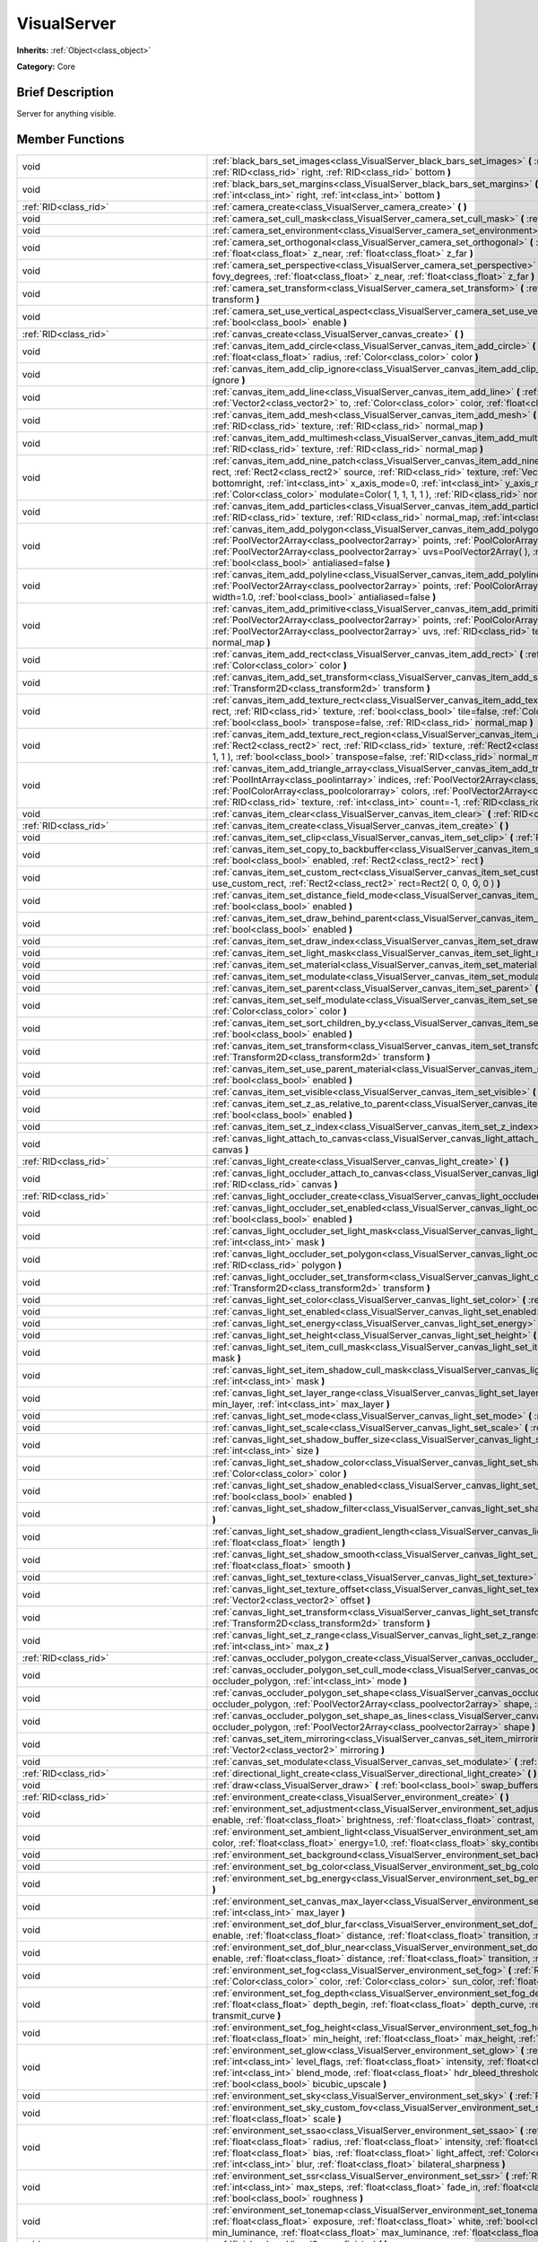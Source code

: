 .. Generated automatically by doc/tools/makerst.py in Godot's source tree.
.. DO NOT EDIT THIS FILE, but the VisualServer.xml source instead.
.. The source is found in doc/classes or modules/<name>/doc_classes.

.. _class_VisualServer:

VisualServer
============

**Inherits:** :ref:`Object<class_object>`

**Category:** Core

Brief Description
-----------------

Server for anything visible.

Member Functions
----------------

+--------------------------------------------+--------------------------------------------------------------------------------------------------------------------------------------------------------------------------------------------------------------------------------------------------------------------------------------------------------------------------------------------------------------------------------------------------------------------------------------------------------------------------------------------------------------------------+
| void                                       | :ref:`black_bars_set_images<class_VisualServer_black_bars_set_images>` **(** :ref:`RID<class_rid>` left, :ref:`RID<class_rid>` top, :ref:`RID<class_rid>` right, :ref:`RID<class_rid>` bottom **)**                                                                                                                                                                                                                                                                                                                      |
+--------------------------------------------+--------------------------------------------------------------------------------------------------------------------------------------------------------------------------------------------------------------------------------------------------------------------------------------------------------------------------------------------------------------------------------------------------------------------------------------------------------------------------------------------------------------------------+
| void                                       | :ref:`black_bars_set_margins<class_VisualServer_black_bars_set_margins>` **(** :ref:`int<class_int>` left, :ref:`int<class_int>` top, :ref:`int<class_int>` right, :ref:`int<class_int>` bottom **)**                                                                                                                                                                                                                                                                                                                    |
+--------------------------------------------+--------------------------------------------------------------------------------------------------------------------------------------------------------------------------------------------------------------------------------------------------------------------------------------------------------------------------------------------------------------------------------------------------------------------------------------------------------------------------------------------------------------------------+
| :ref:`RID<class_rid>`                      | :ref:`camera_create<class_VisualServer_camera_create>` **(** **)**                                                                                                                                                                                                                                                                                                                                                                                                                                                       |
+--------------------------------------------+--------------------------------------------------------------------------------------------------------------------------------------------------------------------------------------------------------------------------------------------------------------------------------------------------------------------------------------------------------------------------------------------------------------------------------------------------------------------------------------------------------------------------+
| void                                       | :ref:`camera_set_cull_mask<class_VisualServer_camera_set_cull_mask>` **(** :ref:`RID<class_rid>` camera, :ref:`int<class_int>` layers **)**                                                                                                                                                                                                                                                                                                                                                                              |
+--------------------------------------------+--------------------------------------------------------------------------------------------------------------------------------------------------------------------------------------------------------------------------------------------------------------------------------------------------------------------------------------------------------------------------------------------------------------------------------------------------------------------------------------------------------------------------+
| void                                       | :ref:`camera_set_environment<class_VisualServer_camera_set_environment>` **(** :ref:`RID<class_rid>` camera, :ref:`RID<class_rid>` env **)**                                                                                                                                                                                                                                                                                                                                                                             |
+--------------------------------------------+--------------------------------------------------------------------------------------------------------------------------------------------------------------------------------------------------------------------------------------------------------------------------------------------------------------------------------------------------------------------------------------------------------------------------------------------------------------------------------------------------------------------------+
| void                                       | :ref:`camera_set_orthogonal<class_VisualServer_camera_set_orthogonal>` **(** :ref:`RID<class_rid>` camera, :ref:`float<class_float>` size, :ref:`float<class_float>` z_near, :ref:`float<class_float>` z_far **)**                                                                                                                                                                                                                                                                                                       |
+--------------------------------------------+--------------------------------------------------------------------------------------------------------------------------------------------------------------------------------------------------------------------------------------------------------------------------------------------------------------------------------------------------------------------------------------------------------------------------------------------------------------------------------------------------------------------------+
| void                                       | :ref:`camera_set_perspective<class_VisualServer_camera_set_perspective>` **(** :ref:`RID<class_rid>` camera, :ref:`float<class_float>` fovy_degrees, :ref:`float<class_float>` z_near, :ref:`float<class_float>` z_far **)**                                                                                                                                                                                                                                                                                             |
+--------------------------------------------+--------------------------------------------------------------------------------------------------------------------------------------------------------------------------------------------------------------------------------------------------------------------------------------------------------------------------------------------------------------------------------------------------------------------------------------------------------------------------------------------------------------------------+
| void                                       | :ref:`camera_set_transform<class_VisualServer_camera_set_transform>` **(** :ref:`RID<class_rid>` camera, :ref:`Transform<class_transform>` transform **)**                                                                                                                                                                                                                                                                                                                                                               |
+--------------------------------------------+--------------------------------------------------------------------------------------------------------------------------------------------------------------------------------------------------------------------------------------------------------------------------------------------------------------------------------------------------------------------------------------------------------------------------------------------------------------------------------------------------------------------------+
| void                                       | :ref:`camera_set_use_vertical_aspect<class_VisualServer_camera_set_use_vertical_aspect>` **(** :ref:`RID<class_rid>` camera, :ref:`bool<class_bool>` enable **)**                                                                                                                                                                                                                                                                                                                                                        |
+--------------------------------------------+--------------------------------------------------------------------------------------------------------------------------------------------------------------------------------------------------------------------------------------------------------------------------------------------------------------------------------------------------------------------------------------------------------------------------------------------------------------------------------------------------------------------------+
| :ref:`RID<class_rid>`                      | :ref:`canvas_create<class_VisualServer_canvas_create>` **(** **)**                                                                                                                                                                                                                                                                                                                                                                                                                                                       |
+--------------------------------------------+--------------------------------------------------------------------------------------------------------------------------------------------------------------------------------------------------------------------------------------------------------------------------------------------------------------------------------------------------------------------------------------------------------------------------------------------------------------------------------------------------------------------------+
| void                                       | :ref:`canvas_item_add_circle<class_VisualServer_canvas_item_add_circle>` **(** :ref:`RID<class_rid>` item, :ref:`Vector2<class_vector2>` pos, :ref:`float<class_float>` radius, :ref:`Color<class_color>` color **)**                                                                                                                                                                                                                                                                                                    |
+--------------------------------------------+--------------------------------------------------------------------------------------------------------------------------------------------------------------------------------------------------------------------------------------------------------------------------------------------------------------------------------------------------------------------------------------------------------------------------------------------------------------------------------------------------------------------------+
| void                                       | :ref:`canvas_item_add_clip_ignore<class_VisualServer_canvas_item_add_clip_ignore>` **(** :ref:`RID<class_rid>` item, :ref:`bool<class_bool>` ignore **)**                                                                                                                                                                                                                                                                                                                                                                |
+--------------------------------------------+--------------------------------------------------------------------------------------------------------------------------------------------------------------------------------------------------------------------------------------------------------------------------------------------------------------------------------------------------------------------------------------------------------------------------------------------------------------------------------------------------------------------------+
| void                                       | :ref:`canvas_item_add_line<class_VisualServer_canvas_item_add_line>` **(** :ref:`RID<class_rid>` item, :ref:`Vector2<class_vector2>` from, :ref:`Vector2<class_vector2>` to, :ref:`Color<class_color>` color, :ref:`float<class_float>` width=1.0, :ref:`bool<class_bool>` antialiased=false **)**                                                                                                                                                                                                                       |
+--------------------------------------------+--------------------------------------------------------------------------------------------------------------------------------------------------------------------------------------------------------------------------------------------------------------------------------------------------------------------------------------------------------------------------------------------------------------------------------------------------------------------------------------------------------------------------+
| void                                       | :ref:`canvas_item_add_mesh<class_VisualServer_canvas_item_add_mesh>` **(** :ref:`RID<class_rid>` item, :ref:`RID<class_rid>` mesh, :ref:`RID<class_rid>` texture, :ref:`RID<class_rid>` normal_map **)**                                                                                                                                                                                                                                                                                                                 |
+--------------------------------------------+--------------------------------------------------------------------------------------------------------------------------------------------------------------------------------------------------------------------------------------------------------------------------------------------------------------------------------------------------------------------------------------------------------------------------------------------------------------------------------------------------------------------------+
| void                                       | :ref:`canvas_item_add_multimesh<class_VisualServer_canvas_item_add_multimesh>` **(** :ref:`RID<class_rid>` item, :ref:`RID<class_rid>` mesh, :ref:`RID<class_rid>` texture, :ref:`RID<class_rid>` normal_map **)**                                                                                                                                                                                                                                                                                                       |
+--------------------------------------------+--------------------------------------------------------------------------------------------------------------------------------------------------------------------------------------------------------------------------------------------------------------------------------------------------------------------------------------------------------------------------------------------------------------------------------------------------------------------------------------------------------------------------+
| void                                       | :ref:`canvas_item_add_nine_patch<class_VisualServer_canvas_item_add_nine_patch>` **(** :ref:`RID<class_rid>` item, :ref:`Rect2<class_rect2>` rect, :ref:`Rect2<class_rect2>` source, :ref:`RID<class_rid>` texture, :ref:`Vector2<class_vector2>` topleft, :ref:`Vector2<class_vector2>` bottomright, :ref:`int<class_int>` x_axis_mode=0, :ref:`int<class_int>` y_axis_mode=0, :ref:`bool<class_bool>` draw_center=true, :ref:`Color<class_color>` modulate=Color( 1, 1, 1, 1 ), :ref:`RID<class_rid>` normal_map **)** |
+--------------------------------------------+--------------------------------------------------------------------------------------------------------------------------------------------------------------------------------------------------------------------------------------------------------------------------------------------------------------------------------------------------------------------------------------------------------------------------------------------------------------------------------------------------------------------------+
| void                                       | :ref:`canvas_item_add_particles<class_VisualServer_canvas_item_add_particles>` **(** :ref:`RID<class_rid>` item, :ref:`RID<class_rid>` particles, :ref:`RID<class_rid>` texture, :ref:`RID<class_rid>` normal_map, :ref:`int<class_int>` h_frames, :ref:`int<class_int>` v_frames **)**                                                                                                                                                                                                                                  |
+--------------------------------------------+--------------------------------------------------------------------------------------------------------------------------------------------------------------------------------------------------------------------------------------------------------------------------------------------------------------------------------------------------------------------------------------------------------------------------------------------------------------------------------------------------------------------------+
| void                                       | :ref:`canvas_item_add_polygon<class_VisualServer_canvas_item_add_polygon>` **(** :ref:`RID<class_rid>` item, :ref:`PoolVector2Array<class_poolvector2array>` points, :ref:`PoolColorArray<class_poolcolorarray>` colors, :ref:`PoolVector2Array<class_poolvector2array>` uvs=PoolVector2Array(  ), :ref:`RID<class_rid>` texture, :ref:`RID<class_rid>` normal_map, :ref:`bool<class_bool>` antialiased=false **)**                                                                                                      |
+--------------------------------------------+--------------------------------------------------------------------------------------------------------------------------------------------------------------------------------------------------------------------------------------------------------------------------------------------------------------------------------------------------------------------------------------------------------------------------------------------------------------------------------------------------------------------------+
| void                                       | :ref:`canvas_item_add_polyline<class_VisualServer_canvas_item_add_polyline>` **(** :ref:`RID<class_rid>` item, :ref:`PoolVector2Array<class_poolvector2array>` points, :ref:`PoolColorArray<class_poolcolorarray>` colors, :ref:`float<class_float>` width=1.0, :ref:`bool<class_bool>` antialiased=false **)**                                                                                                                                                                                                          |
+--------------------------------------------+--------------------------------------------------------------------------------------------------------------------------------------------------------------------------------------------------------------------------------------------------------------------------------------------------------------------------------------------------------------------------------------------------------------------------------------------------------------------------------------------------------------------------+
| void                                       | :ref:`canvas_item_add_primitive<class_VisualServer_canvas_item_add_primitive>` **(** :ref:`RID<class_rid>` item, :ref:`PoolVector2Array<class_poolvector2array>` points, :ref:`PoolColorArray<class_poolcolorarray>` colors, :ref:`PoolVector2Array<class_poolvector2array>` uvs, :ref:`RID<class_rid>` texture, :ref:`float<class_float>` width=1.0, :ref:`RID<class_rid>` normal_map **)**                                                                                                                             |
+--------------------------------------------+--------------------------------------------------------------------------------------------------------------------------------------------------------------------------------------------------------------------------------------------------------------------------------------------------------------------------------------------------------------------------------------------------------------------------------------------------------------------------------------------------------------------------+
| void                                       | :ref:`canvas_item_add_rect<class_VisualServer_canvas_item_add_rect>` **(** :ref:`RID<class_rid>` item, :ref:`Rect2<class_rect2>` rect, :ref:`Color<class_color>` color **)**                                                                                                                                                                                                                                                                                                                                             |
+--------------------------------------------+--------------------------------------------------------------------------------------------------------------------------------------------------------------------------------------------------------------------------------------------------------------------------------------------------------------------------------------------------------------------------------------------------------------------------------------------------------------------------------------------------------------------------+
| void                                       | :ref:`canvas_item_add_set_transform<class_VisualServer_canvas_item_add_set_transform>` **(** :ref:`RID<class_rid>` item, :ref:`Transform2D<class_transform2d>` transform **)**                                                                                                                                                                                                                                                                                                                                           |
+--------------------------------------------+--------------------------------------------------------------------------------------------------------------------------------------------------------------------------------------------------------------------------------------------------------------------------------------------------------------------------------------------------------------------------------------------------------------------------------------------------------------------------------------------------------------------------+
| void                                       | :ref:`canvas_item_add_texture_rect<class_VisualServer_canvas_item_add_texture_rect>` **(** :ref:`RID<class_rid>` item, :ref:`Rect2<class_rect2>` rect, :ref:`RID<class_rid>` texture, :ref:`bool<class_bool>` tile=false, :ref:`Color<class_color>` modulate=Color( 1, 1, 1, 1 ), :ref:`bool<class_bool>` transpose=false, :ref:`RID<class_rid>` normal_map **)**                                                                                                                                                        |
+--------------------------------------------+--------------------------------------------------------------------------------------------------------------------------------------------------------------------------------------------------------------------------------------------------------------------------------------------------------------------------------------------------------------------------------------------------------------------------------------------------------------------------------------------------------------------------+
| void                                       | :ref:`canvas_item_add_texture_rect_region<class_VisualServer_canvas_item_add_texture_rect_region>` **(** :ref:`RID<class_rid>` item, :ref:`Rect2<class_rect2>` rect, :ref:`RID<class_rid>` texture, :ref:`Rect2<class_rect2>` src_rect, :ref:`Color<class_color>` modulate=Color( 1, 1, 1, 1 ), :ref:`bool<class_bool>` transpose=false, :ref:`RID<class_rid>` normal_map, :ref:`bool<class_bool>` clip_uv=true **)**                                                                                                    |
+--------------------------------------------+--------------------------------------------------------------------------------------------------------------------------------------------------------------------------------------------------------------------------------------------------------------------------------------------------------------------------------------------------------------------------------------------------------------------------------------------------------------------------------------------------------------------------+
| void                                       | :ref:`canvas_item_add_triangle_array<class_VisualServer_canvas_item_add_triangle_array>` **(** :ref:`RID<class_rid>` item, :ref:`PoolIntArray<class_poolintarray>` indices, :ref:`PoolVector2Array<class_poolvector2array>` points, :ref:`PoolColorArray<class_poolcolorarray>` colors, :ref:`PoolVector2Array<class_poolvector2array>` uvs=PoolVector2Array(  ), :ref:`RID<class_rid>` texture, :ref:`int<class_int>` count=-1, :ref:`RID<class_rid>` normal_map **)**                                                  |
+--------------------------------------------+--------------------------------------------------------------------------------------------------------------------------------------------------------------------------------------------------------------------------------------------------------------------------------------------------------------------------------------------------------------------------------------------------------------------------------------------------------------------------------------------------------------------------+
| void                                       | :ref:`canvas_item_clear<class_VisualServer_canvas_item_clear>` **(** :ref:`RID<class_rid>` item **)**                                                                                                                                                                                                                                                                                                                                                                                                                    |
+--------------------------------------------+--------------------------------------------------------------------------------------------------------------------------------------------------------------------------------------------------------------------------------------------------------------------------------------------------------------------------------------------------------------------------------------------------------------------------------------------------------------------------------------------------------------------------+
| :ref:`RID<class_rid>`                      | :ref:`canvas_item_create<class_VisualServer_canvas_item_create>` **(** **)**                                                                                                                                                                                                                                                                                                                                                                                                                                             |
+--------------------------------------------+--------------------------------------------------------------------------------------------------------------------------------------------------------------------------------------------------------------------------------------------------------------------------------------------------------------------------------------------------------------------------------------------------------------------------------------------------------------------------------------------------------------------------+
| void                                       | :ref:`canvas_item_set_clip<class_VisualServer_canvas_item_set_clip>` **(** :ref:`RID<class_rid>` item, :ref:`bool<class_bool>` clip **)**                                                                                                                                                                                                                                                                                                                                                                                |
+--------------------------------------------+--------------------------------------------------------------------------------------------------------------------------------------------------------------------------------------------------------------------------------------------------------------------------------------------------------------------------------------------------------------------------------------------------------------------------------------------------------------------------------------------------------------------------+
| void                                       | :ref:`canvas_item_set_copy_to_backbuffer<class_VisualServer_canvas_item_set_copy_to_backbuffer>` **(** :ref:`RID<class_rid>` item, :ref:`bool<class_bool>` enabled, :ref:`Rect2<class_rect2>` rect **)**                                                                                                                                                                                                                                                                                                                 |
+--------------------------------------------+--------------------------------------------------------------------------------------------------------------------------------------------------------------------------------------------------------------------------------------------------------------------------------------------------------------------------------------------------------------------------------------------------------------------------------------------------------------------------------------------------------------------------+
| void                                       | :ref:`canvas_item_set_custom_rect<class_VisualServer_canvas_item_set_custom_rect>` **(** :ref:`RID<class_rid>` item, :ref:`bool<class_bool>` use_custom_rect, :ref:`Rect2<class_rect2>` rect=Rect2( 0, 0, 0, 0 ) **)**                                                                                                                                                                                                                                                                                                   |
+--------------------------------------------+--------------------------------------------------------------------------------------------------------------------------------------------------------------------------------------------------------------------------------------------------------------------------------------------------------------------------------------------------------------------------------------------------------------------------------------------------------------------------------------------------------------------------+
| void                                       | :ref:`canvas_item_set_distance_field_mode<class_VisualServer_canvas_item_set_distance_field_mode>` **(** :ref:`RID<class_rid>` item, :ref:`bool<class_bool>` enabled **)**                                                                                                                                                                                                                                                                                                                                               |
+--------------------------------------------+--------------------------------------------------------------------------------------------------------------------------------------------------------------------------------------------------------------------------------------------------------------------------------------------------------------------------------------------------------------------------------------------------------------------------------------------------------------------------------------------------------------------------+
| void                                       | :ref:`canvas_item_set_draw_behind_parent<class_VisualServer_canvas_item_set_draw_behind_parent>` **(** :ref:`RID<class_rid>` item, :ref:`bool<class_bool>` enabled **)**                                                                                                                                                                                                                                                                                                                                                 |
+--------------------------------------------+--------------------------------------------------------------------------------------------------------------------------------------------------------------------------------------------------------------------------------------------------------------------------------------------------------------------------------------------------------------------------------------------------------------------------------------------------------------------------------------------------------------------------+
| void                                       | :ref:`canvas_item_set_draw_index<class_VisualServer_canvas_item_set_draw_index>` **(** :ref:`RID<class_rid>` item, :ref:`int<class_int>` index **)**                                                                                                                                                                                                                                                                                                                                                                     |
+--------------------------------------------+--------------------------------------------------------------------------------------------------------------------------------------------------------------------------------------------------------------------------------------------------------------------------------------------------------------------------------------------------------------------------------------------------------------------------------------------------------------------------------------------------------------------------+
| void                                       | :ref:`canvas_item_set_light_mask<class_VisualServer_canvas_item_set_light_mask>` **(** :ref:`RID<class_rid>` item, :ref:`int<class_int>` mask **)**                                                                                                                                                                                                                                                                                                                                                                      |
+--------------------------------------------+--------------------------------------------------------------------------------------------------------------------------------------------------------------------------------------------------------------------------------------------------------------------------------------------------------------------------------------------------------------------------------------------------------------------------------------------------------------------------------------------------------------------------+
| void                                       | :ref:`canvas_item_set_material<class_VisualServer_canvas_item_set_material>` **(** :ref:`RID<class_rid>` item, :ref:`RID<class_rid>` material **)**                                                                                                                                                                                                                                                                                                                                                                      |
+--------------------------------------------+--------------------------------------------------------------------------------------------------------------------------------------------------------------------------------------------------------------------------------------------------------------------------------------------------------------------------------------------------------------------------------------------------------------------------------------------------------------------------------------------------------------------------+
| void                                       | :ref:`canvas_item_set_modulate<class_VisualServer_canvas_item_set_modulate>` **(** :ref:`RID<class_rid>` item, :ref:`Color<class_color>` color **)**                                                                                                                                                                                                                                                                                                                                                                     |
+--------------------------------------------+--------------------------------------------------------------------------------------------------------------------------------------------------------------------------------------------------------------------------------------------------------------------------------------------------------------------------------------------------------------------------------------------------------------------------------------------------------------------------------------------------------------------------+
| void                                       | :ref:`canvas_item_set_parent<class_VisualServer_canvas_item_set_parent>` **(** :ref:`RID<class_rid>` item, :ref:`RID<class_rid>` parent **)**                                                                                                                                                                                                                                                                                                                                                                            |
+--------------------------------------------+--------------------------------------------------------------------------------------------------------------------------------------------------------------------------------------------------------------------------------------------------------------------------------------------------------------------------------------------------------------------------------------------------------------------------------------------------------------------------------------------------------------------------+
| void                                       | :ref:`canvas_item_set_self_modulate<class_VisualServer_canvas_item_set_self_modulate>` **(** :ref:`RID<class_rid>` item, :ref:`Color<class_color>` color **)**                                                                                                                                                                                                                                                                                                                                                           |
+--------------------------------------------+--------------------------------------------------------------------------------------------------------------------------------------------------------------------------------------------------------------------------------------------------------------------------------------------------------------------------------------------------------------------------------------------------------------------------------------------------------------------------------------------------------------------------+
| void                                       | :ref:`canvas_item_set_sort_children_by_y<class_VisualServer_canvas_item_set_sort_children_by_y>` **(** :ref:`RID<class_rid>` item, :ref:`bool<class_bool>` enabled **)**                                                                                                                                                                                                                                                                                                                                                 |
+--------------------------------------------+--------------------------------------------------------------------------------------------------------------------------------------------------------------------------------------------------------------------------------------------------------------------------------------------------------------------------------------------------------------------------------------------------------------------------------------------------------------------------------------------------------------------------+
| void                                       | :ref:`canvas_item_set_transform<class_VisualServer_canvas_item_set_transform>` **(** :ref:`RID<class_rid>` item, :ref:`Transform2D<class_transform2d>` transform **)**                                                                                                                                                                                                                                                                                                                                                   |
+--------------------------------------------+--------------------------------------------------------------------------------------------------------------------------------------------------------------------------------------------------------------------------------------------------------------------------------------------------------------------------------------------------------------------------------------------------------------------------------------------------------------------------------------------------------------------------+
| void                                       | :ref:`canvas_item_set_use_parent_material<class_VisualServer_canvas_item_set_use_parent_material>` **(** :ref:`RID<class_rid>` item, :ref:`bool<class_bool>` enabled **)**                                                                                                                                                                                                                                                                                                                                               |
+--------------------------------------------+--------------------------------------------------------------------------------------------------------------------------------------------------------------------------------------------------------------------------------------------------------------------------------------------------------------------------------------------------------------------------------------------------------------------------------------------------------------------------------------------------------------------------+
| void                                       | :ref:`canvas_item_set_visible<class_VisualServer_canvas_item_set_visible>` **(** :ref:`RID<class_rid>` item, :ref:`bool<class_bool>` visible **)**                                                                                                                                                                                                                                                                                                                                                                       |
+--------------------------------------------+--------------------------------------------------------------------------------------------------------------------------------------------------------------------------------------------------------------------------------------------------------------------------------------------------------------------------------------------------------------------------------------------------------------------------------------------------------------------------------------------------------------------------+
| void                                       | :ref:`canvas_item_set_z_as_relative_to_parent<class_VisualServer_canvas_item_set_z_as_relative_to_parent>` **(** :ref:`RID<class_rid>` item, :ref:`bool<class_bool>` enabled **)**                                                                                                                                                                                                                                                                                                                                       |
+--------------------------------------------+--------------------------------------------------------------------------------------------------------------------------------------------------------------------------------------------------------------------------------------------------------------------------------------------------------------------------------------------------------------------------------------------------------------------------------------------------------------------------------------------------------------------------+
| void                                       | :ref:`canvas_item_set_z_index<class_VisualServer_canvas_item_set_z_index>` **(** :ref:`RID<class_rid>` item, :ref:`int<class_int>` z_index **)**                                                                                                                                                                                                                                                                                                                                                                         |
+--------------------------------------------+--------------------------------------------------------------------------------------------------------------------------------------------------------------------------------------------------------------------------------------------------------------------------------------------------------------------------------------------------------------------------------------------------------------------------------------------------------------------------------------------------------------------------+
| void                                       | :ref:`canvas_light_attach_to_canvas<class_VisualServer_canvas_light_attach_to_canvas>` **(** :ref:`RID<class_rid>` light, :ref:`RID<class_rid>` canvas **)**                                                                                                                                                                                                                                                                                                                                                             |
+--------------------------------------------+--------------------------------------------------------------------------------------------------------------------------------------------------------------------------------------------------------------------------------------------------------------------------------------------------------------------------------------------------------------------------------------------------------------------------------------------------------------------------------------------------------------------------+
| :ref:`RID<class_rid>`                      | :ref:`canvas_light_create<class_VisualServer_canvas_light_create>` **(** **)**                                                                                                                                                                                                                                                                                                                                                                                                                                           |
+--------------------------------------------+--------------------------------------------------------------------------------------------------------------------------------------------------------------------------------------------------------------------------------------------------------------------------------------------------------------------------------------------------------------------------------------------------------------------------------------------------------------------------------------------------------------------------+
| void                                       | :ref:`canvas_light_occluder_attach_to_canvas<class_VisualServer_canvas_light_occluder_attach_to_canvas>` **(** :ref:`RID<class_rid>` occluder, :ref:`RID<class_rid>` canvas **)**                                                                                                                                                                                                                                                                                                                                        |
+--------------------------------------------+--------------------------------------------------------------------------------------------------------------------------------------------------------------------------------------------------------------------------------------------------------------------------------------------------------------------------------------------------------------------------------------------------------------------------------------------------------------------------------------------------------------------------+
| :ref:`RID<class_rid>`                      | :ref:`canvas_light_occluder_create<class_VisualServer_canvas_light_occluder_create>` **(** **)**                                                                                                                                                                                                                                                                                                                                                                                                                         |
+--------------------------------------------+--------------------------------------------------------------------------------------------------------------------------------------------------------------------------------------------------------------------------------------------------------------------------------------------------------------------------------------------------------------------------------------------------------------------------------------------------------------------------------------------------------------------------+
| void                                       | :ref:`canvas_light_occluder_set_enabled<class_VisualServer_canvas_light_occluder_set_enabled>` **(** :ref:`RID<class_rid>` occluder, :ref:`bool<class_bool>` enabled **)**                                                                                                                                                                                                                                                                                                                                               |
+--------------------------------------------+--------------------------------------------------------------------------------------------------------------------------------------------------------------------------------------------------------------------------------------------------------------------------------------------------------------------------------------------------------------------------------------------------------------------------------------------------------------------------------------------------------------------------+
| void                                       | :ref:`canvas_light_occluder_set_light_mask<class_VisualServer_canvas_light_occluder_set_light_mask>` **(** :ref:`RID<class_rid>` occluder, :ref:`int<class_int>` mask **)**                                                                                                                                                                                                                                                                                                                                              |
+--------------------------------------------+--------------------------------------------------------------------------------------------------------------------------------------------------------------------------------------------------------------------------------------------------------------------------------------------------------------------------------------------------------------------------------------------------------------------------------------------------------------------------------------------------------------------------+
| void                                       | :ref:`canvas_light_occluder_set_polygon<class_VisualServer_canvas_light_occluder_set_polygon>` **(** :ref:`RID<class_rid>` occluder, :ref:`RID<class_rid>` polygon **)**                                                                                                                                                                                                                                                                                                                                                 |
+--------------------------------------------+--------------------------------------------------------------------------------------------------------------------------------------------------------------------------------------------------------------------------------------------------------------------------------------------------------------------------------------------------------------------------------------------------------------------------------------------------------------------------------------------------------------------------+
| void                                       | :ref:`canvas_light_occluder_set_transform<class_VisualServer_canvas_light_occluder_set_transform>` **(** :ref:`RID<class_rid>` occluder, :ref:`Transform2D<class_transform2d>` transform **)**                                                                                                                                                                                                                                                                                                                           |
+--------------------------------------------+--------------------------------------------------------------------------------------------------------------------------------------------------------------------------------------------------------------------------------------------------------------------------------------------------------------------------------------------------------------------------------------------------------------------------------------------------------------------------------------------------------------------------+
| void                                       | :ref:`canvas_light_set_color<class_VisualServer_canvas_light_set_color>` **(** :ref:`RID<class_rid>` light, :ref:`Color<class_color>` color **)**                                                                                                                                                                                                                                                                                                                                                                        |
+--------------------------------------------+--------------------------------------------------------------------------------------------------------------------------------------------------------------------------------------------------------------------------------------------------------------------------------------------------------------------------------------------------------------------------------------------------------------------------------------------------------------------------------------------------------------------------+
| void                                       | :ref:`canvas_light_set_enabled<class_VisualServer_canvas_light_set_enabled>` **(** :ref:`RID<class_rid>` light, :ref:`bool<class_bool>` enabled **)**                                                                                                                                                                                                                                                                                                                                                                    |
+--------------------------------------------+--------------------------------------------------------------------------------------------------------------------------------------------------------------------------------------------------------------------------------------------------------------------------------------------------------------------------------------------------------------------------------------------------------------------------------------------------------------------------------------------------------------------------+
| void                                       | :ref:`canvas_light_set_energy<class_VisualServer_canvas_light_set_energy>` **(** :ref:`RID<class_rid>` light, :ref:`float<class_float>` energy **)**                                                                                                                                                                                                                                                                                                                                                                     |
+--------------------------------------------+--------------------------------------------------------------------------------------------------------------------------------------------------------------------------------------------------------------------------------------------------------------------------------------------------------------------------------------------------------------------------------------------------------------------------------------------------------------------------------------------------------------------------+
| void                                       | :ref:`canvas_light_set_height<class_VisualServer_canvas_light_set_height>` **(** :ref:`RID<class_rid>` light, :ref:`float<class_float>` height **)**                                                                                                                                                                                                                                                                                                                                                                     |
+--------------------------------------------+--------------------------------------------------------------------------------------------------------------------------------------------------------------------------------------------------------------------------------------------------------------------------------------------------------------------------------------------------------------------------------------------------------------------------------------------------------------------------------------------------------------------------+
| void                                       | :ref:`canvas_light_set_item_cull_mask<class_VisualServer_canvas_light_set_item_cull_mask>` **(** :ref:`RID<class_rid>` light, :ref:`int<class_int>` mask **)**                                                                                                                                                                                                                                                                                                                                                           |
+--------------------------------------------+--------------------------------------------------------------------------------------------------------------------------------------------------------------------------------------------------------------------------------------------------------------------------------------------------------------------------------------------------------------------------------------------------------------------------------------------------------------------------------------------------------------------------+
| void                                       | :ref:`canvas_light_set_item_shadow_cull_mask<class_VisualServer_canvas_light_set_item_shadow_cull_mask>` **(** :ref:`RID<class_rid>` light, :ref:`int<class_int>` mask **)**                                                                                                                                                                                                                                                                                                                                             |
+--------------------------------------------+--------------------------------------------------------------------------------------------------------------------------------------------------------------------------------------------------------------------------------------------------------------------------------------------------------------------------------------------------------------------------------------------------------------------------------------------------------------------------------------------------------------------------+
| void                                       | :ref:`canvas_light_set_layer_range<class_VisualServer_canvas_light_set_layer_range>` **(** :ref:`RID<class_rid>` light, :ref:`int<class_int>` min_layer, :ref:`int<class_int>` max_layer **)**                                                                                                                                                                                                                                                                                                                           |
+--------------------------------------------+--------------------------------------------------------------------------------------------------------------------------------------------------------------------------------------------------------------------------------------------------------------------------------------------------------------------------------------------------------------------------------------------------------------------------------------------------------------------------------------------------------------------------+
| void                                       | :ref:`canvas_light_set_mode<class_VisualServer_canvas_light_set_mode>` **(** :ref:`RID<class_rid>` light, :ref:`int<class_int>` mode **)**                                                                                                                                                                                                                                                                                                                                                                               |
+--------------------------------------------+--------------------------------------------------------------------------------------------------------------------------------------------------------------------------------------------------------------------------------------------------------------------------------------------------------------------------------------------------------------------------------------------------------------------------------------------------------------------------------------------------------------------------+
| void                                       | :ref:`canvas_light_set_scale<class_VisualServer_canvas_light_set_scale>` **(** :ref:`RID<class_rid>` light, :ref:`float<class_float>` scale **)**                                                                                                                                                                                                                                                                                                                                                                        |
+--------------------------------------------+--------------------------------------------------------------------------------------------------------------------------------------------------------------------------------------------------------------------------------------------------------------------------------------------------------------------------------------------------------------------------------------------------------------------------------------------------------------------------------------------------------------------------+
| void                                       | :ref:`canvas_light_set_shadow_buffer_size<class_VisualServer_canvas_light_set_shadow_buffer_size>` **(** :ref:`RID<class_rid>` light, :ref:`int<class_int>` size **)**                                                                                                                                                                                                                                                                                                                                                   |
+--------------------------------------------+--------------------------------------------------------------------------------------------------------------------------------------------------------------------------------------------------------------------------------------------------------------------------------------------------------------------------------------------------------------------------------------------------------------------------------------------------------------------------------------------------------------------------+
| void                                       | :ref:`canvas_light_set_shadow_color<class_VisualServer_canvas_light_set_shadow_color>` **(** :ref:`RID<class_rid>` light, :ref:`Color<class_color>` color **)**                                                                                                                                                                                                                                                                                                                                                          |
+--------------------------------------------+--------------------------------------------------------------------------------------------------------------------------------------------------------------------------------------------------------------------------------------------------------------------------------------------------------------------------------------------------------------------------------------------------------------------------------------------------------------------------------------------------------------------------+
| void                                       | :ref:`canvas_light_set_shadow_enabled<class_VisualServer_canvas_light_set_shadow_enabled>` **(** :ref:`RID<class_rid>` light, :ref:`bool<class_bool>` enabled **)**                                                                                                                                                                                                                                                                                                                                                      |
+--------------------------------------------+--------------------------------------------------------------------------------------------------------------------------------------------------------------------------------------------------------------------------------------------------------------------------------------------------------------------------------------------------------------------------------------------------------------------------------------------------------------------------------------------------------------------------+
| void                                       | :ref:`canvas_light_set_shadow_filter<class_VisualServer_canvas_light_set_shadow_filter>` **(** :ref:`RID<class_rid>` light, :ref:`int<class_int>` filter **)**                                                                                                                                                                                                                                                                                                                                                           |
+--------------------------------------------+--------------------------------------------------------------------------------------------------------------------------------------------------------------------------------------------------------------------------------------------------------------------------------------------------------------------------------------------------------------------------------------------------------------------------------------------------------------------------------------------------------------------------+
| void                                       | :ref:`canvas_light_set_shadow_gradient_length<class_VisualServer_canvas_light_set_shadow_gradient_length>` **(** :ref:`RID<class_rid>` light, :ref:`float<class_float>` length **)**                                                                                                                                                                                                                                                                                                                                     |
+--------------------------------------------+--------------------------------------------------------------------------------------------------------------------------------------------------------------------------------------------------------------------------------------------------------------------------------------------------------------------------------------------------------------------------------------------------------------------------------------------------------------------------------------------------------------------------+
| void                                       | :ref:`canvas_light_set_shadow_smooth<class_VisualServer_canvas_light_set_shadow_smooth>` **(** :ref:`RID<class_rid>` light, :ref:`float<class_float>` smooth **)**                                                                                                                                                                                                                                                                                                                                                       |
+--------------------------------------------+--------------------------------------------------------------------------------------------------------------------------------------------------------------------------------------------------------------------------------------------------------------------------------------------------------------------------------------------------------------------------------------------------------------------------------------------------------------------------------------------------------------------------+
| void                                       | :ref:`canvas_light_set_texture<class_VisualServer_canvas_light_set_texture>` **(** :ref:`RID<class_rid>` light, :ref:`RID<class_rid>` texture **)**                                                                                                                                                                                                                                                                                                                                                                      |
+--------------------------------------------+--------------------------------------------------------------------------------------------------------------------------------------------------------------------------------------------------------------------------------------------------------------------------------------------------------------------------------------------------------------------------------------------------------------------------------------------------------------------------------------------------------------------------+
| void                                       | :ref:`canvas_light_set_texture_offset<class_VisualServer_canvas_light_set_texture_offset>` **(** :ref:`RID<class_rid>` light, :ref:`Vector2<class_vector2>` offset **)**                                                                                                                                                                                                                                                                                                                                                 |
+--------------------------------------------+--------------------------------------------------------------------------------------------------------------------------------------------------------------------------------------------------------------------------------------------------------------------------------------------------------------------------------------------------------------------------------------------------------------------------------------------------------------------------------------------------------------------------+
| void                                       | :ref:`canvas_light_set_transform<class_VisualServer_canvas_light_set_transform>` **(** :ref:`RID<class_rid>` light, :ref:`Transform2D<class_transform2d>` transform **)**                                                                                                                                                                                                                                                                                                                                                |
+--------------------------------------------+--------------------------------------------------------------------------------------------------------------------------------------------------------------------------------------------------------------------------------------------------------------------------------------------------------------------------------------------------------------------------------------------------------------------------------------------------------------------------------------------------------------------------+
| void                                       | :ref:`canvas_light_set_z_range<class_VisualServer_canvas_light_set_z_range>` **(** :ref:`RID<class_rid>` light, :ref:`int<class_int>` min_z, :ref:`int<class_int>` max_z **)**                                                                                                                                                                                                                                                                                                                                           |
+--------------------------------------------+--------------------------------------------------------------------------------------------------------------------------------------------------------------------------------------------------------------------------------------------------------------------------------------------------------------------------------------------------------------------------------------------------------------------------------------------------------------------------------------------------------------------------+
| :ref:`RID<class_rid>`                      | :ref:`canvas_occluder_polygon_create<class_VisualServer_canvas_occluder_polygon_create>` **(** **)**                                                                                                                                                                                                                                                                                                                                                                                                                     |
+--------------------------------------------+--------------------------------------------------------------------------------------------------------------------------------------------------------------------------------------------------------------------------------------------------------------------------------------------------------------------------------------------------------------------------------------------------------------------------------------------------------------------------------------------------------------------------+
| void                                       | :ref:`canvas_occluder_polygon_set_cull_mode<class_VisualServer_canvas_occluder_polygon_set_cull_mode>` **(** :ref:`RID<class_rid>` occluder_polygon, :ref:`int<class_int>` mode **)**                                                                                                                                                                                                                                                                                                                                    |
+--------------------------------------------+--------------------------------------------------------------------------------------------------------------------------------------------------------------------------------------------------------------------------------------------------------------------------------------------------------------------------------------------------------------------------------------------------------------------------------------------------------------------------------------------------------------------------+
| void                                       | :ref:`canvas_occluder_polygon_set_shape<class_VisualServer_canvas_occluder_polygon_set_shape>` **(** :ref:`RID<class_rid>` occluder_polygon, :ref:`PoolVector2Array<class_poolvector2array>` shape, :ref:`bool<class_bool>` closed **)**                                                                                                                                                                                                                                                                                 |
+--------------------------------------------+--------------------------------------------------------------------------------------------------------------------------------------------------------------------------------------------------------------------------------------------------------------------------------------------------------------------------------------------------------------------------------------------------------------------------------------------------------------------------------------------------------------------------+
| void                                       | :ref:`canvas_occluder_polygon_set_shape_as_lines<class_VisualServer_canvas_occluder_polygon_set_shape_as_lines>` **(** :ref:`RID<class_rid>` occluder_polygon, :ref:`PoolVector2Array<class_poolvector2array>` shape **)**                                                                                                                                                                                                                                                                                               |
+--------------------------------------------+--------------------------------------------------------------------------------------------------------------------------------------------------------------------------------------------------------------------------------------------------------------------------------------------------------------------------------------------------------------------------------------------------------------------------------------------------------------------------------------------------------------------------+
| void                                       | :ref:`canvas_set_item_mirroring<class_VisualServer_canvas_set_item_mirroring>` **(** :ref:`RID<class_rid>` canvas, :ref:`RID<class_rid>` item, :ref:`Vector2<class_vector2>` mirroring **)**                                                                                                                                                                                                                                                                                                                             |
+--------------------------------------------+--------------------------------------------------------------------------------------------------------------------------------------------------------------------------------------------------------------------------------------------------------------------------------------------------------------------------------------------------------------------------------------------------------------------------------------------------------------------------------------------------------------------------+
| void                                       | :ref:`canvas_set_modulate<class_VisualServer_canvas_set_modulate>` **(** :ref:`RID<class_rid>` canvas, :ref:`Color<class_color>` color **)**                                                                                                                                                                                                                                                                                                                                                                             |
+--------------------------------------------+--------------------------------------------------------------------------------------------------------------------------------------------------------------------------------------------------------------------------------------------------------------------------------------------------------------------------------------------------------------------------------------------------------------------------------------------------------------------------------------------------------------------------+
| :ref:`RID<class_rid>`                      | :ref:`directional_light_create<class_VisualServer_directional_light_create>` **(** **)**                                                                                                                                                                                                                                                                                                                                                                                                                                 |
+--------------------------------------------+--------------------------------------------------------------------------------------------------------------------------------------------------------------------------------------------------------------------------------------------------------------------------------------------------------------------------------------------------------------------------------------------------------------------------------------------------------------------------------------------------------------------------+
| void                                       | :ref:`draw<class_VisualServer_draw>` **(** :ref:`bool<class_bool>` swap_buffers=true **)**                                                                                                                                                                                                                                                                                                                                                                                                                               |
+--------------------------------------------+--------------------------------------------------------------------------------------------------------------------------------------------------------------------------------------------------------------------------------------------------------------------------------------------------------------------------------------------------------------------------------------------------------------------------------------------------------------------------------------------------------------------------+
| :ref:`RID<class_rid>`                      | :ref:`environment_create<class_VisualServer_environment_create>` **(** **)**                                                                                                                                                                                                                                                                                                                                                                                                                                             |
+--------------------------------------------+--------------------------------------------------------------------------------------------------------------------------------------------------------------------------------------------------------------------------------------------------------------------------------------------------------------------------------------------------------------------------------------------------------------------------------------------------------------------------------------------------------------------------+
| void                                       | :ref:`environment_set_adjustment<class_VisualServer_environment_set_adjustment>` **(** :ref:`RID<class_rid>` env, :ref:`bool<class_bool>` enable, :ref:`float<class_float>` brightness, :ref:`float<class_float>` contrast, :ref:`float<class_float>` saturation, :ref:`RID<class_rid>` ramp **)**                                                                                                                                                                                                                       |
+--------------------------------------------+--------------------------------------------------------------------------------------------------------------------------------------------------------------------------------------------------------------------------------------------------------------------------------------------------------------------------------------------------------------------------------------------------------------------------------------------------------------------------------------------------------------------------+
| void                                       | :ref:`environment_set_ambient_light<class_VisualServer_environment_set_ambient_light>` **(** :ref:`RID<class_rid>` env, :ref:`Color<class_color>` color, :ref:`float<class_float>` energy=1.0, :ref:`float<class_float>` sky_contibution=0.0 **)**                                                                                                                                                                                                                                                                       |
+--------------------------------------------+--------------------------------------------------------------------------------------------------------------------------------------------------------------------------------------------------------------------------------------------------------------------------------------------------------------------------------------------------------------------------------------------------------------------------------------------------------------------------------------------------------------------------+
| void                                       | :ref:`environment_set_background<class_VisualServer_environment_set_background>` **(** :ref:`RID<class_rid>` env, :ref:`int<class_int>` bg **)**                                                                                                                                                                                                                                                                                                                                                                         |
+--------------------------------------------+--------------------------------------------------------------------------------------------------------------------------------------------------------------------------------------------------------------------------------------------------------------------------------------------------------------------------------------------------------------------------------------------------------------------------------------------------------------------------------------------------------------------------+
| void                                       | :ref:`environment_set_bg_color<class_VisualServer_environment_set_bg_color>` **(** :ref:`RID<class_rid>` env, :ref:`Color<class_color>` color **)**                                                                                                                                                                                                                                                                                                                                                                      |
+--------------------------------------------+--------------------------------------------------------------------------------------------------------------------------------------------------------------------------------------------------------------------------------------------------------------------------------------------------------------------------------------------------------------------------------------------------------------------------------------------------------------------------------------------------------------------------+
| void                                       | :ref:`environment_set_bg_energy<class_VisualServer_environment_set_bg_energy>` **(** :ref:`RID<class_rid>` env, :ref:`float<class_float>` energy **)**                                                                                                                                                                                                                                                                                                                                                                   |
+--------------------------------------------+--------------------------------------------------------------------------------------------------------------------------------------------------------------------------------------------------------------------------------------------------------------------------------------------------------------------------------------------------------------------------------------------------------------------------------------------------------------------------------------------------------------------------+
| void                                       | :ref:`environment_set_canvas_max_layer<class_VisualServer_environment_set_canvas_max_layer>` **(** :ref:`RID<class_rid>` env, :ref:`int<class_int>` max_layer **)**                                                                                                                                                                                                                                                                                                                                                      |
+--------------------------------------------+--------------------------------------------------------------------------------------------------------------------------------------------------------------------------------------------------------------------------------------------------------------------------------------------------------------------------------------------------------------------------------------------------------------------------------------------------------------------------------------------------------------------------+
| void                                       | :ref:`environment_set_dof_blur_far<class_VisualServer_environment_set_dof_blur_far>` **(** :ref:`RID<class_rid>` env, :ref:`bool<class_bool>` enable, :ref:`float<class_float>` distance, :ref:`float<class_float>` transition, :ref:`float<class_float>` far_amount, :ref:`int<class_int>` quality **)**                                                                                                                                                                                                                |
+--------------------------------------------+--------------------------------------------------------------------------------------------------------------------------------------------------------------------------------------------------------------------------------------------------------------------------------------------------------------------------------------------------------------------------------------------------------------------------------------------------------------------------------------------------------------------------+
| void                                       | :ref:`environment_set_dof_blur_near<class_VisualServer_environment_set_dof_blur_near>` **(** :ref:`RID<class_rid>` env, :ref:`bool<class_bool>` enable, :ref:`float<class_float>` distance, :ref:`float<class_float>` transition, :ref:`float<class_float>` far_amount, :ref:`int<class_int>` quality **)**                                                                                                                                                                                                              |
+--------------------------------------------+--------------------------------------------------------------------------------------------------------------------------------------------------------------------------------------------------------------------------------------------------------------------------------------------------------------------------------------------------------------------------------------------------------------------------------------------------------------------------------------------------------------------------+
| void                                       | :ref:`environment_set_fog<class_VisualServer_environment_set_fog>` **(** :ref:`RID<class_rid>` env, :ref:`bool<class_bool>` enable, :ref:`Color<class_color>` color, :ref:`Color<class_color>` sun_color, :ref:`float<class_float>` sun_amount **)**                                                                                                                                                                                                                                                                     |
+--------------------------------------------+--------------------------------------------------------------------------------------------------------------------------------------------------------------------------------------------------------------------------------------------------------------------------------------------------------------------------------------------------------------------------------------------------------------------------------------------------------------------------------------------------------------------------+
| void                                       | :ref:`environment_set_fog_depth<class_VisualServer_environment_set_fog_depth>` **(** :ref:`RID<class_rid>` env, :ref:`bool<class_bool>` enable, :ref:`float<class_float>` depth_begin, :ref:`float<class_float>` depth_curve, :ref:`bool<class_bool>` transmit, :ref:`float<class_float>` transmit_curve **)**                                                                                                                                                                                                           |
+--------------------------------------------+--------------------------------------------------------------------------------------------------------------------------------------------------------------------------------------------------------------------------------------------------------------------------------------------------------------------------------------------------------------------------------------------------------------------------------------------------------------------------------------------------------------------------+
| void                                       | :ref:`environment_set_fog_height<class_VisualServer_environment_set_fog_height>` **(** :ref:`RID<class_rid>` env, :ref:`bool<class_bool>` enable, :ref:`float<class_float>` min_height, :ref:`float<class_float>` max_height, :ref:`float<class_float>` height_curve **)**                                                                                                                                                                                                                                               |
+--------------------------------------------+--------------------------------------------------------------------------------------------------------------------------------------------------------------------------------------------------------------------------------------------------------------------------------------------------------------------------------------------------------------------------------------------------------------------------------------------------------------------------------------------------------------------------+
| void                                       | :ref:`environment_set_glow<class_VisualServer_environment_set_glow>` **(** :ref:`RID<class_rid>` env, :ref:`bool<class_bool>` enable, :ref:`int<class_int>` level_flags, :ref:`float<class_float>` intensity, :ref:`float<class_float>` strength, :ref:`float<class_float>` bloom_threshold, :ref:`int<class_int>` blend_mode, :ref:`float<class_float>` hdr_bleed_threshold, :ref:`float<class_float>` hdr_bleed_scale, :ref:`bool<class_bool>` bicubic_upscale **)**                                                   |
+--------------------------------------------+--------------------------------------------------------------------------------------------------------------------------------------------------------------------------------------------------------------------------------------------------------------------------------------------------------------------------------------------------------------------------------------------------------------------------------------------------------------------------------------------------------------------------+
| void                                       | :ref:`environment_set_sky<class_VisualServer_environment_set_sky>` **(** :ref:`RID<class_rid>` env, :ref:`RID<class_rid>` sky **)**                                                                                                                                                                                                                                                                                                                                                                                      |
+--------------------------------------------+--------------------------------------------------------------------------------------------------------------------------------------------------------------------------------------------------------------------------------------------------------------------------------------------------------------------------------------------------------------------------------------------------------------------------------------------------------------------------------------------------------------------------+
| void                                       | :ref:`environment_set_sky_custom_fov<class_VisualServer_environment_set_sky_custom_fov>` **(** :ref:`RID<class_rid>` env, :ref:`float<class_float>` scale **)**                                                                                                                                                                                                                                                                                                                                                          |
+--------------------------------------------+--------------------------------------------------------------------------------------------------------------------------------------------------------------------------------------------------------------------------------------------------------------------------------------------------------------------------------------------------------------------------------------------------------------------------------------------------------------------------------------------------------------------------+
| void                                       | :ref:`environment_set_ssao<class_VisualServer_environment_set_ssao>` **(** :ref:`RID<class_rid>` env, :ref:`bool<class_bool>` enable, :ref:`float<class_float>` radius, :ref:`float<class_float>` intensity, :ref:`float<class_float>` radius2, :ref:`float<class_float>` intensity2, :ref:`float<class_float>` bias, :ref:`float<class_float>` light_affect, :ref:`Color<class_color>` color, :ref:`int<class_int>` quality, :ref:`int<class_int>` blur, :ref:`float<class_float>` bilateral_sharpness **)**            |
+--------------------------------------------+--------------------------------------------------------------------------------------------------------------------------------------------------------------------------------------------------------------------------------------------------------------------------------------------------------------------------------------------------------------------------------------------------------------------------------------------------------------------------------------------------------------------------+
| void                                       | :ref:`environment_set_ssr<class_VisualServer_environment_set_ssr>` **(** :ref:`RID<class_rid>` env, :ref:`bool<class_bool>` enable, :ref:`int<class_int>` max_steps, :ref:`float<class_float>` fade_in, :ref:`float<class_float>` fade_out, :ref:`float<class_float>` depth_tolerance, :ref:`bool<class_bool>` roughness **)**                                                                                                                                                                                           |
+--------------------------------------------+--------------------------------------------------------------------------------------------------------------------------------------------------------------------------------------------------------------------------------------------------------------------------------------------------------------------------------------------------------------------------------------------------------------------------------------------------------------------------------------------------------------------------+
| void                                       | :ref:`environment_set_tonemap<class_VisualServer_environment_set_tonemap>` **(** :ref:`RID<class_rid>` env, :ref:`int<class_int>` tone_mapper, :ref:`float<class_float>` exposure, :ref:`float<class_float>` white, :ref:`bool<class_bool>` auto_exposure, :ref:`float<class_float>` min_luminance, :ref:`float<class_float>` max_luminance, :ref:`float<class_float>` auto_exp_speed, :ref:`float<class_float>` auto_exp_grey **)**                                                                                     |
+--------------------------------------------+--------------------------------------------------------------------------------------------------------------------------------------------------------------------------------------------------------------------------------------------------------------------------------------------------------------------------------------------------------------------------------------------------------------------------------------------------------------------------------------------------------------------------+
| void                                       | :ref:`finish<class_VisualServer_finish>` **(** **)**                                                                                                                                                                                                                                                                                                                                                                                                                                                                     |
+--------------------------------------------+--------------------------------------------------------------------------------------------------------------------------------------------------------------------------------------------------------------------------------------------------------------------------------------------------------------------------------------------------------------------------------------------------------------------------------------------------------------------------------------------------------------------------+
| void                                       | :ref:`force_draw<class_VisualServer_force_draw>` **(** :ref:`bool<class_bool>` swap_buffers=true **)**                                                                                                                                                                                                                                                                                                                                                                                                                   |
+--------------------------------------------+--------------------------------------------------------------------------------------------------------------------------------------------------------------------------------------------------------------------------------------------------------------------------------------------------------------------------------------------------------------------------------------------------------------------------------------------------------------------------------------------------------------------------+
| void                                       | :ref:`force_sync<class_VisualServer_force_sync>` **(** **)**                                                                                                                                                                                                                                                                                                                                                                                                                                                             |
+--------------------------------------------+--------------------------------------------------------------------------------------------------------------------------------------------------------------------------------------------------------------------------------------------------------------------------------------------------------------------------------------------------------------------------------------------------------------------------------------------------------------------------------------------------------------------------+
| void                                       | :ref:`free_rid<class_VisualServer_free_rid>` **(** :ref:`RID<class_rid>` rid **)**                                                                                                                                                                                                                                                                                                                                                                                                                                       |
+--------------------------------------------+--------------------------------------------------------------------------------------------------------------------------------------------------------------------------------------------------------------------------------------------------------------------------------------------------------------------------------------------------------------------------------------------------------------------------------------------------------------------------------------------------------------------------+
| :ref:`int<class_int>`                      | :ref:`get_render_info<class_VisualServer_get_render_info>` **(** :ref:`int<class_int>` info **)**                                                                                                                                                                                                                                                                                                                                                                                                                        |
+--------------------------------------------+--------------------------------------------------------------------------------------------------------------------------------------------------------------------------------------------------------------------------------------------------------------------------------------------------------------------------------------------------------------------------------------------------------------------------------------------------------------------------------------------------------------------------+
| :ref:`RID<class_rid>`                      | :ref:`get_test_cube<class_VisualServer_get_test_cube>` **(** **)**                                                                                                                                                                                                                                                                                                                                                                                                                                                       |
+--------------------------------------------+--------------------------------------------------------------------------------------------------------------------------------------------------------------------------------------------------------------------------------------------------------------------------------------------------------------------------------------------------------------------------------------------------------------------------------------------------------------------------------------------------------------------------+
| :ref:`RID<class_rid>`                      | :ref:`get_test_texture<class_VisualServer_get_test_texture>` **(** **)**                                                                                                                                                                                                                                                                                                                                                                                                                                                 |
+--------------------------------------------+--------------------------------------------------------------------------------------------------------------------------------------------------------------------------------------------------------------------------------------------------------------------------------------------------------------------------------------------------------------------------------------------------------------------------------------------------------------------------------------------------------------------------+
| :ref:`RID<class_rid>`                      | :ref:`get_white_texture<class_VisualServer_get_white_texture>` **(** **)**                                                                                                                                                                                                                                                                                                                                                                                                                                               |
+--------------------------------------------+--------------------------------------------------------------------------------------------------------------------------------------------------------------------------------------------------------------------------------------------------------------------------------------------------------------------------------------------------------------------------------------------------------------------------------------------------------------------------------------------------------------------------+
| :ref:`RID<class_rid>`                      | :ref:`gi_probe_create<class_VisualServer_gi_probe_create>` **(** **)**                                                                                                                                                                                                                                                                                                                                                                                                                                                   |
+--------------------------------------------+--------------------------------------------------------------------------------------------------------------------------------------------------------------------------------------------------------------------------------------------------------------------------------------------------------------------------------------------------------------------------------------------------------------------------------------------------------------------------------------------------------------------------+
| :ref:`float<class_float>`                  | :ref:`gi_probe_get_bias<class_VisualServer_gi_probe_get_bias>` **(** :ref:`RID<class_rid>` arg0 **)** const                                                                                                                                                                                                                                                                                                                                                                                                              |
+--------------------------------------------+--------------------------------------------------------------------------------------------------------------------------------------------------------------------------------------------------------------------------------------------------------------------------------------------------------------------------------------------------------------------------------------------------------------------------------------------------------------------------------------------------------------------------+
| :ref:`AABB<class_aabb>`                    | :ref:`gi_probe_get_bounds<class_VisualServer_gi_probe_get_bounds>` **(** :ref:`RID<class_rid>` probe **)** const                                                                                                                                                                                                                                                                                                                                                                                                         |
+--------------------------------------------+--------------------------------------------------------------------------------------------------------------------------------------------------------------------------------------------------------------------------------------------------------------------------------------------------------------------------------------------------------------------------------------------------------------------------------------------------------------------------------------------------------------------------+
| :ref:`float<class_float>`                  | :ref:`gi_probe_get_cell_size<class_VisualServer_gi_probe_get_cell_size>` **(** :ref:`RID<class_rid>` probe **)** const                                                                                                                                                                                                                                                                                                                                                                                                   |
+--------------------------------------------+--------------------------------------------------------------------------------------------------------------------------------------------------------------------------------------------------------------------------------------------------------------------------------------------------------------------------------------------------------------------------------------------------------------------------------------------------------------------------------------------------------------------------+
| :ref:`PoolIntArray<class_poolintarray>`    | :ref:`gi_probe_get_dynamic_data<class_VisualServer_gi_probe_get_dynamic_data>` **(** :ref:`RID<class_rid>` arg0 **)** const                                                                                                                                                                                                                                                                                                                                                                                              |
+--------------------------------------------+--------------------------------------------------------------------------------------------------------------------------------------------------------------------------------------------------------------------------------------------------------------------------------------------------------------------------------------------------------------------------------------------------------------------------------------------------------------------------------------------------------------------------+
| :ref:`int<class_int>`                      | :ref:`gi_probe_get_dynamic_range<class_VisualServer_gi_probe_get_dynamic_range>` **(** :ref:`RID<class_rid>` arg0 **)** const                                                                                                                                                                                                                                                                                                                                                                                            |
+--------------------------------------------+--------------------------------------------------------------------------------------------------------------------------------------------------------------------------------------------------------------------------------------------------------------------------------------------------------------------------------------------------------------------------------------------------------------------------------------------------------------------------------------------------------------------------+
| :ref:`float<class_float>`                  | :ref:`gi_probe_get_energy<class_VisualServer_gi_probe_get_energy>` **(** :ref:`RID<class_rid>` arg0 **)** const                                                                                                                                                                                                                                                                                                                                                                                                          |
+--------------------------------------------+--------------------------------------------------------------------------------------------------------------------------------------------------------------------------------------------------------------------------------------------------------------------------------------------------------------------------------------------------------------------------------------------------------------------------------------------------------------------------------------------------------------------------+
| :ref:`float<class_float>`                  | :ref:`gi_probe_get_normal_bias<class_VisualServer_gi_probe_get_normal_bias>` **(** :ref:`RID<class_rid>` arg0 **)** const                                                                                                                                                                                                                                                                                                                                                                                                |
+--------------------------------------------+--------------------------------------------------------------------------------------------------------------------------------------------------------------------------------------------------------------------------------------------------------------------------------------------------------------------------------------------------------------------------------------------------------------------------------------------------------------------------------------------------------------------------+
| :ref:`float<class_float>`                  | :ref:`gi_probe_get_propagation<class_VisualServer_gi_probe_get_propagation>` **(** :ref:`RID<class_rid>` arg0 **)** const                                                                                                                                                                                                                                                                                                                                                                                                |
+--------------------------------------------+--------------------------------------------------------------------------------------------------------------------------------------------------------------------------------------------------------------------------------------------------------------------------------------------------------------------------------------------------------------------------------------------------------------------------------------------------------------------------------------------------------------------------+
| :ref:`Transform<class_transform>`          | :ref:`gi_probe_get_to_cell_xform<class_VisualServer_gi_probe_get_to_cell_xform>` **(** :ref:`RID<class_rid>` arg0 **)** const                                                                                                                                                                                                                                                                                                                                                                                            |
+--------------------------------------------+--------------------------------------------------------------------------------------------------------------------------------------------------------------------------------------------------------------------------------------------------------------------------------------------------------------------------------------------------------------------------------------------------------------------------------------------------------------------------------------------------------------------------+
| :ref:`bool<class_bool>`                    | :ref:`gi_probe_is_compressed<class_VisualServer_gi_probe_is_compressed>` **(** :ref:`RID<class_rid>` arg0 **)** const                                                                                                                                                                                                                                                                                                                                                                                                    |
+--------------------------------------------+--------------------------------------------------------------------------------------------------------------------------------------------------------------------------------------------------------------------------------------------------------------------------------------------------------------------------------------------------------------------------------------------------------------------------------------------------------------------------------------------------------------------------+
| :ref:`bool<class_bool>`                    | :ref:`gi_probe_is_interior<class_VisualServer_gi_probe_is_interior>` **(** :ref:`RID<class_rid>` arg0 **)** const                                                                                                                                                                                                                                                                                                                                                                                                        |
+--------------------------------------------+--------------------------------------------------------------------------------------------------------------------------------------------------------------------------------------------------------------------------------------------------------------------------------------------------------------------------------------------------------------------------------------------------------------------------------------------------------------------------------------------------------------------------+
| void                                       | :ref:`gi_probe_set_bias<class_VisualServer_gi_probe_set_bias>` **(** :ref:`RID<class_rid>` bias, :ref:`float<class_float>` arg1 **)**                                                                                                                                                                                                                                                                                                                                                                                    |
+--------------------------------------------+--------------------------------------------------------------------------------------------------------------------------------------------------------------------------------------------------------------------------------------------------------------------------------------------------------------------------------------------------------------------------------------------------------------------------------------------------------------------------------------------------------------------------+
| void                                       | :ref:`gi_probe_set_bounds<class_VisualServer_gi_probe_set_bounds>` **(** :ref:`RID<class_rid>` probe, :ref:`AABB<class_aabb>` bounds **)**                                                                                                                                                                                                                                                                                                                                                                               |
+--------------------------------------------+--------------------------------------------------------------------------------------------------------------------------------------------------------------------------------------------------------------------------------------------------------------------------------------------------------------------------------------------------------------------------------------------------------------------------------------------------------------------------------------------------------------------------+
| void                                       | :ref:`gi_probe_set_cell_size<class_VisualServer_gi_probe_set_cell_size>` **(** :ref:`RID<class_rid>` probe, :ref:`float<class_float>` range **)**                                                                                                                                                                                                                                                                                                                                                                        |
+--------------------------------------------+--------------------------------------------------------------------------------------------------------------------------------------------------------------------------------------------------------------------------------------------------------------------------------------------------------------------------------------------------------------------------------------------------------------------------------------------------------------------------------------------------------------------------+
| void                                       | :ref:`gi_probe_set_compress<class_VisualServer_gi_probe_set_compress>` **(** :ref:`RID<class_rid>` enable, :ref:`bool<class_bool>` arg1 **)**                                                                                                                                                                                                                                                                                                                                                                            |
+--------------------------------------------+--------------------------------------------------------------------------------------------------------------------------------------------------------------------------------------------------------------------------------------------------------------------------------------------------------------------------------------------------------------------------------------------------------------------------------------------------------------------------------------------------------------------------+
| void                                       | :ref:`gi_probe_set_dynamic_data<class_VisualServer_gi_probe_set_dynamic_data>` **(** :ref:`RID<class_rid>` data, :ref:`PoolIntArray<class_poolintarray>` arg1 **)**                                                                                                                                                                                                                                                                                                                                                      |
+--------------------------------------------+--------------------------------------------------------------------------------------------------------------------------------------------------------------------------------------------------------------------------------------------------------------------------------------------------------------------------------------------------------------------------------------------------------------------------------------------------------------------------------------------------------------------------+
| void                                       | :ref:`gi_probe_set_dynamic_range<class_VisualServer_gi_probe_set_dynamic_range>` **(** :ref:`RID<class_rid>` range, :ref:`int<class_int>` arg1 **)**                                                                                                                                                                                                                                                                                                                                                                     |
+--------------------------------------------+--------------------------------------------------------------------------------------------------------------------------------------------------------------------------------------------------------------------------------------------------------------------------------------------------------------------------------------------------------------------------------------------------------------------------------------------------------------------------------------------------------------------------+
| void                                       | :ref:`gi_probe_set_energy<class_VisualServer_gi_probe_set_energy>` **(** :ref:`RID<class_rid>` energy, :ref:`float<class_float>` arg1 **)**                                                                                                                                                                                                                                                                                                                                                                              |
+--------------------------------------------+--------------------------------------------------------------------------------------------------------------------------------------------------------------------------------------------------------------------------------------------------------------------------------------------------------------------------------------------------------------------------------------------------------------------------------------------------------------------------------------------------------------------------+
| void                                       | :ref:`gi_probe_set_interior<class_VisualServer_gi_probe_set_interior>` **(** :ref:`RID<class_rid>` enable, :ref:`bool<class_bool>` arg1 **)**                                                                                                                                                                                                                                                                                                                                                                            |
+--------------------------------------------+--------------------------------------------------------------------------------------------------------------------------------------------------------------------------------------------------------------------------------------------------------------------------------------------------------------------------------------------------------------------------------------------------------------------------------------------------------------------------------------------------------------------------+
| void                                       | :ref:`gi_probe_set_normal_bias<class_VisualServer_gi_probe_set_normal_bias>` **(** :ref:`RID<class_rid>` bias, :ref:`float<class_float>` arg1 **)**                                                                                                                                                                                                                                                                                                                                                                      |
+--------------------------------------------+--------------------------------------------------------------------------------------------------------------------------------------------------------------------------------------------------------------------------------------------------------------------------------------------------------------------------------------------------------------------------------------------------------------------------------------------------------------------------------------------------------------------------+
| void                                       | :ref:`gi_probe_set_propagation<class_VisualServer_gi_probe_set_propagation>` **(** :ref:`RID<class_rid>` propagation, :ref:`float<class_float>` arg1 **)**                                                                                                                                                                                                                                                                                                                                                               |
+--------------------------------------------+--------------------------------------------------------------------------------------------------------------------------------------------------------------------------------------------------------------------------------------------------------------------------------------------------------------------------------------------------------------------------------------------------------------------------------------------------------------------------------------------------------------------------+
| void                                       | :ref:`gi_probe_set_to_cell_xform<class_VisualServer_gi_probe_set_to_cell_xform>` **(** :ref:`RID<class_rid>` xform, :ref:`Transform<class_transform>` arg1 **)**                                                                                                                                                                                                                                                                                                                                                         |
+--------------------------------------------+--------------------------------------------------------------------------------------------------------------------------------------------------------------------------------------------------------------------------------------------------------------------------------------------------------------------------------------------------------------------------------------------------------------------------------------------------------------------------------------------------------------------------+
| :ref:`bool<class_bool>`                    | :ref:`has_changed<class_VisualServer_has_changed>` **(** **)** const                                                                                                                                                                                                                                                                                                                                                                                                                                                     |
+--------------------------------------------+--------------------------------------------------------------------------------------------------------------------------------------------------------------------------------------------------------------------------------------------------------------------------------------------------------------------------------------------------------------------------------------------------------------------------------------------------------------------------------------------------------------------------+
| :ref:`bool<class_bool>`                    | :ref:`has_feature<class_VisualServer_has_feature>` **(** :ref:`int<class_int>` feature **)** const                                                                                                                                                                                                                                                                                                                                                                                                                       |
+--------------------------------------------+--------------------------------------------------------------------------------------------------------------------------------------------------------------------------------------------------------------------------------------------------------------------------------------------------------------------------------------------------------------------------------------------------------------------------------------------------------------------------------------------------------------------------+
| :ref:`bool<class_bool>`                    | :ref:`has_os_feature<class_VisualServer_has_os_feature>` **(** :ref:`String<class_string>` feature **)** const                                                                                                                                                                                                                                                                                                                                                                                                           |
+--------------------------------------------+--------------------------------------------------------------------------------------------------------------------------------------------------------------------------------------------------------------------------------------------------------------------------------------------------------------------------------------------------------------------------------------------------------------------------------------------------------------------------------------------------------------------------+
| void                                       | :ref:`immediate_begin<class_VisualServer_immediate_begin>` **(** :ref:`RID<class_rid>` immediate, :ref:`int<class_int>` primitive, :ref:`RID<class_rid>` texture **)**                                                                                                                                                                                                                                                                                                                                                   |
+--------------------------------------------+--------------------------------------------------------------------------------------------------------------------------------------------------------------------------------------------------------------------------------------------------------------------------------------------------------------------------------------------------------------------------------------------------------------------------------------------------------------------------------------------------------------------------+
| void                                       | :ref:`immediate_clear<class_VisualServer_immediate_clear>` **(** :ref:`RID<class_rid>` immediate **)**                                                                                                                                                                                                                                                                                                                                                                                                                   |
+--------------------------------------------+--------------------------------------------------------------------------------------------------------------------------------------------------------------------------------------------------------------------------------------------------------------------------------------------------------------------------------------------------------------------------------------------------------------------------------------------------------------------------------------------------------------------------+
| void                                       | :ref:`immediate_color<class_VisualServer_immediate_color>` **(** :ref:`RID<class_rid>` immediate, :ref:`Color<class_color>` color **)**                                                                                                                                                                                                                                                                                                                                                                                  |
+--------------------------------------------+--------------------------------------------------------------------------------------------------------------------------------------------------------------------------------------------------------------------------------------------------------------------------------------------------------------------------------------------------------------------------------------------------------------------------------------------------------------------------------------------------------------------------+
| :ref:`RID<class_rid>`                      | :ref:`immediate_create<class_VisualServer_immediate_create>` **(** **)**                                                                                                                                                                                                                                                                                                                                                                                                                                                 |
+--------------------------------------------+--------------------------------------------------------------------------------------------------------------------------------------------------------------------------------------------------------------------------------------------------------------------------------------------------------------------------------------------------------------------------------------------------------------------------------------------------------------------------------------------------------------------------+
| void                                       | :ref:`immediate_end<class_VisualServer_immediate_end>` **(** :ref:`RID<class_rid>` immediate **)**                                                                                                                                                                                                                                                                                                                                                                                                                       |
+--------------------------------------------+--------------------------------------------------------------------------------------------------------------------------------------------------------------------------------------------------------------------------------------------------------------------------------------------------------------------------------------------------------------------------------------------------------------------------------------------------------------------------------------------------------------------------+
| :ref:`RID<class_rid>`                      | :ref:`immediate_get_material<class_VisualServer_immediate_get_material>` **(** :ref:`RID<class_rid>` immediate **)** const                                                                                                                                                                                                                                                                                                                                                                                               |
+--------------------------------------------+--------------------------------------------------------------------------------------------------------------------------------------------------------------------------------------------------------------------------------------------------------------------------------------------------------------------------------------------------------------------------------------------------------------------------------------------------------------------------------------------------------------------------+
| void                                       | :ref:`immediate_normal<class_VisualServer_immediate_normal>` **(** :ref:`RID<class_rid>` immediate, :ref:`Vector3<class_vector3>` normal **)**                                                                                                                                                                                                                                                                                                                                                                           |
+--------------------------------------------+--------------------------------------------------------------------------------------------------------------------------------------------------------------------------------------------------------------------------------------------------------------------------------------------------------------------------------------------------------------------------------------------------------------------------------------------------------------------------------------------------------------------------+
| void                                       | :ref:`immediate_set_material<class_VisualServer_immediate_set_material>` **(** :ref:`RID<class_rid>` immediate, :ref:`RID<class_rid>` material **)**                                                                                                                                                                                                                                                                                                                                                                     |
+--------------------------------------------+--------------------------------------------------------------------------------------------------------------------------------------------------------------------------------------------------------------------------------------------------------------------------------------------------------------------------------------------------------------------------------------------------------------------------------------------------------------------------------------------------------------------------+
| void                                       | :ref:`immediate_tangent<class_VisualServer_immediate_tangent>` **(** :ref:`RID<class_rid>` immediate, :ref:`Plane<class_plane>` tangent **)**                                                                                                                                                                                                                                                                                                                                                                            |
+--------------------------------------------+--------------------------------------------------------------------------------------------------------------------------------------------------------------------------------------------------------------------------------------------------------------------------------------------------------------------------------------------------------------------------------------------------------------------------------------------------------------------------------------------------------------------------+
| void                                       | :ref:`immediate_uv<class_VisualServer_immediate_uv>` **(** :ref:`RID<class_rid>` immediate, :ref:`Vector2<class_vector2>` tex_uv **)**                                                                                                                                                                                                                                                                                                                                                                                   |
+--------------------------------------------+--------------------------------------------------------------------------------------------------------------------------------------------------------------------------------------------------------------------------------------------------------------------------------------------------------------------------------------------------------------------------------------------------------------------------------------------------------------------------------------------------------------------------+
| void                                       | :ref:`immediate_uv2<class_VisualServer_immediate_uv2>` **(** :ref:`RID<class_rid>` immediate, :ref:`Vector2<class_vector2>` tex_uv **)**                                                                                                                                                                                                                                                                                                                                                                                 |
+--------------------------------------------+--------------------------------------------------------------------------------------------------------------------------------------------------------------------------------------------------------------------------------------------------------------------------------------------------------------------------------------------------------------------------------------------------------------------------------------------------------------------------------------------------------------------------+
| void                                       | :ref:`immediate_vertex<class_VisualServer_immediate_vertex>` **(** :ref:`RID<class_rid>` immediate, :ref:`Vector3<class_vector3>` vertex **)**                                                                                                                                                                                                                                                                                                                                                                           |
+--------------------------------------------+--------------------------------------------------------------------------------------------------------------------------------------------------------------------------------------------------------------------------------------------------------------------------------------------------------------------------------------------------------------------------------------------------------------------------------------------------------------------------------------------------------------------------+
| void                                       | :ref:`immediate_vertex_2d<class_VisualServer_immediate_vertex_2d>` **(** :ref:`RID<class_rid>` immediate, :ref:`Vector2<class_vector2>` vertex **)**                                                                                                                                                                                                                                                                                                                                                                     |
+--------------------------------------------+--------------------------------------------------------------------------------------------------------------------------------------------------------------------------------------------------------------------------------------------------------------------------------------------------------------------------------------------------------------------------------------------------------------------------------------------------------------------------------------------------------------------------+
| void                                       | :ref:`init<class_VisualServer_init>` **(** **)**                                                                                                                                                                                                                                                                                                                                                                                                                                                                         |
+--------------------------------------------+--------------------------------------------------------------------------------------------------------------------------------------------------------------------------------------------------------------------------------------------------------------------------------------------------------------------------------------------------------------------------------------------------------------------------------------------------------------------------------------------------------------------------+
| void                                       | :ref:`instance_attach_object_instance_id<class_VisualServer_instance_attach_object_instance_id>` **(** :ref:`RID<class_rid>` instance, :ref:`int<class_int>` id **)**                                                                                                                                                                                                                                                                                                                                                    |
+--------------------------------------------+--------------------------------------------------------------------------------------------------------------------------------------------------------------------------------------------------------------------------------------------------------------------------------------------------------------------------------------------------------------------------------------------------------------------------------------------------------------------------------------------------------------------------+
| void                                       | :ref:`instance_attach_skeleton<class_VisualServer_instance_attach_skeleton>` **(** :ref:`RID<class_rid>` instance, :ref:`RID<class_rid>` skeleton **)**                                                                                                                                                                                                                                                                                                                                                                  |
+--------------------------------------------+--------------------------------------------------------------------------------------------------------------------------------------------------------------------------------------------------------------------------------------------------------------------------------------------------------------------------------------------------------------------------------------------------------------------------------------------------------------------------------------------------------------------------+
| :ref:`RID<class_rid>`                      | :ref:`instance_create<class_VisualServer_instance_create>` **(** **)**                                                                                                                                                                                                                                                                                                                                                                                                                                                   |
+--------------------------------------------+--------------------------------------------------------------------------------------------------------------------------------------------------------------------------------------------------------------------------------------------------------------------------------------------------------------------------------------------------------------------------------------------------------------------------------------------------------------------------------------------------------------------------+
| :ref:`RID<class_rid>`                      | :ref:`instance_create2<class_VisualServer_instance_create2>` **(** :ref:`RID<class_rid>` base, :ref:`RID<class_rid>` scenario **)**                                                                                                                                                                                                                                                                                                                                                                                      |
+--------------------------------------------+--------------------------------------------------------------------------------------------------------------------------------------------------------------------------------------------------------------------------------------------------------------------------------------------------------------------------------------------------------------------------------------------------------------------------------------------------------------------------------------------------------------------------+
| void                                       | :ref:`instance_geometry_set_as_instance_lod<class_VisualServer_instance_geometry_set_as_instance_lod>` **(** :ref:`RID<class_rid>` instance, :ref:`RID<class_rid>` as_lod_of_instance **)**                                                                                                                                                                                                                                                                                                                              |
+--------------------------------------------+--------------------------------------------------------------------------------------------------------------------------------------------------------------------------------------------------------------------------------------------------------------------------------------------------------------------------------------------------------------------------------------------------------------------------------------------------------------------------------------------------------------------------+
| void                                       | :ref:`instance_geometry_set_cast_shadows_setting<class_VisualServer_instance_geometry_set_cast_shadows_setting>` **(** :ref:`RID<class_rid>` instance, :ref:`int<class_int>` shadow_casting_setting **)**                                                                                                                                                                                                                                                                                                                |
+--------------------------------------------+--------------------------------------------------------------------------------------------------------------------------------------------------------------------------------------------------------------------------------------------------------------------------------------------------------------------------------------------------------------------------------------------------------------------------------------------------------------------------------------------------------------------------+
| void                                       | :ref:`instance_geometry_set_draw_range<class_VisualServer_instance_geometry_set_draw_range>` **(** :ref:`RID<class_rid>` instance, :ref:`float<class_float>` min, :ref:`float<class_float>` max, :ref:`float<class_float>` min_margin, :ref:`float<class_float>` max_margin **)**                                                                                                                                                                                                                                        |
+--------------------------------------------+--------------------------------------------------------------------------------------------------------------------------------------------------------------------------------------------------------------------------------------------------------------------------------------------------------------------------------------------------------------------------------------------------------------------------------------------------------------------------------------------------------------------------+
| void                                       | :ref:`instance_geometry_set_flag<class_VisualServer_instance_geometry_set_flag>` **(** :ref:`RID<class_rid>` instance, :ref:`int<class_int>` flag, :ref:`bool<class_bool>` enabled **)**                                                                                                                                                                                                                                                                                                                                 |
+--------------------------------------------+--------------------------------------------------------------------------------------------------------------------------------------------------------------------------------------------------------------------------------------------------------------------------------------------------------------------------------------------------------------------------------------------------------------------------------------------------------------------------------------------------------------------------+
| void                                       | :ref:`instance_geometry_set_material_override<class_VisualServer_instance_geometry_set_material_override>` **(** :ref:`RID<class_rid>` instance, :ref:`RID<class_rid>` material **)**                                                                                                                                                                                                                                                                                                                                    |
+--------------------------------------------+--------------------------------------------------------------------------------------------------------------------------------------------------------------------------------------------------------------------------------------------------------------------------------------------------------------------------------------------------------------------------------------------------------------------------------------------------------------------------------------------------------------------------+
| void                                       | :ref:`instance_set_base<class_VisualServer_instance_set_base>` **(** :ref:`RID<class_rid>` instance, :ref:`RID<class_rid>` base **)**                                                                                                                                                                                                                                                                                                                                                                                    |
+--------------------------------------------+--------------------------------------------------------------------------------------------------------------------------------------------------------------------------------------------------------------------------------------------------------------------------------------------------------------------------------------------------------------------------------------------------------------------------------------------------------------------------------------------------------------------------+
| void                                       | :ref:`instance_set_blend_shape_weight<class_VisualServer_instance_set_blend_shape_weight>` **(** :ref:`RID<class_rid>` instance, :ref:`int<class_int>` shape, :ref:`float<class_float>` weight **)**                                                                                                                                                                                                                                                                                                                     |
+--------------------------------------------+--------------------------------------------------------------------------------------------------------------------------------------------------------------------------------------------------------------------------------------------------------------------------------------------------------------------------------------------------------------------------------------------------------------------------------------------------------------------------------------------------------------------------+
| void                                       | :ref:`instance_set_custom_aabb<class_VisualServer_instance_set_custom_aabb>` **(** :ref:`RID<class_rid>` instance, :ref:`AABB<class_aabb>` aabb **)**                                                                                                                                                                                                                                                                                                                                                                    |
+--------------------------------------------+--------------------------------------------------------------------------------------------------------------------------------------------------------------------------------------------------------------------------------------------------------------------------------------------------------------------------------------------------------------------------------------------------------------------------------------------------------------------------------------------------------------------------+
| void                                       | :ref:`instance_set_exterior<class_VisualServer_instance_set_exterior>` **(** :ref:`RID<class_rid>` instance, :ref:`bool<class_bool>` enabled **)**                                                                                                                                                                                                                                                                                                                                                                       |
+--------------------------------------------+--------------------------------------------------------------------------------------------------------------------------------------------------------------------------------------------------------------------------------------------------------------------------------------------------------------------------------------------------------------------------------------------------------------------------------------------------------------------------------------------------------------------------+
| void                                       | :ref:`instance_set_extra_visibility_margin<class_VisualServer_instance_set_extra_visibility_margin>` **(** :ref:`RID<class_rid>` instance, :ref:`float<class_float>` margin **)**                                                                                                                                                                                                                                                                                                                                        |
+--------------------------------------------+--------------------------------------------------------------------------------------------------------------------------------------------------------------------------------------------------------------------------------------------------------------------------------------------------------------------------------------------------------------------------------------------------------------------------------------------------------------------------------------------------------------------------+
| void                                       | :ref:`instance_set_layer_mask<class_VisualServer_instance_set_layer_mask>` **(** :ref:`RID<class_rid>` instance, :ref:`int<class_int>` mask **)**                                                                                                                                                                                                                                                                                                                                                                        |
+--------------------------------------------+--------------------------------------------------------------------------------------------------------------------------------------------------------------------------------------------------------------------------------------------------------------------------------------------------------------------------------------------------------------------------------------------------------------------------------------------------------------------------------------------------------------------------+
| void                                       | :ref:`instance_set_scenario<class_VisualServer_instance_set_scenario>` **(** :ref:`RID<class_rid>` instance, :ref:`RID<class_rid>` scenario **)**                                                                                                                                                                                                                                                                                                                                                                        |
+--------------------------------------------+--------------------------------------------------------------------------------------------------------------------------------------------------------------------------------------------------------------------------------------------------------------------------------------------------------------------------------------------------------------------------------------------------------------------------------------------------------------------------------------------------------------------------+
| void                                       | :ref:`instance_set_surface_material<class_VisualServer_instance_set_surface_material>` **(** :ref:`RID<class_rid>` instance, :ref:`int<class_int>` surface, :ref:`RID<class_rid>` material **)**                                                                                                                                                                                                                                                                                                                         |
+--------------------------------------------+--------------------------------------------------------------------------------------------------------------------------------------------------------------------------------------------------------------------------------------------------------------------------------------------------------------------------------------------------------------------------------------------------------------------------------------------------------------------------------------------------------------------------+
| void                                       | :ref:`instance_set_transform<class_VisualServer_instance_set_transform>` **(** :ref:`RID<class_rid>` instance, :ref:`Transform<class_transform>` transform **)**                                                                                                                                                                                                                                                                                                                                                         |
+--------------------------------------------+--------------------------------------------------------------------------------------------------------------------------------------------------------------------------------------------------------------------------------------------------------------------------------------------------------------------------------------------------------------------------------------------------------------------------------------------------------------------------------------------------------------------------+
| void                                       | :ref:`instance_set_use_lightmap<class_VisualServer_instance_set_use_lightmap>` **(** :ref:`RID<class_rid>` instance, :ref:`RID<class_rid>` lightmap_instance, :ref:`RID<class_rid>` lightmap **)**                                                                                                                                                                                                                                                                                                                       |
+--------------------------------------------+--------------------------------------------------------------------------------------------------------------------------------------------------------------------------------------------------------------------------------------------------------------------------------------------------------------------------------------------------------------------------------------------------------------------------------------------------------------------------------------------------------------------------+
| void                                       | :ref:`instance_set_visible<class_VisualServer_instance_set_visible>` **(** :ref:`RID<class_rid>` instance, :ref:`bool<class_bool>` visible **)**                                                                                                                                                                                                                                                                                                                                                                         |
+--------------------------------------------+--------------------------------------------------------------------------------------------------------------------------------------------------------------------------------------------------------------------------------------------------------------------------------------------------------------------------------------------------------------------------------------------------------------------------------------------------------------------------------------------------------------------------+
| :ref:`Array<class_array>`                  | :ref:`instances_cull_aabb<class_VisualServer_instances_cull_aabb>` **(** :ref:`AABB<class_aabb>` aabb, :ref:`RID<class_rid>` scenario **)** const                                                                                                                                                                                                                                                                                                                                                                        |
+--------------------------------------------+--------------------------------------------------------------------------------------------------------------------------------------------------------------------------------------------------------------------------------------------------------------------------------------------------------------------------------------------------------------------------------------------------------------------------------------------------------------------------------------------------------------------------+
| :ref:`Array<class_array>`                  | :ref:`instances_cull_convex<class_VisualServer_instances_cull_convex>` **(** :ref:`Array<class_array>` convex, :ref:`RID<class_rid>` scenario **)** const                                                                                                                                                                                                                                                                                                                                                                |
+--------------------------------------------+--------------------------------------------------------------------------------------------------------------------------------------------------------------------------------------------------------------------------------------------------------------------------------------------------------------------------------------------------------------------------------------------------------------------------------------------------------------------------------------------------------------------------+
| :ref:`Array<class_array>`                  | :ref:`instances_cull_ray<class_VisualServer_instances_cull_ray>` **(** :ref:`Vector3<class_vector3>` from, :ref:`Vector3<class_vector3>` to, :ref:`RID<class_rid>` scenario **)** const                                                                                                                                                                                                                                                                                                                                  |
+--------------------------------------------+--------------------------------------------------------------------------------------------------------------------------------------------------------------------------------------------------------------------------------------------------------------------------------------------------------------------------------------------------------------------------------------------------------------------------------------------------------------------------------------------------------------------------+
| void                                       | :ref:`light_directional_set_blend_splits<class_VisualServer_light_directional_set_blend_splits>` **(** :ref:`RID<class_rid>` light, :ref:`bool<class_bool>` enable **)**                                                                                                                                                                                                                                                                                                                                                 |
+--------------------------------------------+--------------------------------------------------------------------------------------------------------------------------------------------------------------------------------------------------------------------------------------------------------------------------------------------------------------------------------------------------------------------------------------------------------------------------------------------------------------------------------------------------------------------------+
| void                                       | :ref:`light_directional_set_shadow_depth_range_mode<class_VisualServer_light_directional_set_shadow_depth_range_mode>` **(** :ref:`RID<class_rid>` light, :ref:`int<class_int>` range_mode **)**                                                                                                                                                                                                                                                                                                                         |
+--------------------------------------------+--------------------------------------------------------------------------------------------------------------------------------------------------------------------------------------------------------------------------------------------------------------------------------------------------------------------------------------------------------------------------------------------------------------------------------------------------------------------------------------------------------------------------+
| void                                       | :ref:`light_directional_set_shadow_mode<class_VisualServer_light_directional_set_shadow_mode>` **(** :ref:`RID<class_rid>` light, :ref:`int<class_int>` mode **)**                                                                                                                                                                                                                                                                                                                                                       |
+--------------------------------------------+--------------------------------------------------------------------------------------------------------------------------------------------------------------------------------------------------------------------------------------------------------------------------------------------------------------------------------------------------------------------------------------------------------------------------------------------------------------------------------------------------------------------------+
| void                                       | :ref:`light_omni_set_shadow_detail<class_VisualServer_light_omni_set_shadow_detail>` **(** :ref:`RID<class_rid>` light, :ref:`int<class_int>` detail **)**                                                                                                                                                                                                                                                                                                                                                               |
+--------------------------------------------+--------------------------------------------------------------------------------------------------------------------------------------------------------------------------------------------------------------------------------------------------------------------------------------------------------------------------------------------------------------------------------------------------------------------------------------------------------------------------------------------------------------------------+
| void                                       | :ref:`light_omni_set_shadow_mode<class_VisualServer_light_omni_set_shadow_mode>` **(** :ref:`RID<class_rid>` light, :ref:`int<class_int>` mode **)**                                                                                                                                                                                                                                                                                                                                                                     |
+--------------------------------------------+--------------------------------------------------------------------------------------------------------------------------------------------------------------------------------------------------------------------------------------------------------------------------------------------------------------------------------------------------------------------------------------------------------------------------------------------------------------------------------------------------------------------------+
| void                                       | :ref:`light_set_color<class_VisualServer_light_set_color>` **(** :ref:`RID<class_rid>` light, :ref:`Color<class_color>` color **)**                                                                                                                                                                                                                                                                                                                                                                                      |
+--------------------------------------------+--------------------------------------------------------------------------------------------------------------------------------------------------------------------------------------------------------------------------------------------------------------------------------------------------------------------------------------------------------------------------------------------------------------------------------------------------------------------------------------------------------------------------+
| void                                       | :ref:`light_set_cull_mask<class_VisualServer_light_set_cull_mask>` **(** :ref:`RID<class_rid>` light, :ref:`int<class_int>` mask **)**                                                                                                                                                                                                                                                                                                                                                                                   |
+--------------------------------------------+--------------------------------------------------------------------------------------------------------------------------------------------------------------------------------------------------------------------------------------------------------------------------------------------------------------------------------------------------------------------------------------------------------------------------------------------------------------------------------------------------------------------------+
| void                                       | :ref:`light_set_negative<class_VisualServer_light_set_negative>` **(** :ref:`RID<class_rid>` light, :ref:`bool<class_bool>` enable **)**                                                                                                                                                                                                                                                                                                                                                                                 |
+--------------------------------------------+--------------------------------------------------------------------------------------------------------------------------------------------------------------------------------------------------------------------------------------------------------------------------------------------------------------------------------------------------------------------------------------------------------------------------------------------------------------------------------------------------------------------------+
| void                                       | :ref:`light_set_param<class_VisualServer_light_set_param>` **(** :ref:`RID<class_rid>` light, :ref:`int<class_int>` param, :ref:`float<class_float>` value **)**                                                                                                                                                                                                                                                                                                                                                         |
+--------------------------------------------+--------------------------------------------------------------------------------------------------------------------------------------------------------------------------------------------------------------------------------------------------------------------------------------------------------------------------------------------------------------------------------------------------------------------------------------------------------------------------------------------------------------------------+
| void                                       | :ref:`light_set_projector<class_VisualServer_light_set_projector>` **(** :ref:`RID<class_rid>` light, :ref:`RID<class_rid>` texture **)**                                                                                                                                                                                                                                                                                                                                                                                |
+--------------------------------------------+--------------------------------------------------------------------------------------------------------------------------------------------------------------------------------------------------------------------------------------------------------------------------------------------------------------------------------------------------------------------------------------------------------------------------------------------------------------------------------------------------------------------------+
| void                                       | :ref:`light_set_reverse_cull_face_mode<class_VisualServer_light_set_reverse_cull_face_mode>` **(** :ref:`RID<class_rid>` light, :ref:`bool<class_bool>` enabled **)**                                                                                                                                                                                                                                                                                                                                                    |
+--------------------------------------------+--------------------------------------------------------------------------------------------------------------------------------------------------------------------------------------------------------------------------------------------------------------------------------------------------------------------------------------------------------------------------------------------------------------------------------------------------------------------------------------------------------------------------+
| void                                       | :ref:`light_set_shadow<class_VisualServer_light_set_shadow>` **(** :ref:`RID<class_rid>` light, :ref:`bool<class_bool>` enabled **)**                                                                                                                                                                                                                                                                                                                                                                                    |
+--------------------------------------------+--------------------------------------------------------------------------------------------------------------------------------------------------------------------------------------------------------------------------------------------------------------------------------------------------------------------------------------------------------------------------------------------------------------------------------------------------------------------------------------------------------------------------+
| void                                       | :ref:`light_set_shadow_color<class_VisualServer_light_set_shadow_color>` **(** :ref:`RID<class_rid>` light, :ref:`Color<class_color>` color **)**                                                                                                                                                                                                                                                                                                                                                                        |
+--------------------------------------------+--------------------------------------------------------------------------------------------------------------------------------------------------------------------------------------------------------------------------------------------------------------------------------------------------------------------------------------------------------------------------------------------------------------------------------------------------------------------------------------------------------------------------+
| :ref:`RID<class_rid>`                      | :ref:`lightmap_capture_create<class_VisualServer_lightmap_capture_create>` **(** **)**                                                                                                                                                                                                                                                                                                                                                                                                                                   |
+--------------------------------------------+--------------------------------------------------------------------------------------------------------------------------------------------------------------------------------------------------------------------------------------------------------------------------------------------------------------------------------------------------------------------------------------------------------------------------------------------------------------------------------------------------------------------------+
| :ref:`AABB<class_aabb>`                    | :ref:`lightmap_capture_get_bounds<class_VisualServer_lightmap_capture_get_bounds>` **(** :ref:`RID<class_rid>` capture **)** const                                                                                                                                                                                                                                                                                                                                                                                       |
+--------------------------------------------+--------------------------------------------------------------------------------------------------------------------------------------------------------------------------------------------------------------------------------------------------------------------------------------------------------------------------------------------------------------------------------------------------------------------------------------------------------------------------------------------------------------------------+
| :ref:`float<class_float>`                  | :ref:`lightmap_capture_get_energy<class_VisualServer_lightmap_capture_get_energy>` **(** :ref:`RID<class_rid>` capture **)** const                                                                                                                                                                                                                                                                                                                                                                                       |
+--------------------------------------------+--------------------------------------------------------------------------------------------------------------------------------------------------------------------------------------------------------------------------------------------------------------------------------------------------------------------------------------------------------------------------------------------------------------------------------------------------------------------------------------------------------------------------+
| :ref:`PoolByteArray<class_poolbytearray>`  | :ref:`lightmap_capture_get_octree<class_VisualServer_lightmap_capture_get_octree>` **(** :ref:`RID<class_rid>` capture **)** const                                                                                                                                                                                                                                                                                                                                                                                       |
+--------------------------------------------+--------------------------------------------------------------------------------------------------------------------------------------------------------------------------------------------------------------------------------------------------------------------------------------------------------------------------------------------------------------------------------------------------------------------------------------------------------------------------------------------------------------------------+
| :ref:`int<class_int>`                      | :ref:`lightmap_capture_get_octree_cell_subdiv<class_VisualServer_lightmap_capture_get_octree_cell_subdiv>` **(** :ref:`RID<class_rid>` capture **)** const                                                                                                                                                                                                                                                                                                                                                               |
+--------------------------------------------+--------------------------------------------------------------------------------------------------------------------------------------------------------------------------------------------------------------------------------------------------------------------------------------------------------------------------------------------------------------------------------------------------------------------------------------------------------------------------------------------------------------------------+
| :ref:`Transform<class_transform>`          | :ref:`lightmap_capture_get_octree_cell_transform<class_VisualServer_lightmap_capture_get_octree_cell_transform>` **(** :ref:`RID<class_rid>` capture **)** const                                                                                                                                                                                                                                                                                                                                                         |
+--------------------------------------------+--------------------------------------------------------------------------------------------------------------------------------------------------------------------------------------------------------------------------------------------------------------------------------------------------------------------------------------------------------------------------------------------------------------------------------------------------------------------------------------------------------------------------+
| void                                       | :ref:`lightmap_capture_set_bounds<class_VisualServer_lightmap_capture_set_bounds>` **(** :ref:`RID<class_rid>` capture, :ref:`AABB<class_aabb>` bounds **)**                                                                                                                                                                                                                                                                                                                                                             |
+--------------------------------------------+--------------------------------------------------------------------------------------------------------------------------------------------------------------------------------------------------------------------------------------------------------------------------------------------------------------------------------------------------------------------------------------------------------------------------------------------------------------------------------------------------------------------------+
| void                                       | :ref:`lightmap_capture_set_energy<class_VisualServer_lightmap_capture_set_energy>` **(** :ref:`RID<class_rid>` capture, :ref:`float<class_float>` energy **)**                                                                                                                                                                                                                                                                                                                                                           |
+--------------------------------------------+--------------------------------------------------------------------------------------------------------------------------------------------------------------------------------------------------------------------------------------------------------------------------------------------------------------------------------------------------------------------------------------------------------------------------------------------------------------------------------------------------------------------------+
| void                                       | :ref:`lightmap_capture_set_octree<class_VisualServer_lightmap_capture_set_octree>` **(** :ref:`RID<class_rid>` capture, :ref:`PoolByteArray<class_poolbytearray>` octree **)**                                                                                                                                                                                                                                                                                                                                           |
+--------------------------------------------+--------------------------------------------------------------------------------------------------------------------------------------------------------------------------------------------------------------------------------------------------------------------------------------------------------------------------------------------------------------------------------------------------------------------------------------------------------------------------------------------------------------------------+
| void                                       | :ref:`lightmap_capture_set_octree_cell_subdiv<class_VisualServer_lightmap_capture_set_octree_cell_subdiv>` **(** :ref:`RID<class_rid>` capture, :ref:`int<class_int>` subdiv **)**                                                                                                                                                                                                                                                                                                                                       |
+--------------------------------------------+--------------------------------------------------------------------------------------------------------------------------------------------------------------------------------------------------------------------------------------------------------------------------------------------------------------------------------------------------------------------------------------------------------------------------------------------------------------------------------------------------------------------------+
| void                                       | :ref:`lightmap_capture_set_octree_cell_transform<class_VisualServer_lightmap_capture_set_octree_cell_transform>` **(** :ref:`RID<class_rid>` capture, :ref:`Transform<class_transform>` xform **)**                                                                                                                                                                                                                                                                                                                      |
+--------------------------------------------+--------------------------------------------------------------------------------------------------------------------------------------------------------------------------------------------------------------------------------------------------------------------------------------------------------------------------------------------------------------------------------------------------------------------------------------------------------------------------------------------------------------------------+
| :ref:`RID<class_rid>`                      | :ref:`make_sphere_mesh<class_VisualServer_make_sphere_mesh>` **(** :ref:`int<class_int>` latitudes, :ref:`int<class_int>` longitudes, :ref:`float<class_float>` radius **)**                                                                                                                                                                                                                                                                                                                                             |
+--------------------------------------------+--------------------------------------------------------------------------------------------------------------------------------------------------------------------------------------------------------------------------------------------------------------------------------------------------------------------------------------------------------------------------------------------------------------------------------------------------------------------------------------------------------------------------+
| :ref:`RID<class_rid>`                      | :ref:`material_create<class_VisualServer_material_create>` **(** **)**                                                                                                                                                                                                                                                                                                                                                                                                                                                   |
+--------------------------------------------+--------------------------------------------------------------------------------------------------------------------------------------------------------------------------------------------------------------------------------------------------------------------------------------------------------------------------------------------------------------------------------------------------------------------------------------------------------------------------------------------------------------------------+
| :ref:`Variant<class_variant>`              | :ref:`material_get_param<class_VisualServer_material_get_param>` **(** :ref:`RID<class_rid>` material, :ref:`String<class_string>` parameter **)** const                                                                                                                                                                                                                                                                                                                                                                 |
+--------------------------------------------+--------------------------------------------------------------------------------------------------------------------------------------------------------------------------------------------------------------------------------------------------------------------------------------------------------------------------------------------------------------------------------------------------------------------------------------------------------------------------------------------------------------------------+
| :ref:`RID<class_rid>`                      | :ref:`material_get_shader<class_VisualServer_material_get_shader>` **(** :ref:`RID<class_rid>` shader_material **)** const                                                                                                                                                                                                                                                                                                                                                                                               |
+--------------------------------------------+--------------------------------------------------------------------------------------------------------------------------------------------------------------------------------------------------------------------------------------------------------------------------------------------------------------------------------------------------------------------------------------------------------------------------------------------------------------------------------------------------------------------------+
| void                                       | :ref:`material_set_line_width<class_VisualServer_material_set_line_width>` **(** :ref:`RID<class_rid>` material, :ref:`float<class_float>` width **)**                                                                                                                                                                                                                                                                                                                                                                   |
+--------------------------------------------+--------------------------------------------------------------------------------------------------------------------------------------------------------------------------------------------------------------------------------------------------------------------------------------------------------------------------------------------------------------------------------------------------------------------------------------------------------------------------------------------------------------------------+
| void                                       | :ref:`material_set_next_pass<class_VisualServer_material_set_next_pass>` **(** :ref:`RID<class_rid>` material, :ref:`RID<class_rid>` next_material **)**                                                                                                                                                                                                                                                                                                                                                                 |
+--------------------------------------------+--------------------------------------------------------------------------------------------------------------------------------------------------------------------------------------------------------------------------------------------------------------------------------------------------------------------------------------------------------------------------------------------------------------------------------------------------------------------------------------------------------------------------+
| void                                       | :ref:`material_set_param<class_VisualServer_material_set_param>` **(** :ref:`RID<class_rid>` material, :ref:`String<class_string>` parameter, :ref:`Variant<class_variant>` value **)**                                                                                                                                                                                                                                                                                                                                  |
+--------------------------------------------+--------------------------------------------------------------------------------------------------------------------------------------------------------------------------------------------------------------------------------------------------------------------------------------------------------------------------------------------------------------------------------------------------------------------------------------------------------------------------------------------------------------------------+
| void                                       | :ref:`material_set_render_priority<class_VisualServer_material_set_render_priority>` **(** :ref:`RID<class_rid>` material, :ref:`int<class_int>` priority **)**                                                                                                                                                                                                                                                                                                                                                          |
+--------------------------------------------+--------------------------------------------------------------------------------------------------------------------------------------------------------------------------------------------------------------------------------------------------------------------------------------------------------------------------------------------------------------------------------------------------------------------------------------------------------------------------------------------------------------------------+
| void                                       | :ref:`material_set_shader<class_VisualServer_material_set_shader>` **(** :ref:`RID<class_rid>` shader_material, :ref:`RID<class_rid>` shader **)**                                                                                                                                                                                                                                                                                                                                                                       |
+--------------------------------------------+--------------------------------------------------------------------------------------------------------------------------------------------------------------------------------------------------------------------------------------------------------------------------------------------------------------------------------------------------------------------------------------------------------------------------------------------------------------------------------------------------------------------------+
| void                                       | :ref:`mesh_add_surface_from_arrays<class_VisualServer_mesh_add_surface_from_arrays>` **(** :ref:`RID<class_rid>` mesh, :ref:`int<class_int>` primtive, :ref:`Array<class_array>` arrays, :ref:`Array<class_array>` blend_shapes=[  ], :ref:`int<class_int>` compress_format=97792 **)**                                                                                                                                                                                                                                  |
+--------------------------------------------+--------------------------------------------------------------------------------------------------------------------------------------------------------------------------------------------------------------------------------------------------------------------------------------------------------------------------------------------------------------------------------------------------------------------------------------------------------------------------------------------------------------------------+
| void                                       | :ref:`mesh_clear<class_VisualServer_mesh_clear>` **(** :ref:`RID<class_rid>` mesh **)**                                                                                                                                                                                                                                                                                                                                                                                                                                  |
+--------------------------------------------+--------------------------------------------------------------------------------------------------------------------------------------------------------------------------------------------------------------------------------------------------------------------------------------------------------------------------------------------------------------------------------------------------------------------------------------------------------------------------------------------------------------------------+
| :ref:`RID<class_rid>`                      | :ref:`mesh_create<class_VisualServer_mesh_create>` **(** **)**                                                                                                                                                                                                                                                                                                                                                                                                                                                           |
+--------------------------------------------+--------------------------------------------------------------------------------------------------------------------------------------------------------------------------------------------------------------------------------------------------------------------------------------------------------------------------------------------------------------------------------------------------------------------------------------------------------------------------------------------------------------------------+
| :ref:`int<class_int>`                      | :ref:`mesh_get_blend_shape_count<class_VisualServer_mesh_get_blend_shape_count>` **(** :ref:`RID<class_rid>` mesh **)** const                                                                                                                                                                                                                                                                                                                                                                                            |
+--------------------------------------------+--------------------------------------------------------------------------------------------------------------------------------------------------------------------------------------------------------------------------------------------------------------------------------------------------------------------------------------------------------------------------------------------------------------------------------------------------------------------------------------------------------------------------+
| :ref:`int<class_int>`                      | :ref:`mesh_get_blend_shape_mode<class_VisualServer_mesh_get_blend_shape_mode>` **(** :ref:`RID<class_rid>` mesh **)** const                                                                                                                                                                                                                                                                                                                                                                                              |
+--------------------------------------------+--------------------------------------------------------------------------------------------------------------------------------------------------------------------------------------------------------------------------------------------------------------------------------------------------------------------------------------------------------------------------------------------------------------------------------------------------------------------------------------------------------------------------+
| :ref:`AABB<class_aabb>`                    | :ref:`mesh_get_custom_aabb<class_VisualServer_mesh_get_custom_aabb>` **(** :ref:`RID<class_rid>` mesh **)** const                                                                                                                                                                                                                                                                                                                                                                                                        |
+--------------------------------------------+--------------------------------------------------------------------------------------------------------------------------------------------------------------------------------------------------------------------------------------------------------------------------------------------------------------------------------------------------------------------------------------------------------------------------------------------------------------------------------------------------------------------------+
| :ref:`int<class_int>`                      | :ref:`mesh_get_surface_count<class_VisualServer_mesh_get_surface_count>` **(** :ref:`RID<class_rid>` mesh **)** const                                                                                                                                                                                                                                                                                                                                                                                                    |
+--------------------------------------------+--------------------------------------------------------------------------------------------------------------------------------------------------------------------------------------------------------------------------------------------------------------------------------------------------------------------------------------------------------------------------------------------------------------------------------------------------------------------------------------------------------------------------+
| void                                       | :ref:`mesh_remove_surface<class_VisualServer_mesh_remove_surface>` **(** :ref:`RID<class_rid>` mesh, :ref:`int<class_int>` index **)**                                                                                                                                                                                                                                                                                                                                                                                   |
+--------------------------------------------+--------------------------------------------------------------------------------------------------------------------------------------------------------------------------------------------------------------------------------------------------------------------------------------------------------------------------------------------------------------------------------------------------------------------------------------------------------------------------------------------------------------------------+
| void                                       | :ref:`mesh_set_blend_shape_count<class_VisualServer_mesh_set_blend_shape_count>` **(** :ref:`RID<class_rid>` mesh, :ref:`int<class_int>` amount **)**                                                                                                                                                                                                                                                                                                                                                                    |
+--------------------------------------------+--------------------------------------------------------------------------------------------------------------------------------------------------------------------------------------------------------------------------------------------------------------------------------------------------------------------------------------------------------------------------------------------------------------------------------------------------------------------------------------------------------------------------+
| void                                       | :ref:`mesh_set_blend_shape_mode<class_VisualServer_mesh_set_blend_shape_mode>` **(** :ref:`RID<class_rid>` mesh, :ref:`int<class_int>` mode **)**                                                                                                                                                                                                                                                                                                                                                                        |
+--------------------------------------------+--------------------------------------------------------------------------------------------------------------------------------------------------------------------------------------------------------------------------------------------------------------------------------------------------------------------------------------------------------------------------------------------------------------------------------------------------------------------------------------------------------------------------+
| void                                       | :ref:`mesh_set_custom_aabb<class_VisualServer_mesh_set_custom_aabb>` **(** :ref:`RID<class_rid>` mesh, :ref:`AABB<class_aabb>` aabb **)**                                                                                                                                                                                                                                                                                                                                                                                |
+--------------------------------------------+--------------------------------------------------------------------------------------------------------------------------------------------------------------------------------------------------------------------------------------------------------------------------------------------------------------------------------------------------------------------------------------------------------------------------------------------------------------------------------------------------------------------------+
| :ref:`AABB<class_aabb>`                    | :ref:`mesh_surface_get_aabb<class_VisualServer_mesh_surface_get_aabb>` **(** :ref:`RID<class_rid>` mesh, :ref:`int<class_int>` surface **)** const                                                                                                                                                                                                                                                                                                                                                                       |
+--------------------------------------------+--------------------------------------------------------------------------------------------------------------------------------------------------------------------------------------------------------------------------------------------------------------------------------------------------------------------------------------------------------------------------------------------------------------------------------------------------------------------------------------------------------------------------+
| :ref:`PoolByteArray<class_poolbytearray>`  | :ref:`mesh_surface_get_array<class_VisualServer_mesh_surface_get_array>` **(** :ref:`RID<class_rid>` mesh, :ref:`int<class_int>` surface **)** const                                                                                                                                                                                                                                                                                                                                                                     |
+--------------------------------------------+--------------------------------------------------------------------------------------------------------------------------------------------------------------------------------------------------------------------------------------------------------------------------------------------------------------------------------------------------------------------------------------------------------------------------------------------------------------------------------------------------------------------------+
| :ref:`int<class_int>`                      | :ref:`mesh_surface_get_array_index_len<class_VisualServer_mesh_surface_get_array_index_len>` **(** :ref:`RID<class_rid>` mesh, :ref:`int<class_int>` surface **)** const                                                                                                                                                                                                                                                                                                                                                 |
+--------------------------------------------+--------------------------------------------------------------------------------------------------------------------------------------------------------------------------------------------------------------------------------------------------------------------------------------------------------------------------------------------------------------------------------------------------------------------------------------------------------------------------------------------------------------------------+
| :ref:`int<class_int>`                      | :ref:`mesh_surface_get_array_len<class_VisualServer_mesh_surface_get_array_len>` **(** :ref:`RID<class_rid>` mesh, :ref:`int<class_int>` surface **)** const                                                                                                                                                                                                                                                                                                                                                             |
+--------------------------------------------+--------------------------------------------------------------------------------------------------------------------------------------------------------------------------------------------------------------------------------------------------------------------------------------------------------------------------------------------------------------------------------------------------------------------------------------------------------------------------------------------------------------------------+
| :ref:`Array<class_array>`                  | :ref:`mesh_surface_get_arrays<class_VisualServer_mesh_surface_get_arrays>` **(** :ref:`RID<class_rid>` mesh, :ref:`int<class_int>` surface **)** const                                                                                                                                                                                                                                                                                                                                                                   |
+--------------------------------------------+--------------------------------------------------------------------------------------------------------------------------------------------------------------------------------------------------------------------------------------------------------------------------------------------------------------------------------------------------------------------------------------------------------------------------------------------------------------------------------------------------------------------------+
| :ref:`Array<class_array>`                  | :ref:`mesh_surface_get_blend_shape_arrays<class_VisualServer_mesh_surface_get_blend_shape_arrays>` **(** :ref:`RID<class_rid>` mesh, :ref:`int<class_int>` surface **)** const                                                                                                                                                                                                                                                                                                                                           |
+--------------------------------------------+--------------------------------------------------------------------------------------------------------------------------------------------------------------------------------------------------------------------------------------------------------------------------------------------------------------------------------------------------------------------------------------------------------------------------------------------------------------------------------------------------------------------------+
| :ref:`int<class_int>`                      | :ref:`mesh_surface_get_format<class_VisualServer_mesh_surface_get_format>` **(** :ref:`RID<class_rid>` mesh, :ref:`int<class_int>` surface **)** const                                                                                                                                                                                                                                                                                                                                                                   |
+--------------------------------------------+--------------------------------------------------------------------------------------------------------------------------------------------------------------------------------------------------------------------------------------------------------------------------------------------------------------------------------------------------------------------------------------------------------------------------------------------------------------------------------------------------------------------------+
| :ref:`PoolByteArray<class_poolbytearray>`  | :ref:`mesh_surface_get_index_array<class_VisualServer_mesh_surface_get_index_array>` **(** :ref:`RID<class_rid>` mesh, :ref:`int<class_int>` surface **)** const                                                                                                                                                                                                                                                                                                                                                         |
+--------------------------------------------+--------------------------------------------------------------------------------------------------------------------------------------------------------------------------------------------------------------------------------------------------------------------------------------------------------------------------------------------------------------------------------------------------------------------------------------------------------------------------------------------------------------------------+
| :ref:`RID<class_rid>`                      | :ref:`mesh_surface_get_material<class_VisualServer_mesh_surface_get_material>` **(** :ref:`RID<class_rid>` mesh, :ref:`int<class_int>` surface **)** const                                                                                                                                                                                                                                                                                                                                                               |
+--------------------------------------------+--------------------------------------------------------------------------------------------------------------------------------------------------------------------------------------------------------------------------------------------------------------------------------------------------------------------------------------------------------------------------------------------------------------------------------------------------------------------------------------------------------------------------+
| :ref:`int<class_int>`                      | :ref:`mesh_surface_get_primitive_type<class_VisualServer_mesh_surface_get_primitive_type>` **(** :ref:`RID<class_rid>` mesh, :ref:`int<class_int>` surface **)** const                                                                                                                                                                                                                                                                                                                                                   |
+--------------------------------------------+--------------------------------------------------------------------------------------------------------------------------------------------------------------------------------------------------------------------------------------------------------------------------------------------------------------------------------------------------------------------------------------------------------------------------------------------------------------------------------------------------------------------------+
| :ref:`Array<class_array>`                  | :ref:`mesh_surface_get_skeleton_aabb<class_VisualServer_mesh_surface_get_skeleton_aabb>` **(** :ref:`RID<class_rid>` mesh, :ref:`int<class_int>` surface **)** const                                                                                                                                                                                                                                                                                                                                                     |
+--------------------------------------------+--------------------------------------------------------------------------------------------------------------------------------------------------------------------------------------------------------------------------------------------------------------------------------------------------------------------------------------------------------------------------------------------------------------------------------------------------------------------------------------------------------------------------+
| void                                       | :ref:`mesh_surface_set_material<class_VisualServer_mesh_surface_set_material>` **(** :ref:`RID<class_rid>` mesh, :ref:`int<class_int>` surface, :ref:`RID<class_rid>` material **)**                                                                                                                                                                                                                                                                                                                                     |
+--------------------------------------------+--------------------------------------------------------------------------------------------------------------------------------------------------------------------------------------------------------------------------------------------------------------------------------------------------------------------------------------------------------------------------------------------------------------------------------------------------------------------------------------------------------------------------+
| void                                       | :ref:`multimesh_allocate<class_VisualServer_multimesh_allocate>` **(** :ref:`RID<class_rid>` multimesh, :ref:`int<class_int>` instances, :ref:`int<class_int>` transform_format, :ref:`int<class_int>` color_format **)**                                                                                                                                                                                                                                                                                                |
+--------------------------------------------+--------------------------------------------------------------------------------------------------------------------------------------------------------------------------------------------------------------------------------------------------------------------------------------------------------------------------------------------------------------------------------------------------------------------------------------------------------------------------------------------------------------------------+
| :ref:`AABB<class_aabb>`                    | :ref:`multimesh_get_aabb<class_VisualServer_multimesh_get_aabb>` **(** :ref:`RID<class_rid>` multimesh **)** const                                                                                                                                                                                                                                                                                                                                                                                                       |
+--------------------------------------------+--------------------------------------------------------------------------------------------------------------------------------------------------------------------------------------------------------------------------------------------------------------------------------------------------------------------------------------------------------------------------------------------------------------------------------------------------------------------------------------------------------------------------+
| :ref:`int<class_int>`                      | :ref:`multimesh_get_instance_count<class_VisualServer_multimesh_get_instance_count>` **(** :ref:`RID<class_rid>` multimesh **)** const                                                                                                                                                                                                                                                                                                                                                                                   |
+--------------------------------------------+--------------------------------------------------------------------------------------------------------------------------------------------------------------------------------------------------------------------------------------------------------------------------------------------------------------------------------------------------------------------------------------------------------------------------------------------------------------------------------------------------------------------------+
| :ref:`RID<class_rid>`                      | :ref:`multimesh_get_mesh<class_VisualServer_multimesh_get_mesh>` **(** :ref:`RID<class_rid>` multimesh **)** const                                                                                                                                                                                                                                                                                                                                                                                                       |
+--------------------------------------------+--------------------------------------------------------------------------------------------------------------------------------------------------------------------------------------------------------------------------------------------------------------------------------------------------------------------------------------------------------------------------------------------------------------------------------------------------------------------------------------------------------------------------+
| :ref:`int<class_int>`                      | :ref:`multimesh_get_visible_instances<class_VisualServer_multimesh_get_visible_instances>` **(** :ref:`RID<class_rid>` multimesh **)** const                                                                                                                                                                                                                                                                                                                                                                             |
+--------------------------------------------+--------------------------------------------------------------------------------------------------------------------------------------------------------------------------------------------------------------------------------------------------------------------------------------------------------------------------------------------------------------------------------------------------------------------------------------------------------------------------------------------------------------------------+
| :ref:`Color<class_color>`                  | :ref:`multimesh_instance_get_color<class_VisualServer_multimesh_instance_get_color>` **(** :ref:`RID<class_rid>` multimesh, :ref:`int<class_int>` index **)** const                                                                                                                                                                                                                                                                                                                                                      |
+--------------------------------------------+--------------------------------------------------------------------------------------------------------------------------------------------------------------------------------------------------------------------------------------------------------------------------------------------------------------------------------------------------------------------------------------------------------------------------------------------------------------------------------------------------------------------------+
| :ref:`Transform<class_transform>`          | :ref:`multimesh_instance_get_transform<class_VisualServer_multimesh_instance_get_transform>` **(** :ref:`RID<class_rid>` multimesh, :ref:`int<class_int>` index **)** const                                                                                                                                                                                                                                                                                                                                              |
+--------------------------------------------+--------------------------------------------------------------------------------------------------------------------------------------------------------------------------------------------------------------------------------------------------------------------------------------------------------------------------------------------------------------------------------------------------------------------------------------------------------------------------------------------------------------------------+
| :ref:`Transform2D<class_transform2d>`      | :ref:`multimesh_instance_get_transform_2d<class_VisualServer_multimesh_instance_get_transform_2d>` **(** :ref:`RID<class_rid>` multimesh, :ref:`int<class_int>` index **)** const                                                                                                                                                                                                                                                                                                                                        |
+--------------------------------------------+--------------------------------------------------------------------------------------------------------------------------------------------------------------------------------------------------------------------------------------------------------------------------------------------------------------------------------------------------------------------------------------------------------------------------------------------------------------------------------------------------------------------------+
| void                                       | :ref:`multimesh_instance_set_color<class_VisualServer_multimesh_instance_set_color>` **(** :ref:`RID<class_rid>` multimesh, :ref:`int<class_int>` index, :ref:`Color<class_color>` color **)**                                                                                                                                                                                                                                                                                                                           |
+--------------------------------------------+--------------------------------------------------------------------------------------------------------------------------------------------------------------------------------------------------------------------------------------------------------------------------------------------------------------------------------------------------------------------------------------------------------------------------------------------------------------------------------------------------------------------------+
| void                                       | :ref:`multimesh_instance_set_transform<class_VisualServer_multimesh_instance_set_transform>` **(** :ref:`RID<class_rid>` multimesh, :ref:`int<class_int>` index, :ref:`Transform<class_transform>` transform **)**                                                                                                                                                                                                                                                                                                       |
+--------------------------------------------+--------------------------------------------------------------------------------------------------------------------------------------------------------------------------------------------------------------------------------------------------------------------------------------------------------------------------------------------------------------------------------------------------------------------------------------------------------------------------------------------------------------------------+
| void                                       | :ref:`multimesh_instance_set_transform_2d<class_VisualServer_multimesh_instance_set_transform_2d>` **(** :ref:`RID<class_rid>` multimesh, :ref:`int<class_int>` index, :ref:`Transform2D<class_transform2d>` transform **)**                                                                                                                                                                                                                                                                                             |
+--------------------------------------------+--------------------------------------------------------------------------------------------------------------------------------------------------------------------------------------------------------------------------------------------------------------------------------------------------------------------------------------------------------------------------------------------------------------------------------------------------------------------------------------------------------------------------+
| void                                       | :ref:`multimesh_set_mesh<class_VisualServer_multimesh_set_mesh>` **(** :ref:`RID<class_rid>` multimesh, :ref:`RID<class_rid>` mesh **)**                                                                                                                                                                                                                                                                                                                                                                                 |
+--------------------------------------------+--------------------------------------------------------------------------------------------------------------------------------------------------------------------------------------------------------------------------------------------------------------------------------------------------------------------------------------------------------------------------------------------------------------------------------------------------------------------------------------------------------------------------+
| void                                       | :ref:`multimesh_set_visible_instances<class_VisualServer_multimesh_set_visible_instances>` **(** :ref:`RID<class_rid>` multimesh, :ref:`int<class_int>` visible **)**                                                                                                                                                                                                                                                                                                                                                    |
+--------------------------------------------+--------------------------------------------------------------------------------------------------------------------------------------------------------------------------------------------------------------------------------------------------------------------------------------------------------------------------------------------------------------------------------------------------------------------------------------------------------------------------------------------------------------------------+
| :ref:`RID<class_rid>`                      | :ref:`omni_light_create<class_VisualServer_omni_light_create>` **(** **)**                                                                                                                                                                                                                                                                                                                                                                                                                                               |
+--------------------------------------------+--------------------------------------------------------------------------------------------------------------------------------------------------------------------------------------------------------------------------------------------------------------------------------------------------------------------------------------------------------------------------------------------------------------------------------------------------------------------------------------------------------------------------+
| :ref:`RID<class_rid>`                      | :ref:`particles_create<class_VisualServer_particles_create>` **(** **)**                                                                                                                                                                                                                                                                                                                                                                                                                                                 |
+--------------------------------------------+--------------------------------------------------------------------------------------------------------------------------------------------------------------------------------------------------------------------------------------------------------------------------------------------------------------------------------------------------------------------------------------------------------------------------------------------------------------------------------------------------------------------------+
| :ref:`AABB<class_aabb>`                    | :ref:`particles_get_current_aabb<class_VisualServer_particles_get_current_aabb>` **(** :ref:`RID<class_rid>` particles **)**                                                                                                                                                                                                                                                                                                                                                                                             |
+--------------------------------------------+--------------------------------------------------------------------------------------------------------------------------------------------------------------------------------------------------------------------------------------------------------------------------------------------------------------------------------------------------------------------------------------------------------------------------------------------------------------------------------------------------------------------------+
| :ref:`bool<class_bool>`                    | :ref:`particles_get_emitting<class_VisualServer_particles_get_emitting>` **(** :ref:`RID<class_rid>` particles **)**                                                                                                                                                                                                                                                                                                                                                                                                     |
+--------------------------------------------+--------------------------------------------------------------------------------------------------------------------------------------------------------------------------------------------------------------------------------------------------------------------------------------------------------------------------------------------------------------------------------------------------------------------------------------------------------------------------------------------------------------------------+
| void                                       | :ref:`particles_restart<class_VisualServer_particles_restart>` **(** :ref:`RID<class_rid>` particles **)**                                                                                                                                                                                                                                                                                                                                                                                                               |
+--------------------------------------------+--------------------------------------------------------------------------------------------------------------------------------------------------------------------------------------------------------------------------------------------------------------------------------------------------------------------------------------------------------------------------------------------------------------------------------------------------------------------------------------------------------------------------+
| void                                       | :ref:`particles_set_amount<class_VisualServer_particles_set_amount>` **(** :ref:`RID<class_rid>` particles, :ref:`int<class_int>` amount **)**                                                                                                                                                                                                                                                                                                                                                                           |
+--------------------------------------------+--------------------------------------------------------------------------------------------------------------------------------------------------------------------------------------------------------------------------------------------------------------------------------------------------------------------------------------------------------------------------------------------------------------------------------------------------------------------------------------------------------------------------+
| void                                       | :ref:`particles_set_custom_aabb<class_VisualServer_particles_set_custom_aabb>` **(** :ref:`RID<class_rid>` particles, :ref:`AABB<class_aabb>` aabb **)**                                                                                                                                                                                                                                                                                                                                                                 |
+--------------------------------------------+--------------------------------------------------------------------------------------------------------------------------------------------------------------------------------------------------------------------------------------------------------------------------------------------------------------------------------------------------------------------------------------------------------------------------------------------------------------------------------------------------------------------------+
| void                                       | :ref:`particles_set_draw_order<class_VisualServer_particles_set_draw_order>` **(** :ref:`RID<class_rid>` particles, :ref:`int<class_int>` order **)**                                                                                                                                                                                                                                                                                                                                                                    |
+--------------------------------------------+--------------------------------------------------------------------------------------------------------------------------------------------------------------------------------------------------------------------------------------------------------------------------------------------------------------------------------------------------------------------------------------------------------------------------------------------------------------------------------------------------------------------------+
| void                                       | :ref:`particles_set_draw_pass_mesh<class_VisualServer_particles_set_draw_pass_mesh>` **(** :ref:`RID<class_rid>` particles, :ref:`int<class_int>` pass, :ref:`RID<class_rid>` mesh **)**                                                                                                                                                                                                                                                                                                                                 |
+--------------------------------------------+--------------------------------------------------------------------------------------------------------------------------------------------------------------------------------------------------------------------------------------------------------------------------------------------------------------------------------------------------------------------------------------------------------------------------------------------------------------------------------------------------------------------------+
| void                                       | :ref:`particles_set_draw_passes<class_VisualServer_particles_set_draw_passes>` **(** :ref:`RID<class_rid>` particles, :ref:`int<class_int>` count **)**                                                                                                                                                                                                                                                                                                                                                                  |
+--------------------------------------------+--------------------------------------------------------------------------------------------------------------------------------------------------------------------------------------------------------------------------------------------------------------------------------------------------------------------------------------------------------------------------------------------------------------------------------------------------------------------------------------------------------------------------+
| void                                       | :ref:`particles_set_emission_transform<class_VisualServer_particles_set_emission_transform>` **(** :ref:`RID<class_rid>` particles, :ref:`Transform<class_transform>` transform **)**                                                                                                                                                                                                                                                                                                                                    |
+--------------------------------------------+--------------------------------------------------------------------------------------------------------------------------------------------------------------------------------------------------------------------------------------------------------------------------------------------------------------------------------------------------------------------------------------------------------------------------------------------------------------------------------------------------------------------------+
| void                                       | :ref:`particles_set_emitting<class_VisualServer_particles_set_emitting>` **(** :ref:`RID<class_rid>` particles, :ref:`bool<class_bool>` emitting **)**                                                                                                                                                                                                                                                                                                                                                                   |
+--------------------------------------------+--------------------------------------------------------------------------------------------------------------------------------------------------------------------------------------------------------------------------------------------------------------------------------------------------------------------------------------------------------------------------------------------------------------------------------------------------------------------------------------------------------------------------+
| void                                       | :ref:`particles_set_explosiveness_ratio<class_VisualServer_particles_set_explosiveness_ratio>` **(** :ref:`RID<class_rid>` particles, :ref:`float<class_float>` ratio **)**                                                                                                                                                                                                                                                                                                                                              |
+--------------------------------------------+--------------------------------------------------------------------------------------------------------------------------------------------------------------------------------------------------------------------------------------------------------------------------------------------------------------------------------------------------------------------------------------------------------------------------------------------------------------------------------------------------------------------------+
| void                                       | :ref:`particles_set_fixed_fps<class_VisualServer_particles_set_fixed_fps>` **(** :ref:`RID<class_rid>` particles, :ref:`int<class_int>` fps **)**                                                                                                                                                                                                                                                                                                                                                                        |
+--------------------------------------------+--------------------------------------------------------------------------------------------------------------------------------------------------------------------------------------------------------------------------------------------------------------------------------------------------------------------------------------------------------------------------------------------------------------------------------------------------------------------------------------------------------------------------+
| void                                       | :ref:`particles_set_fractional_delta<class_VisualServer_particles_set_fractional_delta>` **(** :ref:`RID<class_rid>` particles, :ref:`bool<class_bool>` enable **)**                                                                                                                                                                                                                                                                                                                                                     |
+--------------------------------------------+--------------------------------------------------------------------------------------------------------------------------------------------------------------------------------------------------------------------------------------------------------------------------------------------------------------------------------------------------------------------------------------------------------------------------------------------------------------------------------------------------------------------------+
| void                                       | :ref:`particles_set_lifetime<class_VisualServer_particles_set_lifetime>` **(** :ref:`RID<class_rid>` particles, :ref:`float<class_float>` lifetime **)**                                                                                                                                                                                                                                                                                                                                                                 |
+--------------------------------------------+--------------------------------------------------------------------------------------------------------------------------------------------------------------------------------------------------------------------------------------------------------------------------------------------------------------------------------------------------------------------------------------------------------------------------------------------------------------------------------------------------------------------------+
| void                                       | :ref:`particles_set_one_shot<class_VisualServer_particles_set_one_shot>` **(** :ref:`RID<class_rid>` particles, :ref:`bool<class_bool>` one_shot **)**                                                                                                                                                                                                                                                                                                                                                                   |
+--------------------------------------------+--------------------------------------------------------------------------------------------------------------------------------------------------------------------------------------------------------------------------------------------------------------------------------------------------------------------------------------------------------------------------------------------------------------------------------------------------------------------------------------------------------------------------+
| void                                       | :ref:`particles_set_pre_process_time<class_VisualServer_particles_set_pre_process_time>` **(** :ref:`RID<class_rid>` particles, :ref:`float<class_float>` time **)**                                                                                                                                                                                                                                                                                                                                                     |
+--------------------------------------------+--------------------------------------------------------------------------------------------------------------------------------------------------------------------------------------------------------------------------------------------------------------------------------------------------------------------------------------------------------------------------------------------------------------------------------------------------------------------------------------------------------------------------+
| void                                       | :ref:`particles_set_process_material<class_VisualServer_particles_set_process_material>` **(** :ref:`RID<class_rid>` particles, :ref:`RID<class_rid>` material **)**                                                                                                                                                                                                                                                                                                                                                     |
+--------------------------------------------+--------------------------------------------------------------------------------------------------------------------------------------------------------------------------------------------------------------------------------------------------------------------------------------------------------------------------------------------------------------------------------------------------------------------------------------------------------------------------------------------------------------------------+
| void                                       | :ref:`particles_set_randomness_ratio<class_VisualServer_particles_set_randomness_ratio>` **(** :ref:`RID<class_rid>` particles, :ref:`float<class_float>` ratio **)**                                                                                                                                                                                                                                                                                                                                                    |
+--------------------------------------------+--------------------------------------------------------------------------------------------------------------------------------------------------------------------------------------------------------------------------------------------------------------------------------------------------------------------------------------------------------------------------------------------------------------------------------------------------------------------------------------------------------------------------+
| void                                       | :ref:`particles_set_speed_scale<class_VisualServer_particles_set_speed_scale>` **(** :ref:`RID<class_rid>` particles, :ref:`float<class_float>` scale **)**                                                                                                                                                                                                                                                                                                                                                              |
+--------------------------------------------+--------------------------------------------------------------------------------------------------------------------------------------------------------------------------------------------------------------------------------------------------------------------------------------------------------------------------------------------------------------------------------------------------------------------------------------------------------------------------------------------------------------------------+
| void                                       | :ref:`particles_set_use_local_coordinates<class_VisualServer_particles_set_use_local_coordinates>` **(** :ref:`RID<class_rid>` particles, :ref:`bool<class_bool>` enable **)**                                                                                                                                                                                                                                                                                                                                           |
+--------------------------------------------+--------------------------------------------------------------------------------------------------------------------------------------------------------------------------------------------------------------------------------------------------------------------------------------------------------------------------------------------------------------------------------------------------------------------------------------------------------------------------------------------------------------------------+
| :ref:`RID<class_rid>`                      | :ref:`reflection_probe_create<class_VisualServer_reflection_probe_create>` **(** **)**                                                                                                                                                                                                                                                                                                                                                                                                                                   |
+--------------------------------------------+--------------------------------------------------------------------------------------------------------------------------------------------------------------------------------------------------------------------------------------------------------------------------------------------------------------------------------------------------------------------------------------------------------------------------------------------------------------------------------------------------------------------------+
| void                                       | :ref:`reflection_probe_set_as_interior<class_VisualServer_reflection_probe_set_as_interior>` **(** :ref:`RID<class_rid>` probe, :ref:`bool<class_bool>` enable **)**                                                                                                                                                                                                                                                                                                                                                     |
+--------------------------------------------+--------------------------------------------------------------------------------------------------------------------------------------------------------------------------------------------------------------------------------------------------------------------------------------------------------------------------------------------------------------------------------------------------------------------------------------------------------------------------------------------------------------------------+
| void                                       | :ref:`reflection_probe_set_cull_mask<class_VisualServer_reflection_probe_set_cull_mask>` **(** :ref:`RID<class_rid>` probe, :ref:`int<class_int>` layers **)**                                                                                                                                                                                                                                                                                                                                                           |
+--------------------------------------------+--------------------------------------------------------------------------------------------------------------------------------------------------------------------------------------------------------------------------------------------------------------------------------------------------------------------------------------------------------------------------------------------------------------------------------------------------------------------------------------------------------------------------+
| void                                       | :ref:`reflection_probe_set_enable_box_projection<class_VisualServer_reflection_probe_set_enable_box_projection>` **(** :ref:`RID<class_rid>` probe, :ref:`bool<class_bool>` enable **)**                                                                                                                                                                                                                                                                                                                                 |
+--------------------------------------------+--------------------------------------------------------------------------------------------------------------------------------------------------------------------------------------------------------------------------------------------------------------------------------------------------------------------------------------------------------------------------------------------------------------------------------------------------------------------------------------------------------------------------+
| void                                       | :ref:`reflection_probe_set_enable_shadows<class_VisualServer_reflection_probe_set_enable_shadows>` **(** :ref:`RID<class_rid>` probe, :ref:`bool<class_bool>` enable **)**                                                                                                                                                                                                                                                                                                                                               |
+--------------------------------------------+--------------------------------------------------------------------------------------------------------------------------------------------------------------------------------------------------------------------------------------------------------------------------------------------------------------------------------------------------------------------------------------------------------------------------------------------------------------------------------------------------------------------------+
| void                                       | :ref:`reflection_probe_set_extents<class_VisualServer_reflection_probe_set_extents>` **(** :ref:`RID<class_rid>` probe, :ref:`Vector3<class_vector3>` extents **)**                                                                                                                                                                                                                                                                                                                                                      |
+--------------------------------------------+--------------------------------------------------------------------------------------------------------------------------------------------------------------------------------------------------------------------------------------------------------------------------------------------------------------------------------------------------------------------------------------------------------------------------------------------------------------------------------------------------------------------------+
| void                                       | :ref:`reflection_probe_set_intensity<class_VisualServer_reflection_probe_set_intensity>` **(** :ref:`RID<class_rid>` probe, :ref:`float<class_float>` intensity **)**                                                                                                                                                                                                                                                                                                                                                    |
+--------------------------------------------+--------------------------------------------------------------------------------------------------------------------------------------------------------------------------------------------------------------------------------------------------------------------------------------------------------------------------------------------------------------------------------------------------------------------------------------------------------------------------------------------------------------------------+
| void                                       | :ref:`reflection_probe_set_interior_ambient<class_VisualServer_reflection_probe_set_interior_ambient>` **(** :ref:`RID<class_rid>` probe, :ref:`Color<class_color>` color **)**                                                                                                                                                                                                                                                                                                                                          |
+--------------------------------------------+--------------------------------------------------------------------------------------------------------------------------------------------------------------------------------------------------------------------------------------------------------------------------------------------------------------------------------------------------------------------------------------------------------------------------------------------------------------------------------------------------------------------------+
| void                                       | :ref:`reflection_probe_set_interior_ambient_energy<class_VisualServer_reflection_probe_set_interior_ambient_energy>` **(** :ref:`RID<class_rid>` probe, :ref:`float<class_float>` energy **)**                                                                                                                                                                                                                                                                                                                           |
+--------------------------------------------+--------------------------------------------------------------------------------------------------------------------------------------------------------------------------------------------------------------------------------------------------------------------------------------------------------------------------------------------------------------------------------------------------------------------------------------------------------------------------------------------------------------------------+
| void                                       | :ref:`reflection_probe_set_interior_ambient_probe_contribution<class_VisualServer_reflection_probe_set_interior_ambient_probe_contribution>` **(** :ref:`RID<class_rid>` probe, :ref:`float<class_float>` contrib **)**                                                                                                                                                                                                                                                                                                  |
+--------------------------------------------+--------------------------------------------------------------------------------------------------------------------------------------------------------------------------------------------------------------------------------------------------------------------------------------------------------------------------------------------------------------------------------------------------------------------------------------------------------------------------------------------------------------------------+
| void                                       | :ref:`reflection_probe_set_max_distance<class_VisualServer_reflection_probe_set_max_distance>` **(** :ref:`RID<class_rid>` probe, :ref:`float<class_float>` distance **)**                                                                                                                                                                                                                                                                                                                                               |
+--------------------------------------------+--------------------------------------------------------------------------------------------------------------------------------------------------------------------------------------------------------------------------------------------------------------------------------------------------------------------------------------------------------------------------------------------------------------------------------------------------------------------------------------------------------------------------+
| void                                       | :ref:`reflection_probe_set_origin_offset<class_VisualServer_reflection_probe_set_origin_offset>` **(** :ref:`RID<class_rid>` probe, :ref:`Vector3<class_vector3>` offset **)**                                                                                                                                                                                                                                                                                                                                           |
+--------------------------------------------+--------------------------------------------------------------------------------------------------------------------------------------------------------------------------------------------------------------------------------------------------------------------------------------------------------------------------------------------------------------------------------------------------------------------------------------------------------------------------------------------------------------------------+
| void                                       | :ref:`reflection_probe_set_update_mode<class_VisualServer_reflection_probe_set_update_mode>` **(** :ref:`RID<class_rid>` probe, :ref:`int<class_int>` mode **)**                                                                                                                                                                                                                                                                                                                                                         |
+--------------------------------------------+--------------------------------------------------------------------------------------------------------------------------------------------------------------------------------------------------------------------------------------------------------------------------------------------------------------------------------------------------------------------------------------------------------------------------------------------------------------------------------------------------------------------------+
| void                                       | :ref:`request_frame_drawn_callback<class_VisualServer_request_frame_drawn_callback>` **(** :ref:`Object<class_object>` where, :ref:`String<class_string>` method, :ref:`Variant<class_variant>` userdata **)**                                                                                                                                                                                                                                                                                                           |
+--------------------------------------------+--------------------------------------------------------------------------------------------------------------------------------------------------------------------------------------------------------------------------------------------------------------------------------------------------------------------------------------------------------------------------------------------------------------------------------------------------------------------------------------------------------------------------+
| :ref:`RID<class_rid>`                      | :ref:`scenario_create<class_VisualServer_scenario_create>` **(** **)**                                                                                                                                                                                                                                                                                                                                                                                                                                                   |
+--------------------------------------------+--------------------------------------------------------------------------------------------------------------------------------------------------------------------------------------------------------------------------------------------------------------------------------------------------------------------------------------------------------------------------------------------------------------------------------------------------------------------------------------------------------------------------+
| void                                       | :ref:`scenario_set_debug<class_VisualServer_scenario_set_debug>` **(** :ref:`RID<class_rid>` scenario, :ref:`int<class_int>` debug_mode **)**                                                                                                                                                                                                                                                                                                                                                                            |
+--------------------------------------------+--------------------------------------------------------------------------------------------------------------------------------------------------------------------------------------------------------------------------------------------------------------------------------------------------------------------------------------------------------------------------------------------------------------------------------------------------------------------------------------------------------------------------+
| void                                       | :ref:`scenario_set_environment<class_VisualServer_scenario_set_environment>` **(** :ref:`RID<class_rid>` scenario, :ref:`RID<class_rid>` environment **)**                                                                                                                                                                                                                                                                                                                                                               |
+--------------------------------------------+--------------------------------------------------------------------------------------------------------------------------------------------------------------------------------------------------------------------------------------------------------------------------------------------------------------------------------------------------------------------------------------------------------------------------------------------------------------------------------------------------------------------------+
| void                                       | :ref:`scenario_set_fallback_environment<class_VisualServer_scenario_set_fallback_environment>` **(** :ref:`RID<class_rid>` scenario, :ref:`RID<class_rid>` environment **)**                                                                                                                                                                                                                                                                                                                                             |
+--------------------------------------------+--------------------------------------------------------------------------------------------------------------------------------------------------------------------------------------------------------------------------------------------------------------------------------------------------------------------------------------------------------------------------------------------------------------------------------------------------------------------------------------------------------------------------+
| void                                       | :ref:`scenario_set_reflection_atlas_size<class_VisualServer_scenario_set_reflection_atlas_size>` **(** :ref:`RID<class_rid>` scenario, :ref:`int<class_int>` p_size, :ref:`int<class_int>` subdiv **)**                                                                                                                                                                                                                                                                                                                  |
+--------------------------------------------+--------------------------------------------------------------------------------------------------------------------------------------------------------------------------------------------------------------------------------------------------------------------------------------------------------------------------------------------------------------------------------------------------------------------------------------------------------------------------------------------------------------------------+
| void                                       | :ref:`set_boot_image<class_VisualServer_set_boot_image>` **(** :ref:`Image<class_image>` image, :ref:`Color<class_color>` color, :ref:`bool<class_bool>` scale **)**                                                                                                                                                                                                                                                                                                                                                     |
+--------------------------------------------+--------------------------------------------------------------------------------------------------------------------------------------------------------------------------------------------------------------------------------------------------------------------------------------------------------------------------------------------------------------------------------------------------------------------------------------------------------------------------------------------------------------------------+
| void                                       | :ref:`set_debug_generate_wireframes<class_VisualServer_set_debug_generate_wireframes>` **(** :ref:`bool<class_bool>` generate **)**                                                                                                                                                                                                                                                                                                                                                                                      |
+--------------------------------------------+--------------------------------------------------------------------------------------------------------------------------------------------------------------------------------------------------------------------------------------------------------------------------------------------------------------------------------------------------------------------------------------------------------------------------------------------------------------------------------------------------------------------------+
| void                                       | :ref:`set_default_clear_color<class_VisualServer_set_default_clear_color>` **(** :ref:`Color<class_color>` color **)**                                                                                                                                                                                                                                                                                                                                                                                                   |
+--------------------------------------------+--------------------------------------------------------------------------------------------------------------------------------------------------------------------------------------------------------------------------------------------------------------------------------------------------------------------------------------------------------------------------------------------------------------------------------------------------------------------------------------------------------------------------+
| :ref:`RID<class_rid>`                      | :ref:`shader_create<class_VisualServer_shader_create>` **(** **)**                                                                                                                                                                                                                                                                                                                                                                                                                                                       |
+--------------------------------------------+--------------------------------------------------------------------------------------------------------------------------------------------------------------------------------------------------------------------------------------------------------------------------------------------------------------------------------------------------------------------------------------------------------------------------------------------------------------------------------------------------------------------------+
| :ref:`String<class_string>`                | :ref:`shader_get_code<class_VisualServer_shader_get_code>` **(** :ref:`RID<class_rid>` shader **)** const                                                                                                                                                                                                                                                                                                                                                                                                                |
+--------------------------------------------+--------------------------------------------------------------------------------------------------------------------------------------------------------------------------------------------------------------------------------------------------------------------------------------------------------------------------------------------------------------------------------------------------------------------------------------------------------------------------------------------------------------------------+
| :ref:`RID<class_rid>`                      | :ref:`shader_get_default_texture_param<class_VisualServer_shader_get_default_texture_param>` **(** :ref:`RID<class_rid>` shader, :ref:`String<class_string>` name **)** const                                                                                                                                                                                                                                                                                                                                            |
+--------------------------------------------+--------------------------------------------------------------------------------------------------------------------------------------------------------------------------------------------------------------------------------------------------------------------------------------------------------------------------------------------------------------------------------------------------------------------------------------------------------------------------------------------------------------------------+
| :ref:`Array<class_array>`                  | :ref:`shader_get_param_list<class_VisualServer_shader_get_param_list>` **(** :ref:`RID<class_rid>` shader **)** const                                                                                                                                                                                                                                                                                                                                                                                                    |
+--------------------------------------------+--------------------------------------------------------------------------------------------------------------------------------------------------------------------------------------------------------------------------------------------------------------------------------------------------------------------------------------------------------------------------------------------------------------------------------------------------------------------------------------------------------------------------+
| void                                       | :ref:`shader_set_code<class_VisualServer_shader_set_code>` **(** :ref:`RID<class_rid>` shader, :ref:`String<class_string>` code **)**                                                                                                                                                                                                                                                                                                                                                                                    |
+--------------------------------------------+--------------------------------------------------------------------------------------------------------------------------------------------------------------------------------------------------------------------------------------------------------------------------------------------------------------------------------------------------------------------------------------------------------------------------------------------------------------------------------------------------------------------------+
| void                                       | :ref:`shader_set_default_texture_param<class_VisualServer_shader_set_default_texture_param>` **(** :ref:`RID<class_rid>` shader, :ref:`String<class_string>` name, :ref:`RID<class_rid>` texture **)**                                                                                                                                                                                                                                                                                                                   |
+--------------------------------------------+--------------------------------------------------------------------------------------------------------------------------------------------------------------------------------------------------------------------------------------------------------------------------------------------------------------------------------------------------------------------------------------------------------------------------------------------------------------------------------------------------------------------------+
| void                                       | :ref:`skeleton_allocate<class_VisualServer_skeleton_allocate>` **(** :ref:`RID<class_rid>` skeleton, :ref:`int<class_int>` bones, :ref:`bool<class_bool>` is_2d_skeleton=false **)**                                                                                                                                                                                                                                                                                                                                     |
+--------------------------------------------+--------------------------------------------------------------------------------------------------------------------------------------------------------------------------------------------------------------------------------------------------------------------------------------------------------------------------------------------------------------------------------------------------------------------------------------------------------------------------------------------------------------------------+
| :ref:`Transform<class_transform>`          | :ref:`skeleton_bone_get_transform<class_VisualServer_skeleton_bone_get_transform>` **(** :ref:`RID<class_rid>` skeleton, :ref:`int<class_int>` bone **)** const                                                                                                                                                                                                                                                                                                                                                          |
+--------------------------------------------+--------------------------------------------------------------------------------------------------------------------------------------------------------------------------------------------------------------------------------------------------------------------------------------------------------------------------------------------------------------------------------------------------------------------------------------------------------------------------------------------------------------------------+
| :ref:`Transform2D<class_transform2d>`      | :ref:`skeleton_bone_get_transform_2d<class_VisualServer_skeleton_bone_get_transform_2d>` **(** :ref:`RID<class_rid>` skeleton, :ref:`int<class_int>` bone **)** const                                                                                                                                                                                                                                                                                                                                                    |
+--------------------------------------------+--------------------------------------------------------------------------------------------------------------------------------------------------------------------------------------------------------------------------------------------------------------------------------------------------------------------------------------------------------------------------------------------------------------------------------------------------------------------------------------------------------------------------+
| void                                       | :ref:`skeleton_bone_set_transform<class_VisualServer_skeleton_bone_set_transform>` **(** :ref:`RID<class_rid>` skeleton, :ref:`int<class_int>` bone, :ref:`Transform<class_transform>` transform **)**                                                                                                                                                                                                                                                                                                                   |
+--------------------------------------------+--------------------------------------------------------------------------------------------------------------------------------------------------------------------------------------------------------------------------------------------------------------------------------------------------------------------------------------------------------------------------------------------------------------------------------------------------------------------------------------------------------------------------+
| void                                       | :ref:`skeleton_bone_set_transform_2d<class_VisualServer_skeleton_bone_set_transform_2d>` **(** :ref:`RID<class_rid>` skeleton, :ref:`int<class_int>` bone, :ref:`Transform2D<class_transform2d>` transform **)**                                                                                                                                                                                                                                                                                                         |
+--------------------------------------------+--------------------------------------------------------------------------------------------------------------------------------------------------------------------------------------------------------------------------------------------------------------------------------------------------------------------------------------------------------------------------------------------------------------------------------------------------------------------------------------------------------------------------+
| :ref:`RID<class_rid>`                      | :ref:`skeleton_create<class_VisualServer_skeleton_create>` **(** **)**                                                                                                                                                                                                                                                                                                                                                                                                                                                   |
+--------------------------------------------+--------------------------------------------------------------------------------------------------------------------------------------------------------------------------------------------------------------------------------------------------------------------------------------------------------------------------------------------------------------------------------------------------------------------------------------------------------------------------------------------------------------------------+
| :ref:`int<class_int>`                      | :ref:`skeleton_get_bone_count<class_VisualServer_skeleton_get_bone_count>` **(** :ref:`RID<class_rid>` skeleton **)** const                                                                                                                                                                                                                                                                                                                                                                                              |
+--------------------------------------------+--------------------------------------------------------------------------------------------------------------------------------------------------------------------------------------------------------------------------------------------------------------------------------------------------------------------------------------------------------------------------------------------------------------------------------------------------------------------------------------------------------------------------+
| :ref:`RID<class_rid>`                      | :ref:`sky_create<class_VisualServer_sky_create>` **(** **)**                                                                                                                                                                                                                                                                                                                                                                                                                                                             |
+--------------------------------------------+--------------------------------------------------------------------------------------------------------------------------------------------------------------------------------------------------------------------------------------------------------------------------------------------------------------------------------------------------------------------------------------------------------------------------------------------------------------------------------------------------------------------------+
| void                                       | :ref:`sky_set_texture<class_VisualServer_sky_set_texture>` **(** :ref:`RID<class_rid>` sky, :ref:`RID<class_rid>` cube_map, :ref:`int<class_int>` radiance_size **)**                                                                                                                                                                                                                                                                                                                                                    |
+--------------------------------------------+--------------------------------------------------------------------------------------------------------------------------------------------------------------------------------------------------------------------------------------------------------------------------------------------------------------------------------------------------------------------------------------------------------------------------------------------------------------------------------------------------------------------------+
| :ref:`RID<class_rid>`                      | :ref:`spot_light_create<class_VisualServer_spot_light_create>` **(** **)**                                                                                                                                                                                                                                                                                                                                                                                                                                               |
+--------------------------------------------+--------------------------------------------------------------------------------------------------------------------------------------------------------------------------------------------------------------------------------------------------------------------------------------------------------------------------------------------------------------------------------------------------------------------------------------------------------------------------------------------------------------------------+
| void                                       | :ref:`sync<class_VisualServer_sync>` **(** **)**                                                                                                                                                                                                                                                                                                                                                                                                                                                                         |
+--------------------------------------------+--------------------------------------------------------------------------------------------------------------------------------------------------------------------------------------------------------------------------------------------------------------------------------------------------------------------------------------------------------------------------------------------------------------------------------------------------------------------------------------------------------------------------+
| void                                       | :ref:`texture_allocate<class_VisualServer_texture_allocate>` **(** :ref:`RID<class_rid>` texture, :ref:`int<class_int>` width, :ref:`int<class_int>` height, :ref:`int<class_int>` format, :ref:`int<class_int>` flags=7 **)**                                                                                                                                                                                                                                                                                           |
+--------------------------------------------+--------------------------------------------------------------------------------------------------------------------------------------------------------------------------------------------------------------------------------------------------------------------------------------------------------------------------------------------------------------------------------------------------------------------------------------------------------------------------------------------------------------------------+
| :ref:`RID<class_rid>`                      | :ref:`texture_create<class_VisualServer_texture_create>` **(** **)**                                                                                                                                                                                                                                                                                                                                                                                                                                                     |
+--------------------------------------------+--------------------------------------------------------------------------------------------------------------------------------------------------------------------------------------------------------------------------------------------------------------------------------------------------------------------------------------------------------------------------------------------------------------------------------------------------------------------------------------------------------------------------+
| :ref:`RID<class_rid>`                      | :ref:`texture_create_from_image<class_VisualServer_texture_create_from_image>` **(** :ref:`Image<class_image>` image, :ref:`int<class_int>` flags=7 **)**                                                                                                                                                                                                                                                                                                                                                                |
+--------------------------------------------+--------------------------------------------------------------------------------------------------------------------------------------------------------------------------------------------------------------------------------------------------------------------------------------------------------------------------------------------------------------------------------------------------------------------------------------------------------------------------------------------------------------------------+
| :ref:`Array<class_array>`                  | :ref:`texture_debug_usage<class_VisualServer_texture_debug_usage>` **(** **)**                                                                                                                                                                                                                                                                                                                                                                                                                                           |
+--------------------------------------------+--------------------------------------------------------------------------------------------------------------------------------------------------------------------------------------------------------------------------------------------------------------------------------------------------------------------------------------------------------------------------------------------------------------------------------------------------------------------------------------------------------------------------+
| :ref:`Image<class_image>`                  | :ref:`texture_get_data<class_VisualServer_texture_get_data>` **(** :ref:`RID<class_rid>` texture, :ref:`int<class_int>` cube_side=0 **)** const                                                                                                                                                                                                                                                                                                                                                                          |
+--------------------------------------------+--------------------------------------------------------------------------------------------------------------------------------------------------------------------------------------------------------------------------------------------------------------------------------------------------------------------------------------------------------------------------------------------------------------------------------------------------------------------------------------------------------------------------+
| :ref:`int<class_int>`                      | :ref:`texture_get_flags<class_VisualServer_texture_get_flags>` **(** :ref:`RID<class_rid>` texture **)** const                                                                                                                                                                                                                                                                                                                                                                                                           |
+--------------------------------------------+--------------------------------------------------------------------------------------------------------------------------------------------------------------------------------------------------------------------------------------------------------------------------------------------------------------------------------------------------------------------------------------------------------------------------------------------------------------------------------------------------------------------------+
| :ref:`int<class_int>`                      | :ref:`texture_get_format<class_VisualServer_texture_get_format>` **(** :ref:`RID<class_rid>` texture **)** const                                                                                                                                                                                                                                                                                                                                                                                                         |
+--------------------------------------------+--------------------------------------------------------------------------------------------------------------------------------------------------------------------------------------------------------------------------------------------------------------------------------------------------------------------------------------------------------------------------------------------------------------------------------------------------------------------------------------------------------------------------+
| :ref:`int<class_int>`                      | :ref:`texture_get_height<class_VisualServer_texture_get_height>` **(** :ref:`RID<class_rid>` texture **)** const                                                                                                                                                                                                                                                                                                                                                                                                         |
+--------------------------------------------+--------------------------------------------------------------------------------------------------------------------------------------------------------------------------------------------------------------------------------------------------------------------------------------------------------------------------------------------------------------------------------------------------------------------------------------------------------------------------------------------------------------------------+
| :ref:`String<class_string>`                | :ref:`texture_get_path<class_VisualServer_texture_get_path>` **(** :ref:`RID<class_rid>` texture **)** const                                                                                                                                                                                                                                                                                                                                                                                                             |
+--------------------------------------------+--------------------------------------------------------------------------------------------------------------------------------------------------------------------------------------------------------------------------------------------------------------------------------------------------------------------------------------------------------------------------------------------------------------------------------------------------------------------------------------------------------------------------+
| :ref:`int<class_int>`                      | :ref:`texture_get_texid<class_VisualServer_texture_get_texid>` **(** :ref:`RID<class_rid>` texture **)** const                                                                                                                                                                                                                                                                                                                                                                                                           |
+--------------------------------------------+--------------------------------------------------------------------------------------------------------------------------------------------------------------------------------------------------------------------------------------------------------------------------------------------------------------------------------------------------------------------------------------------------------------------------------------------------------------------------------------------------------------------------+
| :ref:`int<class_int>`                      | :ref:`texture_get_width<class_VisualServer_texture_get_width>` **(** :ref:`RID<class_rid>` texture **)** const                                                                                                                                                                                                                                                                                                                                                                                                           |
+--------------------------------------------+--------------------------------------------------------------------------------------------------------------------------------------------------------------------------------------------------------------------------------------------------------------------------------------------------------------------------------------------------------------------------------------------------------------------------------------------------------------------------------------------------------------------------+
| void                                       | :ref:`texture_set_data<class_VisualServer_texture_set_data>` **(** :ref:`RID<class_rid>` texture, :ref:`Image<class_image>` image, :ref:`int<class_int>` cube_side=0 **)**                                                                                                                                                                                                                                                                                                                                               |
+--------------------------------------------+--------------------------------------------------------------------------------------------------------------------------------------------------------------------------------------------------------------------------------------------------------------------------------------------------------------------------------------------------------------------------------------------------------------------------------------------------------------------------------------------------------------------------+
| void                                       | :ref:`texture_set_flags<class_VisualServer_texture_set_flags>` **(** :ref:`RID<class_rid>` texture, :ref:`int<class_int>` flags **)**                                                                                                                                                                                                                                                                                                                                                                                    |
+--------------------------------------------+--------------------------------------------------------------------------------------------------------------------------------------------------------------------------------------------------------------------------------------------------------------------------------------------------------------------------------------------------------------------------------------------------------------------------------------------------------------------------------------------------------------------------+
| void                                       | :ref:`texture_set_path<class_VisualServer_texture_set_path>` **(** :ref:`RID<class_rid>` texture, :ref:`String<class_string>` path **)**                                                                                                                                                                                                                                                                                                                                                                                 |
+--------------------------------------------+--------------------------------------------------------------------------------------------------------------------------------------------------------------------------------------------------------------------------------------------------------------------------------------------------------------------------------------------------------------------------------------------------------------------------------------------------------------------------------------------------------------------------+
| void                                       | :ref:`texture_set_shrink_all_x2_on_set_data<class_VisualServer_texture_set_shrink_all_x2_on_set_data>` **(** :ref:`bool<class_bool>` shrink **)**                                                                                                                                                                                                                                                                                                                                                                        |
+--------------------------------------------+--------------------------------------------------------------------------------------------------------------------------------------------------------------------------------------------------------------------------------------------------------------------------------------------------------------------------------------------------------------------------------------------------------------------------------------------------------------------------------------------------------------------------+
| void                                       | :ref:`texture_set_size_override<class_VisualServer_texture_set_size_override>` **(** :ref:`RID<class_rid>` texture, :ref:`int<class_int>` width, :ref:`int<class_int>` height **)**                                                                                                                                                                                                                                                                                                                                      |
+--------------------------------------------+--------------------------------------------------------------------------------------------------------------------------------------------------------------------------------------------------------------------------------------------------------------------------------------------------------------------------------------------------------------------------------------------------------------------------------------------------------------------------------------------------------------------------+
| void                                       | :ref:`textures_keep_original<class_VisualServer_textures_keep_original>` **(** :ref:`bool<class_bool>` enable **)**                                                                                                                                                                                                                                                                                                                                                                                                      |
+--------------------------------------------+--------------------------------------------------------------------------------------------------------------------------------------------------------------------------------------------------------------------------------------------------------------------------------------------------------------------------------------------------------------------------------------------------------------------------------------------------------------------------------------------------------------------------+
| void                                       | :ref:`viewport_attach_camera<class_VisualServer_viewport_attach_camera>` **(** :ref:`RID<class_rid>` viewport, :ref:`RID<class_rid>` camera **)**                                                                                                                                                                                                                                                                                                                                                                        |
+--------------------------------------------+--------------------------------------------------------------------------------------------------------------------------------------------------------------------------------------------------------------------------------------------------------------------------------------------------------------------------------------------------------------------------------------------------------------------------------------------------------------------------------------------------------------------------+
| void                                       | :ref:`viewport_attach_canvas<class_VisualServer_viewport_attach_canvas>` **(** :ref:`RID<class_rid>` viewport, :ref:`RID<class_rid>` canvas **)**                                                                                                                                                                                                                                                                                                                                                                        |
+--------------------------------------------+--------------------------------------------------------------------------------------------------------------------------------------------------------------------------------------------------------------------------------------------------------------------------------------------------------------------------------------------------------------------------------------------------------------------------------------------------------------------------------------------------------------------------+
| void                                       | :ref:`viewport_attach_to_screen<class_VisualServer_viewport_attach_to_screen>` **(** :ref:`RID<class_rid>` viewport, :ref:`Rect2<class_rect2>` rect=Rect2( 0, 0, 0, 0 ), :ref:`int<class_int>` screen=0 **)**                                                                                                                                                                                                                                                                                                            |
+--------------------------------------------+--------------------------------------------------------------------------------------------------------------------------------------------------------------------------------------------------------------------------------------------------------------------------------------------------------------------------------------------------------------------------------------------------------------------------------------------------------------------------------------------------------------------------+
| :ref:`RID<class_rid>`                      | :ref:`viewport_create<class_VisualServer_viewport_create>` **(** **)**                                                                                                                                                                                                                                                                                                                                                                                                                                                   |
+--------------------------------------------+--------------------------------------------------------------------------------------------------------------------------------------------------------------------------------------------------------------------------------------------------------------------------------------------------------------------------------------------------------------------------------------------------------------------------------------------------------------------------------------------------------------------------+
| void                                       | :ref:`viewport_detach<class_VisualServer_viewport_detach>` **(** :ref:`RID<class_rid>` viewport **)**                                                                                                                                                                                                                                                                                                                                                                                                                    |
+--------------------------------------------+--------------------------------------------------------------------------------------------------------------------------------------------------------------------------------------------------------------------------------------------------------------------------------------------------------------------------------------------------------------------------------------------------------------------------------------------------------------------------------------------------------------------------+
| :ref:`int<class_int>`                      | :ref:`viewport_get_render_info<class_VisualServer_viewport_get_render_info>` **(** :ref:`RID<class_rid>` viewport, :ref:`int<class_int>` info **)**                                                                                                                                                                                                                                                                                                                                                                      |
+--------------------------------------------+--------------------------------------------------------------------------------------------------------------------------------------------------------------------------------------------------------------------------------------------------------------------------------------------------------------------------------------------------------------------------------------------------------------------------------------------------------------------------------------------------------------------------+
| :ref:`RID<class_rid>`                      | :ref:`viewport_get_texture<class_VisualServer_viewport_get_texture>` **(** :ref:`RID<class_rid>` viewport **)** const                                                                                                                                                                                                                                                                                                                                                                                                    |
+--------------------------------------------+--------------------------------------------------------------------------------------------------------------------------------------------------------------------------------------------------------------------------------------------------------------------------------------------------------------------------------------------------------------------------------------------------------------------------------------------------------------------------------------------------------------------------+
| void                                       | :ref:`viewport_remove_canvas<class_VisualServer_viewport_remove_canvas>` **(** :ref:`RID<class_rid>` viewport, :ref:`RID<class_rid>` canvas **)**                                                                                                                                                                                                                                                                                                                                                                        |
+--------------------------------------------+--------------------------------------------------------------------------------------------------------------------------------------------------------------------------------------------------------------------------------------------------------------------------------------------------------------------------------------------------------------------------------------------------------------------------------------------------------------------------------------------------------------------------+
| void                                       | :ref:`viewport_set_active<class_VisualServer_viewport_set_active>` **(** :ref:`RID<class_rid>` viewport, :ref:`bool<class_bool>` active **)**                                                                                                                                                                                                                                                                                                                                                                            |
+--------------------------------------------+--------------------------------------------------------------------------------------------------------------------------------------------------------------------------------------------------------------------------------------------------------------------------------------------------------------------------------------------------------------------------------------------------------------------------------------------------------------------------------------------------------------------------+
| void                                       | :ref:`viewport_set_canvas_layer<class_VisualServer_viewport_set_canvas_layer>` **(** :ref:`RID<class_rid>` viewport, :ref:`RID<class_rid>` canvas, :ref:`int<class_int>` layer **)**                                                                                                                                                                                                                                                                                                                                     |
+--------------------------------------------+--------------------------------------------------------------------------------------------------------------------------------------------------------------------------------------------------------------------------------------------------------------------------------------------------------------------------------------------------------------------------------------------------------------------------------------------------------------------------------------------------------------------------+
| void                                       | :ref:`viewport_set_canvas_transform<class_VisualServer_viewport_set_canvas_transform>` **(** :ref:`RID<class_rid>` viewport, :ref:`RID<class_rid>` canvas, :ref:`Transform2D<class_transform2d>` offset **)**                                                                                                                                                                                                                                                                                                            |
+--------------------------------------------+--------------------------------------------------------------------------------------------------------------------------------------------------------------------------------------------------------------------------------------------------------------------------------------------------------------------------------------------------------------------------------------------------------------------------------------------------------------------------------------------------------------------------+
| void                                       | :ref:`viewport_set_clear_mode<class_VisualServer_viewport_set_clear_mode>` **(** :ref:`RID<class_rid>` viewport, :ref:`int<class_int>` clear_mode **)**                                                                                                                                                                                                                                                                                                                                                                  |
+--------------------------------------------+--------------------------------------------------------------------------------------------------------------------------------------------------------------------------------------------------------------------------------------------------------------------------------------------------------------------------------------------------------------------------------------------------------------------------------------------------------------------------------------------------------------------------+
| void                                       | :ref:`viewport_set_debug_draw<class_VisualServer_viewport_set_debug_draw>` **(** :ref:`RID<class_rid>` viewport, :ref:`int<class_int>` draw **)**                                                                                                                                                                                                                                                                                                                                                                        |
+--------------------------------------------+--------------------------------------------------------------------------------------------------------------------------------------------------------------------------------------------------------------------------------------------------------------------------------------------------------------------------------------------------------------------------------------------------------------------------------------------------------------------------------------------------------------------------+
| void                                       | :ref:`viewport_set_disable_3d<class_VisualServer_viewport_set_disable_3d>` **(** :ref:`RID<class_rid>` viewport, :ref:`bool<class_bool>` disabled **)**                                                                                                                                                                                                                                                                                                                                                                  |
+--------------------------------------------+--------------------------------------------------------------------------------------------------------------------------------------------------------------------------------------------------------------------------------------------------------------------------------------------------------------------------------------------------------------------------------------------------------------------------------------------------------------------------------------------------------------------------+
| void                                       | :ref:`viewport_set_disable_environment<class_VisualServer_viewport_set_disable_environment>` **(** :ref:`RID<class_rid>` viewport, :ref:`bool<class_bool>` disabled **)**                                                                                                                                                                                                                                                                                                                                                |
+--------------------------------------------+--------------------------------------------------------------------------------------------------------------------------------------------------------------------------------------------------------------------------------------------------------------------------------------------------------------------------------------------------------------------------------------------------------------------------------------------------------------------------------------------------------------------------+
| void                                       | :ref:`viewport_set_global_canvas_transform<class_VisualServer_viewport_set_global_canvas_transform>` **(** :ref:`RID<class_rid>` viewport, :ref:`Transform2D<class_transform2d>` transform **)**                                                                                                                                                                                                                                                                                                                         |
+--------------------------------------------+--------------------------------------------------------------------------------------------------------------------------------------------------------------------------------------------------------------------------------------------------------------------------------------------------------------------------------------------------------------------------------------------------------------------------------------------------------------------------------------------------------------------------+
| void                                       | :ref:`viewport_set_hdr<class_VisualServer_viewport_set_hdr>` **(** :ref:`RID<class_rid>` viewport, :ref:`bool<class_bool>` enabled **)**                                                                                                                                                                                                                                                                                                                                                                                 |
+--------------------------------------------+--------------------------------------------------------------------------------------------------------------------------------------------------------------------------------------------------------------------------------------------------------------------------------------------------------------------------------------------------------------------------------------------------------------------------------------------------------------------------------------------------------------------------+
| void                                       | :ref:`viewport_set_hide_canvas<class_VisualServer_viewport_set_hide_canvas>` **(** :ref:`RID<class_rid>` viewport, :ref:`bool<class_bool>` hidden **)**                                                                                                                                                                                                                                                                                                                                                                  |
+--------------------------------------------+--------------------------------------------------------------------------------------------------------------------------------------------------------------------------------------------------------------------------------------------------------------------------------------------------------------------------------------------------------------------------------------------------------------------------------------------------------------------------------------------------------------------------+
| void                                       | :ref:`viewport_set_hide_scenario<class_VisualServer_viewport_set_hide_scenario>` **(** :ref:`RID<class_rid>` viewport, :ref:`bool<class_bool>` hidden **)**                                                                                                                                                                                                                                                                                                                                                              |
+--------------------------------------------+--------------------------------------------------------------------------------------------------------------------------------------------------------------------------------------------------------------------------------------------------------------------------------------------------------------------------------------------------------------------------------------------------------------------------------------------------------------------------------------------------------------------------+
| void                                       | :ref:`viewport_set_msaa<class_VisualServer_viewport_set_msaa>` **(** :ref:`RID<class_rid>` viewport, :ref:`int<class_int>` msaa **)**                                                                                                                                                                                                                                                                                                                                                                                    |
+--------------------------------------------+--------------------------------------------------------------------------------------------------------------------------------------------------------------------------------------------------------------------------------------------------------------------------------------------------------------------------------------------------------------------------------------------------------------------------------------------------------------------------------------------------------------------------+
| void                                       | :ref:`viewport_set_parent_viewport<class_VisualServer_viewport_set_parent_viewport>` **(** :ref:`RID<class_rid>` viewport, :ref:`RID<class_rid>` parent_viewport **)**                                                                                                                                                                                                                                                                                                                                                   |
+--------------------------------------------+--------------------------------------------------------------------------------------------------------------------------------------------------------------------------------------------------------------------------------------------------------------------------------------------------------------------------------------------------------------------------------------------------------------------------------------------------------------------------------------------------------------------------+
| void                                       | :ref:`viewport_set_scenario<class_VisualServer_viewport_set_scenario>` **(** :ref:`RID<class_rid>` viewport, :ref:`RID<class_rid>` scenario **)**                                                                                                                                                                                                                                                                                                                                                                        |
+--------------------------------------------+--------------------------------------------------------------------------------------------------------------------------------------------------------------------------------------------------------------------------------------------------------------------------------------------------------------------------------------------------------------------------------------------------------------------------------------------------------------------------------------------------------------------------+
| void                                       | :ref:`viewport_set_shadow_atlas_quadrant_subdivision<class_VisualServer_viewport_set_shadow_atlas_quadrant_subdivision>` **(** :ref:`RID<class_rid>` viewport, :ref:`int<class_int>` quadrant, :ref:`int<class_int>` subdivision **)**                                                                                                                                                                                                                                                                                   |
+--------------------------------------------+--------------------------------------------------------------------------------------------------------------------------------------------------------------------------------------------------------------------------------------------------------------------------------------------------------------------------------------------------------------------------------------------------------------------------------------------------------------------------------------------------------------------------+
| void                                       | :ref:`viewport_set_shadow_atlas_size<class_VisualServer_viewport_set_shadow_atlas_size>` **(** :ref:`RID<class_rid>` viewport, :ref:`int<class_int>` size **)**                                                                                                                                                                                                                                                                                                                                                          |
+--------------------------------------------+--------------------------------------------------------------------------------------------------------------------------------------------------------------------------------------------------------------------------------------------------------------------------------------------------------------------------------------------------------------------------------------------------------------------------------------------------------------------------------------------------------------------------+
| void                                       | :ref:`viewport_set_size<class_VisualServer_viewport_set_size>` **(** :ref:`RID<class_rid>` viewport, :ref:`int<class_int>` width, :ref:`int<class_int>` height **)**                                                                                                                                                                                                                                                                                                                                                     |
+--------------------------------------------+--------------------------------------------------------------------------------------------------------------------------------------------------------------------------------------------------------------------------------------------------------------------------------------------------------------------------------------------------------------------------------------------------------------------------------------------------------------------------------------------------------------------------+
| void                                       | :ref:`viewport_set_transparent_background<class_VisualServer_viewport_set_transparent_background>` **(** :ref:`RID<class_rid>` viewport, :ref:`bool<class_bool>` enabled **)**                                                                                                                                                                                                                                                                                                                                           |
+--------------------------------------------+--------------------------------------------------------------------------------------------------------------------------------------------------------------------------------------------------------------------------------------------------------------------------------------------------------------------------------------------------------------------------------------------------------------------------------------------------------------------------------------------------------------------------+
| void                                       | :ref:`viewport_set_update_mode<class_VisualServer_viewport_set_update_mode>` **(** :ref:`RID<class_rid>` viewport, :ref:`int<class_int>` update_mode **)**                                                                                                                                                                                                                                                                                                                                                               |
+--------------------------------------------+--------------------------------------------------------------------------------------------------------------------------------------------------------------------------------------------------------------------------------------------------------------------------------------------------------------------------------------------------------------------------------------------------------------------------------------------------------------------------------------------------------------------------+
| void                                       | :ref:`viewport_set_usage<class_VisualServer_viewport_set_usage>` **(** :ref:`RID<class_rid>` viewport, :ref:`int<class_int>` usage **)**                                                                                                                                                                                                                                                                                                                                                                                 |
+--------------------------------------------+--------------------------------------------------------------------------------------------------------------------------------------------------------------------------------------------------------------------------------------------------------------------------------------------------------------------------------------------------------------------------------------------------------------------------------------------------------------------------------------------------------------------------+
| void                                       | :ref:`viewport_set_use_arvr<class_VisualServer_viewport_set_use_arvr>` **(** :ref:`RID<class_rid>` viewport, :ref:`bool<class_bool>` use_arvr **)**                                                                                                                                                                                                                                                                                                                                                                      |
+--------------------------------------------+--------------------------------------------------------------------------------------------------------------------------------------------------------------------------------------------------------------------------------------------------------------------------------------------------------------------------------------------------------------------------------------------------------------------------------------------------------------------------------------------------------------------------+
| void                                       | :ref:`viewport_set_vflip<class_VisualServer_viewport_set_vflip>` **(** :ref:`RID<class_rid>` viewport, :ref:`bool<class_bool>` enabled **)**                                                                                                                                                                                                                                                                                                                                                                             |
+--------------------------------------------+--------------------------------------------------------------------------------------------------------------------------------------------------------------------------------------------------------------------------------------------------------------------------------------------------------------------------------------------------------------------------------------------------------------------------------------------------------------------------------------------------------------------------+

Signals
-------

.. _class_VisualServer_frame_drawn_in_thread:

- **frame_drawn_in_thread** **(** **)**


Numeric Constants
-----------------

- **NO_INDEX_ARRAY** = **-1** --- Marks an error that shows that the index array is empty.
- **ARRAY_WEIGHTS_SIZE** = **4**
- **CANVAS_ITEM_Z_MIN** = **-4096** --- The minimum Z-layer for canvas items.
- **CANVAS_ITEM_Z_MAX** = **4096** --- The maximum Z-layer for canvas items.
- **MAX_GLOW_LEVELS** = **7**
- **MAX_CURSORS** = **8**
- **MATERIAL_RENDER_PRIORITY_MIN** = **-128** --- The minimum renderpriority of all materials.
- **MATERIAL_RENDER_PRIORITY_MAX** = **127** --- The maximum renderpriority of all materials.

Enums
-----

  .. _enum_VisualServer_ViewportRenderInfo:

enum **ViewportRenderInfo**

- **VIEWPORT_RENDER_INFO_OBJECTS_IN_FRAME** = **0**
- **VIEWPORT_RENDER_INFO_VERTICES_IN_FRAME** = **1**
- **VIEWPORT_RENDER_INFO_MATERIAL_CHANGES_IN_FRAME** = **2**
- **VIEWPORT_RENDER_INFO_SHADER_CHANGES_IN_FRAME** = **3**
- **VIEWPORT_RENDER_INFO_SURFACE_CHANGES_IN_FRAME** = **4**
- **VIEWPORT_RENDER_INFO_DRAW_CALLS_IN_FRAME** = **5**
- **VIEWPORT_RENDER_INFO_MAX** = **6** --- Marks end of VIEWPORT_RENDER_INFO\* constants. Used internally.

  .. _enum_VisualServer_CubeMapSide:

enum **CubeMapSide**

- **CUBEMAP_LEFT** = **0** --- Marks the left side of a cubemap.
- **CUBEMAP_RIGHT** = **1** --- Marks the right side of a cubemap.
- **CUBEMAP_BOTTOM** = **2** --- Marks the bottom side of a cubemap.
- **CUBEMAP_TOP** = **3** --- Marks the top side of a cubemap.
- **CUBEMAP_FRONT** = **4** --- Marks the front side of a cubemap.
- **CUBEMAP_BACK** = **5** --- Marks the back side of a cubemap.

  .. _enum_VisualServer_LightType:

enum **LightType**

- **LIGHT_DIRECTIONAL** = **0** --- Is a directional (sun) light.
- **LIGHT_OMNI** = **1** --- is an omni light.
- **LIGHT_SPOT** = **2** --- is an spot light.

  .. _enum_VisualServer_PrimitiveType:

enum **PrimitiveType**

- **PRIMITIVE_POINTS** = **0** --- Primitive to draw consists of points.
- **PRIMITIVE_LINES** = **1** --- Primitive to draw consists of lines.
- **PRIMITIVE_LINE_STRIP** = **2** --- Primitive to draw consists of a line strip from start to end.
- **PRIMITIVE_LINE_LOOP** = **3** --- Primitive to draw consists of a line loop (a line strip with a line between the last and the first vertex).
- **PRIMITIVE_TRIANGLES** = **4** --- Primitive to draw consists of triangles.
- **PRIMITIVE_TRIANGLE_STRIP** = **5** --- Primitive to draw consists of a triangle strip (the last 3 vertices are always combined to make a triangle).
- **PRIMITIVE_TRIANGLE_FAN** = **6** --- Primitive to draw consists of a triangle strip (the last 2 vertices are always combined with the first to make a triangle).
- **PRIMITIVE_MAX** = **7** --- Marks the primitive types endpoint. used internally.

  .. _enum_VisualServer_BlendShapeMode:

enum **BlendShapeMode**

- **BLEND_SHAPE_MODE_NORMALIZED** = **0**
- **BLEND_SHAPE_MODE_RELATIVE** = **1**

  .. _enum_VisualServer_ShadowCastingSetting:

enum **ShadowCastingSetting**

- **SHADOW_CASTING_SETTING_OFF** = **0**
- **SHADOW_CASTING_SETTING_ON** = **1**
- **SHADOW_CASTING_SETTING_DOUBLE_SIDED** = **2**
- **SHADOW_CASTING_SETTING_SHADOWS_ONLY** = **3**

  .. _enum_VisualServer_CanvasOccluderPolygonCullMode:

enum **CanvasOccluderPolygonCullMode**

- **CANVAS_OCCLUDER_POLYGON_CULL_DISABLED** = **0** --- Culling of the canvas occluder is disabled.
- **CANVAS_OCCLUDER_POLYGON_CULL_CLOCKWISE** = **1** --- Culling of the canvas occluder is clockwise.
- **CANVAS_OCCLUDER_POLYGON_CULL_COUNTER_CLOCKWISE** = **2** --- Culling of the canvas occluder is counterclockwise.

  .. _enum_VisualServer_ParticlesDrawOrder:

enum **ParticlesDrawOrder**

- **PARTICLES_DRAW_ORDER_INDEX** = **0**
- **PARTICLES_DRAW_ORDER_LIFETIME** = **1**
- **PARTICLES_DRAW_ORDER_VIEW_DEPTH** = **2**

  .. _enum_VisualServer_ViewportMSAA:

enum **ViewportMSAA**

- **VIEWPORT_MSAA_DISABLED** = **0** --- Multisample antialiasing is disabled.
- **VIEWPORT_MSAA_2X** = **1** --- Multisample antialiasing is set to 2X.
- **VIEWPORT_MSAA_4X** = **2** --- Multisample antialiasing is set to 4X.
- **VIEWPORT_MSAA_8X** = **3** --- Multisample antialiasing is set to 8X.
- **VIEWPORT_MSAA_16X** = **4** --- Multisample antialiasing is set to 16X.

  .. _enum_VisualServer_ViewportUpdateMode:

enum **ViewportUpdateMode**

- **VIEWPORT_UPDATE_DISABLED** = **0**
- **VIEWPORT_UPDATE_ONCE** = **1**
- **VIEWPORT_UPDATE_WHEN_VISIBLE** = **2**
- **VIEWPORT_UPDATE_ALWAYS** = **3**

  .. _enum_VisualServer_MultimeshColorFormat:

enum **MultimeshColorFormat**

- **MULTIMESH_COLOR_NONE** = **0**
- **MULTIMESH_COLOR_8BIT** = **1**
- **MULTIMESH_COLOR_FLOAT** = **2**

  .. _enum_VisualServer_LightDirectionalShadowMode:

enum **LightDirectionalShadowMode**

- **LIGHT_DIRECTIONAL_SHADOW_ORTHOGONAL** = **0**
- **LIGHT_DIRECTIONAL_SHADOW_PARALLEL_2_SPLITS** = **1**
- **LIGHT_DIRECTIONAL_SHADOW_PARALLEL_4_SPLITS** = **2**

  .. _enum_VisualServer_LightOmniShadowMode:

enum **LightOmniShadowMode**

- **LIGHT_OMNI_SHADOW_DUAL_PARABOLOID** = **0**
- **LIGHT_OMNI_SHADOW_CUBE** = **1**

  .. _enum_VisualServer_EnvironmentSSAOQuality:

enum **EnvironmentSSAOQuality**

- **ENV_SSAO_QUALITY_LOW** = **0**
- **ENV_SSAO_QUALITY_MEDIUM** = **1**
- **ENV_SSAO_QUALITY_HIGH** = **2**

  .. _enum_VisualServer_LightParam:

enum **LightParam**

- **LIGHT_PARAM_ENERGY** = **0** --- The light's energy.
- **LIGHT_PARAM_SPECULAR** = **2** --- The light's influence on specularity.
- **LIGHT_PARAM_RANGE** = **3** --- The light's range.
- **LIGHT_PARAM_ATTENUATION** = **4** --- The light's attenuation.
- **LIGHT_PARAM_SPOT_ANGLE** = **5** --- The spotlight's angle.
- **LIGHT_PARAM_SPOT_ATTENUATION** = **6** --- The spotlight's attenuation.
- **LIGHT_PARAM_CONTACT_SHADOW_SIZE** = **7** --- Scales the shadow color.
- **LIGHT_PARAM_SHADOW_MAX_DISTANCE** = **8**
- **LIGHT_PARAM_SHADOW_SPLIT_1_OFFSET** = **9**
- **LIGHT_PARAM_SHADOW_SPLIT_2_OFFSET** = **10**
- **LIGHT_PARAM_SHADOW_SPLIT_3_OFFSET** = **11**
- **LIGHT_PARAM_SHADOW_NORMAL_BIAS** = **12**
- **LIGHT_PARAM_SHADOW_BIAS** = **13**
- **LIGHT_PARAM_SHADOW_BIAS_SPLIT_SCALE** = **14**
- **LIGHT_PARAM_MAX** = **15** --- The light parameters endpoint. Used internally.

  .. _enum_VisualServer_ScenarioDebugMode:

enum **ScenarioDebugMode**

- **SCENARIO_DEBUG_DISABLED** = **0**
- **SCENARIO_DEBUG_WIREFRAME** = **1**
- **SCENARIO_DEBUG_OVERDRAW** = **2**
- **SCENARIO_DEBUG_SHADELESS** = **3**

  .. _enum_VisualServer_LightDirectionalShadowDepthRangeMode:

enum **LightDirectionalShadowDepthRangeMode**

- **LIGHT_DIRECTIONAL_SHADOW_DEPTH_RANGE_STABLE** = **0**
- **LIGHT_DIRECTIONAL_SHADOW_DEPTH_RANGE_OPTIMIZED** = **1**

  .. _enum_VisualServer_EnvironmentGlowBlendMode:

enum **EnvironmentGlowBlendMode**

- **GLOW_BLEND_MODE_ADDITIVE** = **0**
- **GLOW_BLEND_MODE_SCREEN** = **1**
- **GLOW_BLEND_MODE_SOFTLIGHT** = **2**
- **GLOW_BLEND_MODE_REPLACE** = **3**

  .. _enum_VisualServer_InstanceType:

enum **InstanceType**

- **INSTANCE_NONE** = **0** --- The instance does not have a type.
- **INSTANCE_MESH** = **1** --- The instance is a mesh.
- **INSTANCE_MULTIMESH** = **2** --- The instance is a multimesh.
- **INSTANCE_IMMEDIATE** = **3** --- The instance is an immediate geometry.
- **INSTANCE_PARTICLES** = **4** --- The instance is a particle emitter.
- **INSTANCE_LIGHT** = **5** --- The instance is a light.
- **INSTANCE_REFLECTION_PROBE** = **6**
- **INSTANCE_GI_PROBE** = **7**
- **INSTANCE_LIGHTMAP_CAPTURE** = **8**
- **INSTANCE_MAX** = **9** --- The max value for INSTANCE\_\* constants, used internally.
- **INSTANCE_GEOMETRY_MASK** = **30** --- A combination of the flags of geometry instances (mesh, multimesh, immediate and particles).

  .. _enum_VisualServer_ShaderMode:

enum **ShaderMode**

- **SHADER_SPATIAL** = **0** --- Shader is a 3D shader.
- **SHADER_CANVAS_ITEM** = **1** --- Shader is a 2D shader.
- **SHADER_PARTICLES** = **2** --- Shader is a particle shader.
- **SHADER_MAX** = **3** --- Marks maximum of the shader types array. used internally.

  .. _enum_VisualServer_ViewportUsage:

enum **ViewportUsage**

- **VIEWPORT_USAGE_2D** = **0** --- The Viewport does not render 3D but samples.
- **VIEWPORT_USAGE_2D_NO_SAMPLING** = **1** --- The Viewport does not render 3D and does not sample.
- **VIEWPORT_USAGE_3D** = **2** --- The Viewport renders 3D with effects.
- **VIEWPORT_USAGE_3D_NO_EFFECTS** = **3** --- The Viewport renders 3D but without effects.

  .. _enum_VisualServer_EnvironmentDOFBlurQuality:

enum **EnvironmentDOFBlurQuality**

- **ENV_DOF_BLUR_QUALITY_LOW** = **0**
- **ENV_DOF_BLUR_QUALITY_MEDIUM** = **1**
- **ENV_DOF_BLUR_QUALITY_HIGH** = **2**

  .. _enum_VisualServer_InstanceFlags:

enum **InstanceFlags**

- **INSTANCE_FLAG_USE_BAKED_LIGHT** = **0**
- **INSTANCE_FLAG_MAX** = **1**

  .. _enum_VisualServer_ViewportClearMode:

enum **ViewportClearMode**

- **VIEWPORT_CLEAR_ALWAYS** = **0** --- The viewport is always cleared before drawing.
- **VIEWPORT_CLEAR_NEVER** = **1** --- The viewport is never cleared before drawing.
- **VIEWPORT_CLEAR_ONLY_NEXT_FRAME** = **2** --- The viewport is cleared once, then the clear mode is set to VIEWPORT_CLEAR_NEVER.

  .. _enum_VisualServer_LightOmniShadowDetail:

enum **LightOmniShadowDetail**

- **LIGHT_OMNI_SHADOW_DETAIL_VERTICAL** = **0**
- **LIGHT_OMNI_SHADOW_DETAIL_HORIZONTAL** = **1**

  .. _enum_VisualServer_ArrayType:

enum **ArrayType**

- **ARRAY_VERTEX** = **0** --- Array is a vertex array.
- **ARRAY_NORMAL** = **1** --- Array is a normal array.
- **ARRAY_TANGENT** = **2** --- Array is a tangent array.
- **ARRAY_COLOR** = **3** --- Array is a color array.
- **ARRAY_TEX_UV** = **4** --- Array is a uv coordinates array.
- **ARRAY_TEX_UV2** = **5** --- Array is a uv coordinates array for the second uv coordinates.
- **ARRAY_BONES** = **6** --- Array contains bone information.
- **ARRAY_WEIGHTS** = **7** --- Array is weight information.
- **ARRAY_INDEX** = **8** --- Array is index array.
- **ARRAY_MAX** = **9** --- Marks the maximum of the array types. Used internally.

  .. _enum_VisualServer_CanvasLightMode:

enum **CanvasLightMode**

- **CANVAS_LIGHT_MODE_ADD** = **0** --- Adds light color additive to the canvas.
- **CANVAS_LIGHT_MODE_SUB** = **1** --- Adds light color subtractive to the canvas.
- **CANVAS_LIGHT_MODE_MIX** = **2** --- The light adds color depending on transparency.
- **CANVAS_LIGHT_MODE_MASK** = **3** --- The light adds color depending on mask.

  .. _enum_VisualServer_NinePatchAxisMode:

enum **NinePatchAxisMode**

- **NINE_PATCH_STRETCH** = **0** --- The nine patch gets stretched where needed.
- **NINE_PATCH_TILE** = **1** --- The nine patch gets filled with tiles where needed.
- **NINE_PATCH_TILE_FIT** = **2** --- The nine patch gets filled with tiles where needed and stretches them a bit if needed.

  .. _enum_VisualServer_ViewportDebugDraw:

enum **ViewportDebugDraw**

- **VIEWPORT_DEBUG_DRAW_DISABLED** = **0** --- Debug draw is disabled. Default setting.
- **VIEWPORT_DEBUG_DRAW_UNSHADED** = **1** --- Debug draw sets objects to unshaded.
- **VIEWPORT_DEBUG_DRAW_OVERDRAW** = **2** --- Overwrites clear color to ``(0,0,0,0)``.
- **VIEWPORT_DEBUG_DRAW_WIREFRAME** = **3** --- Debug draw draws objects in wireframe.

  .. _enum_VisualServer_MultimeshTransformFormat:

enum **MultimeshTransformFormat**

- **MULTIMESH_TRANSFORM_2D** = **0**
- **MULTIMESH_TRANSFORM_3D** = **1**

  .. _enum_VisualServer_ArrayFormat:

enum **ArrayFormat**

- **ARRAY_FORMAT_VERTEX** = **1** --- Flag used to mark a vertex array.
- **ARRAY_FORMAT_NORMAL** = **2** --- Flag used to mark a normal array.
- **ARRAY_FORMAT_TANGENT** = **4** --- Flag used to mark a tangent array.
- **ARRAY_FORMAT_COLOR** = **8** --- Flag used to mark a color array.
- **ARRAY_FORMAT_TEX_UV** = **16** --- Flag used to mark a uv coordinates array.
- **ARRAY_FORMAT_TEX_UV2** = **32** --- Flag used to mark a uv coordinates array for the second uv coordinates.
- **ARRAY_FORMAT_BONES** = **64** --- Flag used to mark a bone information array.
- **ARRAY_FORMAT_WEIGHTS** = **128** --- Flag used to mark a weights array.
- **ARRAY_FORMAT_INDEX** = **256** --- Flag used to mark a index array.
- **ARRAY_COMPRESS_VERTEX** = **512** --- Flag used to mark a compressed (half float) vertex array.
- **ARRAY_COMPRESS_NORMAL** = **1024** --- Flag used to mark a compressed (half float) normal array.
- **ARRAY_COMPRESS_TANGENT** = **2048** --- Flag used to mark a compressed (half float) tangent array.
- **ARRAY_COMPRESS_COLOR** = **4096** --- Flag used to mark a compressed (half float) color array.
- **ARRAY_COMPRESS_TEX_UV** = **8192** --- Flag used to mark a compressed (half float) uv coordinates array.
- **ARRAY_COMPRESS_TEX_UV2** = **16384** --- Flag used to mark a compressed (half float) uv coordinates array for the second uv coordinates.
- **ARRAY_COMPRESS_BONES** = **32768**
- **ARRAY_COMPRESS_WEIGHTS** = **65536** --- Flag used to mark a compressed (half float) weight array.
- **ARRAY_COMPRESS_INDEX** = **131072**
- **ARRAY_FLAG_USE_2D_VERTICES** = **262144** --- Flag used to mark that the array contains 2D vertices.
- **ARRAY_FLAG_USE_16_BIT_BONES** = **524288** --- Flag used to mark that the array uses 16 bit bones instead of 8 bit.
- **ARRAY_COMPRESS_DEFAULT** = **97792** --- Used to set flags ARRAY_COMPRESS_VERTEX, ARRAY_COMPRESS_NORMAL, ARRAY_COMPRESS_TANGENT, ARRAY_COMPRESS_COLOR, ARRAY_COMPRESS_TEX_UV, ARRAY_COMPRESS_TEX_UV2 and ARRAY_COMPRESS_WEIGHTS quickly.

  .. _enum_VisualServer_EnvironmentSSAOBlur:

enum **EnvironmentSSAOBlur**

- **ENV_SSAO_BLUR_DISABLED** = **0**
- **ENV_SSAO_BLUR_1x1** = **1**
- **ENV_SSAO_BLUR_2x2** = **2**
- **ENV_SSAO_BLUR_3x3** = **3**

  .. _enum_VisualServer_RenderInfo:

enum **RenderInfo**

- **INFO_OBJECTS_IN_FRAME** = **0** --- The amount of objects in the frame.
- **INFO_VERTICES_IN_FRAME** = **1** --- The amount of vertices in the frame.
- **INFO_MATERIAL_CHANGES_IN_FRAME** = **2** --- The amount of modified materials in the frame.
- **INFO_SHADER_CHANGES_IN_FRAME** = **3** --- The amount of shader rebinds in the frame.
- **INFO_SURFACE_CHANGES_IN_FRAME** = **4** --- The amount of surface changes in the frame.
- **INFO_DRAW_CALLS_IN_FRAME** = **5** --- The amount of draw calls in frame.
- **INFO_USAGE_VIDEO_MEM_TOTAL** = **6**
- **INFO_VIDEO_MEM_USED** = **7** --- The amount of vertex memory and texture memory used.
- **INFO_TEXTURE_MEM_USED** = **8** --- The amount of texture memory used.
- **INFO_VERTEX_MEM_USED** = **9** --- The amount of vertex memory used.

  .. _enum_VisualServer_ReflectionProbeUpdateMode:

enum **ReflectionProbeUpdateMode**

- **REFLECTION_PROBE_UPDATE_ONCE** = **0**
- **REFLECTION_PROBE_UPDATE_ALWAYS** = **1**

  .. _enum_VisualServer_EnvironmentBG:

enum **EnvironmentBG**

- **ENV_BG_CLEAR_COLOR** = **0**
- **ENV_BG_COLOR** = **1**
- **ENV_BG_SKY** = **2**
- **ENV_BG_COLOR_SKY** = **3**
- **ENV_BG_CANVAS** = **4**
- **ENV_BG_KEEP** = **5**
- **ENV_BG_MAX** = **6**

  .. _enum_VisualServer_CanvasLightShadowFilter:

enum **CanvasLightShadowFilter**

- **CANVAS_LIGHT_FILTER_NONE** = **0**
- **CANVAS_LIGHT_FILTER_PCF3** = **1**
- **CANVAS_LIGHT_FILTER_PCF5** = **2**
- **CANVAS_LIGHT_FILTER_PCF7** = **3**
- **CANVAS_LIGHT_FILTER_PCF9** = **4**
- **CANVAS_LIGHT_FILTER_PCF13** = **5**

  .. _enum_VisualServer_Features:

enum **Features**

- **FEATURE_SHADERS** = **0**
- **FEATURE_MULTITHREADED** = **1**

  .. _enum_VisualServer_TextureFlags:

enum **TextureFlags**

- **TEXTURE_FLAG_MIPMAPS** = **1** --- Generate mipmaps, which are smaller versions of the same texture to use when zoomed out, keeping the aspect ratio.
- **TEXTURE_FLAG_REPEAT** = **2** --- Repeat (instead of clamp to edge).
- **TEXTURE_FLAG_FILTER** = **4** --- Turn on magnifying filter, to enable smooth zooming in of the texture.
- **TEXTURE_FLAG_ANISOTROPIC_FILTER** = **8** --- Anisotropic mipmap filtering. Generates smaller versions of the same texture with different aspect ratios.

More effective on planes often shown going to the horrizon as those textures (Walls or Ground for example) get squashed in the viewport to different aspect ratios and regular mipmaps keep the aspect ratio so they don't optimize storage that well in those cases.
- **TEXTURE_FLAG_CONVERT_TO_LINEAR** = **16** --- Converts texture to SRGB color space.
- **TEXTURE_FLAG_MIRRORED_REPEAT** = **32** --- Repeat texture with alternate sections mirrored.
- **TEXTURE_FLAG_CUBEMAP** = **2048** --- Texture is a cubemap.
- **TEXTURE_FLAG_USED_FOR_STREAMING** = **4096** --- Texture is a video surface.
- **TEXTURE_FLAGS_DEFAULT** = **7** --- Default flags. Generate mipmaps, repeat, and filter are enabled.

  .. _enum_VisualServer_EnvironmentToneMapper:

enum **EnvironmentToneMapper**

- **ENV_TONE_MAPPER_LINEAR** = **0**
- **ENV_TONE_MAPPER_REINHARDT** = **1**
- **ENV_TONE_MAPPER_FILMIC** = **2**
- **ENV_TONE_MAPPER_ACES** = **3**


Description
-----------

Server for anything visible. The visual server is the API backend for everything visible. The whole scene system mounts on it to display.

The visual server is completely opaque, the internals are entirely implementation specific and cannot be accessed.

Member Function Description
---------------------------

.. _class_VisualServer_black_bars_set_images:

- void **black_bars_set_images** **(** :ref:`RID<class_rid>` left, :ref:`RID<class_rid>` top, :ref:`RID<class_rid>` right, :ref:`RID<class_rid>` bottom **)**

Sets images to be rendered in the window margin.

.. _class_VisualServer_black_bars_set_margins:

- void **black_bars_set_margins** **(** :ref:`int<class_int>` left, :ref:`int<class_int>` top, :ref:`int<class_int>` right, :ref:`int<class_int>` bottom **)**

Sets margin size, where black bars (or images, if :ref:`black_bars_set_images<class_VisualServer_black_bars_set_images>` was used) are rendered.

.. _class_VisualServer_camera_create:

- :ref:`RID<class_rid>` **camera_create** **(** **)**

.. _class_VisualServer_camera_set_cull_mask:

- void **camera_set_cull_mask** **(** :ref:`RID<class_rid>` camera, :ref:`int<class_int>` layers **)**

.. _class_VisualServer_camera_set_environment:

- void **camera_set_environment** **(** :ref:`RID<class_rid>` camera, :ref:`RID<class_rid>` env **)**

.. _class_VisualServer_camera_set_orthogonal:

- void **camera_set_orthogonal** **(** :ref:`RID<class_rid>` camera, :ref:`float<class_float>` size, :ref:`float<class_float>` z_near, :ref:`float<class_float>` z_far **)**

.. _class_VisualServer_camera_set_perspective:

- void **camera_set_perspective** **(** :ref:`RID<class_rid>` camera, :ref:`float<class_float>` fovy_degrees, :ref:`float<class_float>` z_near, :ref:`float<class_float>` z_far **)**

.. _class_VisualServer_camera_set_transform:

- void **camera_set_transform** **(** :ref:`RID<class_rid>` camera, :ref:`Transform<class_transform>` transform **)**

.. _class_VisualServer_camera_set_use_vertical_aspect:

- void **camera_set_use_vertical_aspect** **(** :ref:`RID<class_rid>` camera, :ref:`bool<class_bool>` enable **)**

.. _class_VisualServer_canvas_create:

- :ref:`RID<class_rid>` **canvas_create** **(** **)**

Creates a canvas and returns the assigned :ref:`RID<class_rid>`.

.. _class_VisualServer_canvas_item_add_circle:

- void **canvas_item_add_circle** **(** :ref:`RID<class_rid>` item, :ref:`Vector2<class_vector2>` pos, :ref:`float<class_float>` radius, :ref:`Color<class_color>` color **)**

Adds a circle command to the :ref:`CanvasItem<class_canvasitem>`'s draw commands.

.. _class_VisualServer_canvas_item_add_clip_ignore:

- void **canvas_item_add_clip_ignore** **(** :ref:`RID<class_rid>` item, :ref:`bool<class_bool>` ignore **)**

If ignore is ``true``, the VisualServer does not perform clipping.

.. _class_VisualServer_canvas_item_add_line:

- void **canvas_item_add_line** **(** :ref:`RID<class_rid>` item, :ref:`Vector2<class_vector2>` from, :ref:`Vector2<class_vector2>` to, :ref:`Color<class_color>` color, :ref:`float<class_float>` width=1.0, :ref:`bool<class_bool>` antialiased=false **)**

Adds a line command to the :ref:`CanvasItem<class_canvasitem>`'s draw commands.

.. _class_VisualServer_canvas_item_add_mesh:

- void **canvas_item_add_mesh** **(** :ref:`RID<class_rid>` item, :ref:`RID<class_rid>` mesh, :ref:`RID<class_rid>` texture, :ref:`RID<class_rid>` normal_map **)**

Adds a :ref:`Mesh<class_mesh>` to the :ref:`CanvasItem<class_canvasitem>`'s draw commands. Only affects its aabb at the moment.

.. _class_VisualServer_canvas_item_add_multimesh:

- void **canvas_item_add_multimesh** **(** :ref:`RID<class_rid>` item, :ref:`RID<class_rid>` mesh, :ref:`RID<class_rid>` texture, :ref:`RID<class_rid>` normal_map **)**

Adds a :ref:`MultiMesh<class_multimesh>` to the :ref:`CanvasItem<class_canvasitem>`'s draw commands. Only affects its aabb at the moment.

.. _class_VisualServer_canvas_item_add_nine_patch:

- void **canvas_item_add_nine_patch** **(** :ref:`RID<class_rid>` item, :ref:`Rect2<class_rect2>` rect, :ref:`Rect2<class_rect2>` source, :ref:`RID<class_rid>` texture, :ref:`Vector2<class_vector2>` topleft, :ref:`Vector2<class_vector2>` bottomright, :ref:`int<class_int>` x_axis_mode=0, :ref:`int<class_int>` y_axis_mode=0, :ref:`bool<class_bool>` draw_center=true, :ref:`Color<class_color>` modulate=Color( 1, 1, 1, 1 ), :ref:`RID<class_rid>` normal_map **)**

Adds a nine patch image to the :ref:`CanvasItem<class_canvasitem>`'s draw commands.

See :ref:`NinePatchRect<class_ninepatchrect>` for more explanation.

.. _class_VisualServer_canvas_item_add_particles:

- void **canvas_item_add_particles** **(** :ref:`RID<class_rid>` item, :ref:`RID<class_rid>` particles, :ref:`RID<class_rid>` texture, :ref:`RID<class_rid>` normal_map, :ref:`int<class_int>` h_frames, :ref:`int<class_int>` v_frames **)**

Adds a particles system to the :ref:`CanvasItem<class_canvasitem>`'s draw commands.

.. _class_VisualServer_canvas_item_add_polygon:

- void **canvas_item_add_polygon** **(** :ref:`RID<class_rid>` item, :ref:`PoolVector2Array<class_poolvector2array>` points, :ref:`PoolColorArray<class_poolcolorarray>` colors, :ref:`PoolVector2Array<class_poolvector2array>` uvs=PoolVector2Array(  ), :ref:`RID<class_rid>` texture, :ref:`RID<class_rid>` normal_map, :ref:`bool<class_bool>` antialiased=false **)**

Adds a polygon to the :ref:`CanvasItem<class_canvasitem>`'s draw commands.

.. _class_VisualServer_canvas_item_add_polyline:

- void **canvas_item_add_polyline** **(** :ref:`RID<class_rid>` item, :ref:`PoolVector2Array<class_poolvector2array>` points, :ref:`PoolColorArray<class_poolcolorarray>` colors, :ref:`float<class_float>` width=1.0, :ref:`bool<class_bool>` antialiased=false **)**

Adds a polyline, which is a line from multiple points with a width, to the :ref:`CanvasItem<class_canvasitem>`'s draw commands.

.. _class_VisualServer_canvas_item_add_primitive:

- void **canvas_item_add_primitive** **(** :ref:`RID<class_rid>` item, :ref:`PoolVector2Array<class_poolvector2array>` points, :ref:`PoolColorArray<class_poolcolorarray>` colors, :ref:`PoolVector2Array<class_poolvector2array>` uvs, :ref:`RID<class_rid>` texture, :ref:`float<class_float>` width=1.0, :ref:`RID<class_rid>` normal_map **)**

Adds a primitive to the :ref:`CanvasItem<class_canvasitem>`'s draw commands.

.. _class_VisualServer_canvas_item_add_rect:

- void **canvas_item_add_rect** **(** :ref:`RID<class_rid>` item, :ref:`Rect2<class_rect2>` rect, :ref:`Color<class_color>` color **)**

Adds a rectangle to the :ref:`CanvasItem<class_canvasitem>`'s draw commands.

.. _class_VisualServer_canvas_item_add_set_transform:

- void **canvas_item_add_set_transform** **(** :ref:`RID<class_rid>` item, :ref:`Transform2D<class_transform2d>` transform **)**

Adds a :ref:`Transform2D<class_transform2d>` command to the :ref:`CanvasItem<class_canvasitem>`'s draw commands.

This sets the extra_matrix uniform when executed. This affects the later commands of the canvas item.

.. _class_VisualServer_canvas_item_add_texture_rect:

- void **canvas_item_add_texture_rect** **(** :ref:`RID<class_rid>` item, :ref:`Rect2<class_rect2>` rect, :ref:`RID<class_rid>` texture, :ref:`bool<class_bool>` tile=false, :ref:`Color<class_color>` modulate=Color( 1, 1, 1, 1 ), :ref:`bool<class_bool>` transpose=false, :ref:`RID<class_rid>` normal_map **)**

Adds a textured rect to the :ref:`CanvasItem<class_canvasitem>`'s draw commands.

.. _class_VisualServer_canvas_item_add_texture_rect_region:

- void **canvas_item_add_texture_rect_region** **(** :ref:`RID<class_rid>` item, :ref:`Rect2<class_rect2>` rect, :ref:`RID<class_rid>` texture, :ref:`Rect2<class_rect2>` src_rect, :ref:`Color<class_color>` modulate=Color( 1, 1, 1, 1 ), :ref:`bool<class_bool>` transpose=false, :ref:`RID<class_rid>` normal_map, :ref:`bool<class_bool>` clip_uv=true **)**

Adds a texture rect with region setting to the :ref:`CanvasItem<class_canvasitem>`'s draw commands.

.. _class_VisualServer_canvas_item_add_triangle_array:

- void **canvas_item_add_triangle_array** **(** :ref:`RID<class_rid>` item, :ref:`PoolIntArray<class_poolintarray>` indices, :ref:`PoolVector2Array<class_poolvector2array>` points, :ref:`PoolColorArray<class_poolcolorarray>` colors, :ref:`PoolVector2Array<class_poolvector2array>` uvs=PoolVector2Array(  ), :ref:`RID<class_rid>` texture, :ref:`int<class_int>` count=-1, :ref:`RID<class_rid>` normal_map **)**

Adds a triangle array to the :ref:`CanvasItem<class_canvasitem>`'s draw commands.

.. _class_VisualServer_canvas_item_clear:

- void **canvas_item_clear** **(** :ref:`RID<class_rid>` item **)**

Clears the :ref:`CanvasItem<class_canvasitem>` and removes all commands in it.

.. _class_VisualServer_canvas_item_create:

- :ref:`RID<class_rid>` **canvas_item_create** **(** **)**

Creates a new :ref:`CanvasItem<class_canvasitem>` and returns its :ref:`RID<class_rid>`.

.. _class_VisualServer_canvas_item_set_clip:

- void **canvas_item_set_clip** **(** :ref:`RID<class_rid>` item, :ref:`bool<class_bool>` clip **)**

Sets clipping for the :ref:`CanvasItem<class_canvasitem>`.

.. _class_VisualServer_canvas_item_set_copy_to_backbuffer:

- void **canvas_item_set_copy_to_backbuffer** **(** :ref:`RID<class_rid>` item, :ref:`bool<class_bool>` enabled, :ref:`Rect2<class_rect2>` rect **)**

Sets the :ref:`CanvasItem<class_canvasitem>` to copy a rect to the backbuffer.

.. _class_VisualServer_canvas_item_set_custom_rect:

- void **canvas_item_set_custom_rect** **(** :ref:`RID<class_rid>` item, :ref:`bool<class_bool>` use_custom_rect, :ref:`Rect2<class_rect2>` rect=Rect2( 0, 0, 0, 0 ) **)**

Defines a custom drawing rectangle for the :ref:`CanvasItem<class_canvasitem>`.

.. _class_VisualServer_canvas_item_set_distance_field_mode:

- void **canvas_item_set_distance_field_mode** **(** :ref:`RID<class_rid>` item, :ref:`bool<class_bool>` enabled **)**

.. _class_VisualServer_canvas_item_set_draw_behind_parent:

- void **canvas_item_set_draw_behind_parent** **(** :ref:`RID<class_rid>` item, :ref:`bool<class_bool>` enabled **)**

Sets :ref:`CanvasItem<class_canvasitem>` to be drawn behind its parent.

.. _class_VisualServer_canvas_item_set_draw_index:

- void **canvas_item_set_draw_index** **(** :ref:`RID<class_rid>` item, :ref:`int<class_int>` index **)**

Sets the index for the :ref:`CanvasItem<class_canvasitem>`.

.. _class_VisualServer_canvas_item_set_light_mask:

- void **canvas_item_set_light_mask** **(** :ref:`RID<class_rid>` item, :ref:`int<class_int>` mask **)**

The light mask. See :ref:`LightOccluder2D<class_lightoccluder2d>` for more information on light masks.

.. _class_VisualServer_canvas_item_set_material:

- void **canvas_item_set_material** **(** :ref:`RID<class_rid>` item, :ref:`RID<class_rid>` material **)**

Sets a new material to the :ref:`CanvasItem<class_canvasitem>`.

.. _class_VisualServer_canvas_item_set_modulate:

- void **canvas_item_set_modulate** **(** :ref:`RID<class_rid>` item, :ref:`Color<class_color>` color **)**

Sets the color that modulates the :ref:`CanvasItem<class_canvasitem>` and its children.

.. _class_VisualServer_canvas_item_set_parent:

- void **canvas_item_set_parent** **(** :ref:`RID<class_rid>` item, :ref:`RID<class_rid>` parent **)**

Sets the parent for the :ref:`CanvasItem<class_canvasitem>`.

.. _class_VisualServer_canvas_item_set_self_modulate:

- void **canvas_item_set_self_modulate** **(** :ref:`RID<class_rid>` item, :ref:`Color<class_color>` color **)**

Sets the color that modulates the :ref:`CanvasItem<class_canvasitem>` without children.

.. _class_VisualServer_canvas_item_set_sort_children_by_y:

- void **canvas_item_set_sort_children_by_y** **(** :ref:`RID<class_rid>` item, :ref:`bool<class_bool>` enabled **)**

Sets if :ref:`CanvasItem<class_canvasitem>`'s children should be sorted by y-position.

.. _class_VisualServer_canvas_item_set_transform:

- void **canvas_item_set_transform** **(** :ref:`RID<class_rid>` item, :ref:`Transform2D<class_transform2d>` transform **)**

Sets the :ref:`CanvasItem<class_canvasitem>`'s :ref:`Transform2D<class_transform2d>`.

.. _class_VisualServer_canvas_item_set_use_parent_material:

- void **canvas_item_set_use_parent_material** **(** :ref:`RID<class_rid>` item, :ref:`bool<class_bool>` enabled **)**

Sets if the :ref:`CanvasItem<class_canvasitem>` uses its parent's material.

.. _class_VisualServer_canvas_item_set_visible:

- void **canvas_item_set_visible** **(** :ref:`RID<class_rid>` item, :ref:`bool<class_bool>` visible **)**

Sets if the canvas item (including its children) is visible.

.. _class_VisualServer_canvas_item_set_z_as_relative_to_parent:

- void **canvas_item_set_z_as_relative_to_parent** **(** :ref:`RID<class_rid>` item, :ref:`bool<class_bool>` enabled **)**

If this is enabled, the z-index of the parent will be added to the children's z-index.

.. _class_VisualServer_canvas_item_set_z_index:

- void **canvas_item_set_z_index** **(** :ref:`RID<class_rid>` item, :ref:`int<class_int>` z_index **)**

Sets the :ref:`CanvasItem<class_canvasitem>`'s z-index, i.e. its draw order (lower indexes are drawn first).

.. _class_VisualServer_canvas_light_attach_to_canvas:

- void **canvas_light_attach_to_canvas** **(** :ref:`RID<class_rid>` light, :ref:`RID<class_rid>` canvas **)**

Attaches the canvas light to the canvas. Removes it from its previous canvas.

.. _class_VisualServer_canvas_light_create:

- :ref:`RID<class_rid>` **canvas_light_create** **(** **)**

Creates a canvas light.

.. _class_VisualServer_canvas_light_occluder_attach_to_canvas:

- void **canvas_light_occluder_attach_to_canvas** **(** :ref:`RID<class_rid>` occluder, :ref:`RID<class_rid>` canvas **)**

Attaches a light occluder to the canvas. Removes it from its previous canvas.

.. _class_VisualServer_canvas_light_occluder_create:

- :ref:`RID<class_rid>` **canvas_light_occluder_create** **(** **)**

Creates a light occluder.

.. _class_VisualServer_canvas_light_occluder_set_enabled:

- void **canvas_light_occluder_set_enabled** **(** :ref:`RID<class_rid>` occluder, :ref:`bool<class_bool>` enabled **)**

Enables or disables light occluder.

.. _class_VisualServer_canvas_light_occluder_set_light_mask:

- void **canvas_light_occluder_set_light_mask** **(** :ref:`RID<class_rid>` occluder, :ref:`int<class_int>` mask **)**

The light mask. See :ref:`LightOccluder2D<class_lightoccluder2d>` for more information on light masks

.. _class_VisualServer_canvas_light_occluder_set_polygon:

- void **canvas_light_occluder_set_polygon** **(** :ref:`RID<class_rid>` occluder, :ref:`RID<class_rid>` polygon **)**

Sets a light occluder's polygon.

.. _class_VisualServer_canvas_light_occluder_set_transform:

- void **canvas_light_occluder_set_transform** **(** :ref:`RID<class_rid>` occluder, :ref:`Transform2D<class_transform2d>` transform **)**

Sets a light occluder's :ref:`Transform2D<class_transform2d>`.

.. _class_VisualServer_canvas_light_set_color:

- void **canvas_light_set_color** **(** :ref:`RID<class_rid>` light, :ref:`Color<class_color>` color **)**

Sets the color for a light.

.. _class_VisualServer_canvas_light_set_enabled:

- void **canvas_light_set_enabled** **(** :ref:`RID<class_rid>` light, :ref:`bool<class_bool>` enabled **)**

Enables or disables a canvas light.

.. _class_VisualServer_canvas_light_set_energy:

- void **canvas_light_set_energy** **(** :ref:`RID<class_rid>` light, :ref:`float<class_float>` energy **)**

Sets a canvas light's energy.

.. _class_VisualServer_canvas_light_set_height:

- void **canvas_light_set_height** **(** :ref:`RID<class_rid>` light, :ref:`float<class_float>` height **)**

Sets a canvas light's height.

.. _class_VisualServer_canvas_light_set_item_cull_mask:

- void **canvas_light_set_item_cull_mask** **(** :ref:`RID<class_rid>` light, :ref:`int<class_int>` mask **)**

The light mask. See :ref:`LightOccluder2D<class_lightoccluder2d>` for more information on light masks

.. _class_VisualServer_canvas_light_set_item_shadow_cull_mask:

- void **canvas_light_set_item_shadow_cull_mask** **(** :ref:`RID<class_rid>` light, :ref:`int<class_int>` mask **)**

The shadow mask. binary about which layers this canvas light affects which canvas item's shadows. See :ref:`LightOccluder2D<class_lightoccluder2d>` for more information on light masks.

.. _class_VisualServer_canvas_light_set_layer_range:

- void **canvas_light_set_layer_range** **(** :ref:`RID<class_rid>` light, :ref:`int<class_int>` min_layer, :ref:`int<class_int>` max_layer **)**

The layer range that gets rendered with this light.

.. _class_VisualServer_canvas_light_set_mode:

- void **canvas_light_set_mode** **(** :ref:`RID<class_rid>` light, :ref:`int<class_int>` mode **)**

The mode of the light, see CANVAS_LIGHT_MODE\_\* constants.

.. _class_VisualServer_canvas_light_set_scale:

- void **canvas_light_set_scale** **(** :ref:`RID<class_rid>` light, :ref:`float<class_float>` scale **)**

.. _class_VisualServer_canvas_light_set_shadow_buffer_size:

- void **canvas_light_set_shadow_buffer_size** **(** :ref:`RID<class_rid>` light, :ref:`int<class_int>` size **)**

Sets the width of the shadow buffer, size gets scaled to the next power of two for this.

.. _class_VisualServer_canvas_light_set_shadow_color:

- void **canvas_light_set_shadow_color** **(** :ref:`RID<class_rid>` light, :ref:`Color<class_color>` color **)**

Sets the color of the canvas light's shadow.

.. _class_VisualServer_canvas_light_set_shadow_enabled:

- void **canvas_light_set_shadow_enabled** **(** :ref:`RID<class_rid>` light, :ref:`bool<class_bool>` enabled **)**

Enables or disables the canvas light's shadow.

.. _class_VisualServer_canvas_light_set_shadow_filter:

- void **canvas_light_set_shadow_filter** **(** :ref:`RID<class_rid>` light, :ref:`int<class_int>` filter **)**

Sets the canvas light's shadow's filter, see CANVAS_LIGHT_SHADOW_FILTER\_\* constants.

.. _class_VisualServer_canvas_light_set_shadow_gradient_length:

- void **canvas_light_set_shadow_gradient_length** **(** :ref:`RID<class_rid>` light, :ref:`float<class_float>` length **)**

Sets the length of the shadow's gradient.

.. _class_VisualServer_canvas_light_set_shadow_smooth:

- void **canvas_light_set_shadow_smooth** **(** :ref:`RID<class_rid>` light, :ref:`float<class_float>` smooth **)**

Smoothens the shadow. The lower, the more smooth.

.. _class_VisualServer_canvas_light_set_texture:

- void **canvas_light_set_texture** **(** :ref:`RID<class_rid>` light, :ref:`RID<class_rid>` texture **)**

.. _class_VisualServer_canvas_light_set_texture_offset:

- void **canvas_light_set_texture_offset** **(** :ref:`RID<class_rid>` light, :ref:`Vector2<class_vector2>` offset **)**

.. _class_VisualServer_canvas_light_set_transform:

- void **canvas_light_set_transform** **(** :ref:`RID<class_rid>` light, :ref:`Transform2D<class_transform2d>` transform **)**

Sets the canvas light's :ref:`Transform2D<class_transform2d>`.

.. _class_VisualServer_canvas_light_set_z_range:

- void **canvas_light_set_z_range** **(** :ref:`RID<class_rid>` light, :ref:`int<class_int>` min_z, :ref:`int<class_int>` max_z **)**

.. _class_VisualServer_canvas_occluder_polygon_create:

- :ref:`RID<class_rid>` **canvas_occluder_polygon_create** **(** **)**

Creates a new light occluder polygon.

.. _class_VisualServer_canvas_occluder_polygon_set_cull_mode:

- void **canvas_occluder_polygon_set_cull_mode** **(** :ref:`RID<class_rid>` occluder_polygon, :ref:`int<class_int>` mode **)**

Sets an occluder polygons cull mode. See CANVAS_OCCLUDER_POLYGON_CULL_MODE\_\* constants.

.. _class_VisualServer_canvas_occluder_polygon_set_shape:

- void **canvas_occluder_polygon_set_shape** **(** :ref:`RID<class_rid>` occluder_polygon, :ref:`PoolVector2Array<class_poolvector2array>` shape, :ref:`bool<class_bool>` closed **)**

Sets the shape of the occluder polygon.

.. _class_VisualServer_canvas_occluder_polygon_set_shape_as_lines:

- void **canvas_occluder_polygon_set_shape_as_lines** **(** :ref:`RID<class_rid>` occluder_polygon, :ref:`PoolVector2Array<class_poolvector2array>` shape **)**

Sets the shape of the occluder polygon as lines.

.. _class_VisualServer_canvas_set_item_mirroring:

- void **canvas_set_item_mirroring** **(** :ref:`RID<class_rid>` canvas, :ref:`RID<class_rid>` item, :ref:`Vector2<class_vector2>` mirroring **)**

A copy of the canvas item will be drawn with a local offset of the mirroring :ref:`Vector2<class_vector2>`.

.. _class_VisualServer_canvas_set_modulate:

- void **canvas_set_modulate** **(** :ref:`RID<class_rid>` canvas, :ref:`Color<class_color>` color **)**

Modulates all colors in the given canvas.

.. _class_VisualServer_directional_light_create:

- :ref:`RID<class_rid>` **directional_light_create** **(** **)**

.. _class_VisualServer_draw:

- void **draw** **(** :ref:`bool<class_bool>` swap_buffers=true **)**

Draws a frame.

.. _class_VisualServer_environment_create:

- :ref:`RID<class_rid>` **environment_create** **(** **)**

.. _class_VisualServer_environment_set_adjustment:

- void **environment_set_adjustment** **(** :ref:`RID<class_rid>` env, :ref:`bool<class_bool>` enable, :ref:`float<class_float>` brightness, :ref:`float<class_float>` contrast, :ref:`float<class_float>` saturation, :ref:`RID<class_rid>` ramp **)**

.. _class_VisualServer_environment_set_ambient_light:

- void **environment_set_ambient_light** **(** :ref:`RID<class_rid>` env, :ref:`Color<class_color>` color, :ref:`float<class_float>` energy=1.0, :ref:`float<class_float>` sky_contibution=0.0 **)**

.. _class_VisualServer_environment_set_background:

- void **environment_set_background** **(** :ref:`RID<class_rid>` env, :ref:`int<class_int>` bg **)**

.. _class_VisualServer_environment_set_bg_color:

- void **environment_set_bg_color** **(** :ref:`RID<class_rid>` env, :ref:`Color<class_color>` color **)**

.. _class_VisualServer_environment_set_bg_energy:

- void **environment_set_bg_energy** **(** :ref:`RID<class_rid>` env, :ref:`float<class_float>` energy **)**

.. _class_VisualServer_environment_set_canvas_max_layer:

- void **environment_set_canvas_max_layer** **(** :ref:`RID<class_rid>` env, :ref:`int<class_int>` max_layer **)**

.. _class_VisualServer_environment_set_dof_blur_far:

- void **environment_set_dof_blur_far** **(** :ref:`RID<class_rid>` env, :ref:`bool<class_bool>` enable, :ref:`float<class_float>` distance, :ref:`float<class_float>` transition, :ref:`float<class_float>` far_amount, :ref:`int<class_int>` quality **)**

.. _class_VisualServer_environment_set_dof_blur_near:

- void **environment_set_dof_blur_near** **(** :ref:`RID<class_rid>` env, :ref:`bool<class_bool>` enable, :ref:`float<class_float>` distance, :ref:`float<class_float>` transition, :ref:`float<class_float>` far_amount, :ref:`int<class_int>` quality **)**

.. _class_VisualServer_environment_set_fog:

- void **environment_set_fog** **(** :ref:`RID<class_rid>` env, :ref:`bool<class_bool>` enable, :ref:`Color<class_color>` color, :ref:`Color<class_color>` sun_color, :ref:`float<class_float>` sun_amount **)**

.. _class_VisualServer_environment_set_fog_depth:

- void **environment_set_fog_depth** **(** :ref:`RID<class_rid>` env, :ref:`bool<class_bool>` enable, :ref:`float<class_float>` depth_begin, :ref:`float<class_float>` depth_curve, :ref:`bool<class_bool>` transmit, :ref:`float<class_float>` transmit_curve **)**

.. _class_VisualServer_environment_set_fog_height:

- void **environment_set_fog_height** **(** :ref:`RID<class_rid>` env, :ref:`bool<class_bool>` enable, :ref:`float<class_float>` min_height, :ref:`float<class_float>` max_height, :ref:`float<class_float>` height_curve **)**

.. _class_VisualServer_environment_set_glow:

- void **environment_set_glow** **(** :ref:`RID<class_rid>` env, :ref:`bool<class_bool>` enable, :ref:`int<class_int>` level_flags, :ref:`float<class_float>` intensity, :ref:`float<class_float>` strength, :ref:`float<class_float>` bloom_threshold, :ref:`int<class_int>` blend_mode, :ref:`float<class_float>` hdr_bleed_threshold, :ref:`float<class_float>` hdr_bleed_scale, :ref:`bool<class_bool>` bicubic_upscale **)**

.. _class_VisualServer_environment_set_sky:

- void **environment_set_sky** **(** :ref:`RID<class_rid>` env, :ref:`RID<class_rid>` sky **)**

.. _class_VisualServer_environment_set_sky_custom_fov:

- void **environment_set_sky_custom_fov** **(** :ref:`RID<class_rid>` env, :ref:`float<class_float>` scale **)**

.. _class_VisualServer_environment_set_ssao:

- void **environment_set_ssao** **(** :ref:`RID<class_rid>` env, :ref:`bool<class_bool>` enable, :ref:`float<class_float>` radius, :ref:`float<class_float>` intensity, :ref:`float<class_float>` radius2, :ref:`float<class_float>` intensity2, :ref:`float<class_float>` bias, :ref:`float<class_float>` light_affect, :ref:`Color<class_color>` color, :ref:`int<class_int>` quality, :ref:`int<class_int>` blur, :ref:`float<class_float>` bilateral_sharpness **)**

.. _class_VisualServer_environment_set_ssr:

- void **environment_set_ssr** **(** :ref:`RID<class_rid>` env, :ref:`bool<class_bool>` enable, :ref:`int<class_int>` max_steps, :ref:`float<class_float>` fade_in, :ref:`float<class_float>` fade_out, :ref:`float<class_float>` depth_tolerance, :ref:`bool<class_bool>` roughness **)**

.. _class_VisualServer_environment_set_tonemap:

- void **environment_set_tonemap** **(** :ref:`RID<class_rid>` env, :ref:`int<class_int>` tone_mapper, :ref:`float<class_float>` exposure, :ref:`float<class_float>` white, :ref:`bool<class_bool>` auto_exposure, :ref:`float<class_float>` min_luminance, :ref:`float<class_float>` max_luminance, :ref:`float<class_float>` auto_exp_speed, :ref:`float<class_float>` auto_exp_grey **)**

.. _class_VisualServer_finish:

- void **finish** **(** **)**

Removes buffers and clears testcubes.

.. _class_VisualServer_force_draw:

- void **force_draw** **(** :ref:`bool<class_bool>` swap_buffers=true **)**

Draws a frame. Same as :ref:`draw<class_VisualServer_draw>`.

.. _class_VisualServer_force_sync:

- void **force_sync** **(** **)**

Synchronizes threads.

.. _class_VisualServer_free_rid:

- void **free_rid** **(** :ref:`RID<class_rid>` rid **)**

Tries to free an object in the VisualServer.

.. _class_VisualServer_get_render_info:

- :ref:`int<class_int>` **get_render_info** **(** :ref:`int<class_int>` info **)**

Returns a certain information, see RENDER_INFO\_\* for options.

.. _class_VisualServer_get_test_cube:

- :ref:`RID<class_rid>` **get_test_cube** **(** **)**

Returns the id of the test cube. Creates one if none exists.

.. _class_VisualServer_get_test_texture:

- :ref:`RID<class_rid>` **get_test_texture** **(** **)**

Returns the id of the test texture. Creates one if none exists.

.. _class_VisualServer_get_white_texture:

- :ref:`RID<class_rid>` **get_white_texture** **(** **)**

Returns the id of a white texture. Creates one if none exists.

.. _class_VisualServer_gi_probe_create:

- :ref:`RID<class_rid>` **gi_probe_create** **(** **)**

.. _class_VisualServer_gi_probe_get_bias:

- :ref:`float<class_float>` **gi_probe_get_bias** **(** :ref:`RID<class_rid>` arg0 **)** const

.. _class_VisualServer_gi_probe_get_bounds:

- :ref:`AABB<class_aabb>` **gi_probe_get_bounds** **(** :ref:`RID<class_rid>` probe **)** const

.. _class_VisualServer_gi_probe_get_cell_size:

- :ref:`float<class_float>` **gi_probe_get_cell_size** **(** :ref:`RID<class_rid>` probe **)** const

.. _class_VisualServer_gi_probe_get_dynamic_data:

- :ref:`PoolIntArray<class_poolintarray>` **gi_probe_get_dynamic_data** **(** :ref:`RID<class_rid>` arg0 **)** const

.. _class_VisualServer_gi_probe_get_dynamic_range:

- :ref:`int<class_int>` **gi_probe_get_dynamic_range** **(** :ref:`RID<class_rid>` arg0 **)** const

.. _class_VisualServer_gi_probe_get_energy:

- :ref:`float<class_float>` **gi_probe_get_energy** **(** :ref:`RID<class_rid>` arg0 **)** const

.. _class_VisualServer_gi_probe_get_normal_bias:

- :ref:`float<class_float>` **gi_probe_get_normal_bias** **(** :ref:`RID<class_rid>` arg0 **)** const

.. _class_VisualServer_gi_probe_get_propagation:

- :ref:`float<class_float>` **gi_probe_get_propagation** **(** :ref:`RID<class_rid>` arg0 **)** const

.. _class_VisualServer_gi_probe_get_to_cell_xform:

- :ref:`Transform<class_transform>` **gi_probe_get_to_cell_xform** **(** :ref:`RID<class_rid>` arg0 **)** const

.. _class_VisualServer_gi_probe_is_compressed:

- :ref:`bool<class_bool>` **gi_probe_is_compressed** **(** :ref:`RID<class_rid>` arg0 **)** const

.. _class_VisualServer_gi_probe_is_interior:

- :ref:`bool<class_bool>` **gi_probe_is_interior** **(** :ref:`RID<class_rid>` arg0 **)** const

.. _class_VisualServer_gi_probe_set_bias:

- void **gi_probe_set_bias** **(** :ref:`RID<class_rid>` bias, :ref:`float<class_float>` arg1 **)**

.. _class_VisualServer_gi_probe_set_bounds:

- void **gi_probe_set_bounds** **(** :ref:`RID<class_rid>` probe, :ref:`AABB<class_aabb>` bounds **)**

.. _class_VisualServer_gi_probe_set_cell_size:

- void **gi_probe_set_cell_size** **(** :ref:`RID<class_rid>` probe, :ref:`float<class_float>` range **)**

.. _class_VisualServer_gi_probe_set_compress:

- void **gi_probe_set_compress** **(** :ref:`RID<class_rid>` enable, :ref:`bool<class_bool>` arg1 **)**

.. _class_VisualServer_gi_probe_set_dynamic_data:

- void **gi_probe_set_dynamic_data** **(** :ref:`RID<class_rid>` data, :ref:`PoolIntArray<class_poolintarray>` arg1 **)**

.. _class_VisualServer_gi_probe_set_dynamic_range:

- void **gi_probe_set_dynamic_range** **(** :ref:`RID<class_rid>` range, :ref:`int<class_int>` arg1 **)**

.. _class_VisualServer_gi_probe_set_energy:

- void **gi_probe_set_energy** **(** :ref:`RID<class_rid>` energy, :ref:`float<class_float>` arg1 **)**

.. _class_VisualServer_gi_probe_set_interior:

- void **gi_probe_set_interior** **(** :ref:`RID<class_rid>` enable, :ref:`bool<class_bool>` arg1 **)**

.. _class_VisualServer_gi_probe_set_normal_bias:

- void **gi_probe_set_normal_bias** **(** :ref:`RID<class_rid>` bias, :ref:`float<class_float>` arg1 **)**

.. _class_VisualServer_gi_probe_set_propagation:

- void **gi_probe_set_propagation** **(** :ref:`RID<class_rid>` propagation, :ref:`float<class_float>` arg1 **)**

.. _class_VisualServer_gi_probe_set_to_cell_xform:

- void **gi_probe_set_to_cell_xform** **(** :ref:`RID<class_rid>` xform, :ref:`Transform<class_transform>` arg1 **)**

.. _class_VisualServer_has_changed:

- :ref:`bool<class_bool>` **has_changed** **(** **)** const

Returns ``true`` if changes have been made to the VisualServer's data. :ref:`draw<class_VisualServer_draw>` is usually called if this happens.

.. _class_VisualServer_has_feature:

- :ref:`bool<class_bool>` **has_feature** **(** :ref:`int<class_int>` feature **)** const

.. _class_VisualServer_has_os_feature:

- :ref:`bool<class_bool>` **has_os_feature** **(** :ref:`String<class_string>` feature **)** const

Returns true, if the OS supports a certain feature. Features might be s3tc, etc, etc2 and pvrtc,

.. _class_VisualServer_immediate_begin:

- void **immediate_begin** **(** :ref:`RID<class_rid>` immediate, :ref:`int<class_int>` primitive, :ref:`RID<class_rid>` texture **)**

.. _class_VisualServer_immediate_clear:

- void **immediate_clear** **(** :ref:`RID<class_rid>` immediate **)**

.. _class_VisualServer_immediate_color:

- void **immediate_color** **(** :ref:`RID<class_rid>` immediate, :ref:`Color<class_color>` color **)**

.. _class_VisualServer_immediate_create:

- :ref:`RID<class_rid>` **immediate_create** **(** **)**

.. _class_VisualServer_immediate_end:

- void **immediate_end** **(** :ref:`RID<class_rid>` immediate **)**

.. _class_VisualServer_immediate_get_material:

- :ref:`RID<class_rid>` **immediate_get_material** **(** :ref:`RID<class_rid>` immediate **)** const

.. _class_VisualServer_immediate_normal:

- void **immediate_normal** **(** :ref:`RID<class_rid>` immediate, :ref:`Vector3<class_vector3>` normal **)**

.. _class_VisualServer_immediate_set_material:

- void **immediate_set_material** **(** :ref:`RID<class_rid>` immediate, :ref:`RID<class_rid>` material **)**

.. _class_VisualServer_immediate_tangent:

- void **immediate_tangent** **(** :ref:`RID<class_rid>` immediate, :ref:`Plane<class_plane>` tangent **)**

.. _class_VisualServer_immediate_uv:

- void **immediate_uv** **(** :ref:`RID<class_rid>` immediate, :ref:`Vector2<class_vector2>` tex_uv **)**

.. _class_VisualServer_immediate_uv2:

- void **immediate_uv2** **(** :ref:`RID<class_rid>` immediate, :ref:`Vector2<class_vector2>` tex_uv **)**

.. _class_VisualServer_immediate_vertex:

- void **immediate_vertex** **(** :ref:`RID<class_rid>` immediate, :ref:`Vector3<class_vector3>` vertex **)**

.. _class_VisualServer_immediate_vertex_2d:

- void **immediate_vertex_2d** **(** :ref:`RID<class_rid>` immediate, :ref:`Vector2<class_vector2>` vertex **)**

.. _class_VisualServer_init:

- void **init** **(** **)**

Initializes the visual server.

.. _class_VisualServer_instance_attach_object_instance_id:

- void **instance_attach_object_instance_id** **(** :ref:`RID<class_rid>` instance, :ref:`int<class_int>` id **)**

.. _class_VisualServer_instance_attach_skeleton:

- void **instance_attach_skeleton** **(** :ref:`RID<class_rid>` instance, :ref:`RID<class_rid>` skeleton **)**

.. _class_VisualServer_instance_create:

- :ref:`RID<class_rid>` **instance_create** **(** **)**

.. _class_VisualServer_instance_create2:

- :ref:`RID<class_rid>` **instance_create2** **(** :ref:`RID<class_rid>` base, :ref:`RID<class_rid>` scenario **)**

.. _class_VisualServer_instance_geometry_set_as_instance_lod:

- void **instance_geometry_set_as_instance_lod** **(** :ref:`RID<class_rid>` instance, :ref:`RID<class_rid>` as_lod_of_instance **)**

.. _class_VisualServer_instance_geometry_set_cast_shadows_setting:

- void **instance_geometry_set_cast_shadows_setting** **(** :ref:`RID<class_rid>` instance, :ref:`int<class_int>` shadow_casting_setting **)**

.. _class_VisualServer_instance_geometry_set_draw_range:

- void **instance_geometry_set_draw_range** **(** :ref:`RID<class_rid>` instance, :ref:`float<class_float>` min, :ref:`float<class_float>` max, :ref:`float<class_float>` min_margin, :ref:`float<class_float>` max_margin **)**

.. _class_VisualServer_instance_geometry_set_flag:

- void **instance_geometry_set_flag** **(** :ref:`RID<class_rid>` instance, :ref:`int<class_int>` flag, :ref:`bool<class_bool>` enabled **)**

.. _class_VisualServer_instance_geometry_set_material_override:

- void **instance_geometry_set_material_override** **(** :ref:`RID<class_rid>` instance, :ref:`RID<class_rid>` material **)**

.. _class_VisualServer_instance_set_base:

- void **instance_set_base** **(** :ref:`RID<class_rid>` instance, :ref:`RID<class_rid>` base **)**

.. _class_VisualServer_instance_set_blend_shape_weight:

- void **instance_set_blend_shape_weight** **(** :ref:`RID<class_rid>` instance, :ref:`int<class_int>` shape, :ref:`float<class_float>` weight **)**

.. _class_VisualServer_instance_set_custom_aabb:

- void **instance_set_custom_aabb** **(** :ref:`RID<class_rid>` instance, :ref:`AABB<class_aabb>` aabb **)**

.. _class_VisualServer_instance_set_exterior:

- void **instance_set_exterior** **(** :ref:`RID<class_rid>` instance, :ref:`bool<class_bool>` enabled **)**

.. _class_VisualServer_instance_set_extra_visibility_margin:

- void **instance_set_extra_visibility_margin** **(** :ref:`RID<class_rid>` instance, :ref:`float<class_float>` margin **)**

.. _class_VisualServer_instance_set_layer_mask:

- void **instance_set_layer_mask** **(** :ref:`RID<class_rid>` instance, :ref:`int<class_int>` mask **)**

.. _class_VisualServer_instance_set_scenario:

- void **instance_set_scenario** **(** :ref:`RID<class_rid>` instance, :ref:`RID<class_rid>` scenario **)**

.. _class_VisualServer_instance_set_surface_material:

- void **instance_set_surface_material** **(** :ref:`RID<class_rid>` instance, :ref:`int<class_int>` surface, :ref:`RID<class_rid>` material **)**

.. _class_VisualServer_instance_set_transform:

- void **instance_set_transform** **(** :ref:`RID<class_rid>` instance, :ref:`Transform<class_transform>` transform **)**

.. _class_VisualServer_instance_set_use_lightmap:

- void **instance_set_use_lightmap** **(** :ref:`RID<class_rid>` instance, :ref:`RID<class_rid>` lightmap_instance, :ref:`RID<class_rid>` lightmap **)**

.. _class_VisualServer_instance_set_visible:

- void **instance_set_visible** **(** :ref:`RID<class_rid>` instance, :ref:`bool<class_bool>` visible **)**

.. _class_VisualServer_instances_cull_aabb:

- :ref:`Array<class_array>` **instances_cull_aabb** **(** :ref:`AABB<class_aabb>` aabb, :ref:`RID<class_rid>` scenario **)** const

.. _class_VisualServer_instances_cull_convex:

- :ref:`Array<class_array>` **instances_cull_convex** **(** :ref:`Array<class_array>` convex, :ref:`RID<class_rid>` scenario **)** const

.. _class_VisualServer_instances_cull_ray:

- :ref:`Array<class_array>` **instances_cull_ray** **(** :ref:`Vector3<class_vector3>` from, :ref:`Vector3<class_vector3>` to, :ref:`RID<class_rid>` scenario **)** const

.. _class_VisualServer_light_directional_set_blend_splits:

- void **light_directional_set_blend_splits** **(** :ref:`RID<class_rid>` light, :ref:`bool<class_bool>` enable **)**

.. _class_VisualServer_light_directional_set_shadow_depth_range_mode:

- void **light_directional_set_shadow_depth_range_mode** **(** :ref:`RID<class_rid>` light, :ref:`int<class_int>` range_mode **)**

.. _class_VisualServer_light_directional_set_shadow_mode:

- void **light_directional_set_shadow_mode** **(** :ref:`RID<class_rid>` light, :ref:`int<class_int>` mode **)**

.. _class_VisualServer_light_omni_set_shadow_detail:

- void **light_omni_set_shadow_detail** **(** :ref:`RID<class_rid>` light, :ref:`int<class_int>` detail **)**

.. _class_VisualServer_light_omni_set_shadow_mode:

- void **light_omni_set_shadow_mode** **(** :ref:`RID<class_rid>` light, :ref:`int<class_int>` mode **)**

.. _class_VisualServer_light_set_color:

- void **light_set_color** **(** :ref:`RID<class_rid>` light, :ref:`Color<class_color>` color **)**

.. _class_VisualServer_light_set_cull_mask:

- void **light_set_cull_mask** **(** :ref:`RID<class_rid>` light, :ref:`int<class_int>` mask **)**

.. _class_VisualServer_light_set_negative:

- void **light_set_negative** **(** :ref:`RID<class_rid>` light, :ref:`bool<class_bool>` enable **)**

.. _class_VisualServer_light_set_param:

- void **light_set_param** **(** :ref:`RID<class_rid>` light, :ref:`int<class_int>` param, :ref:`float<class_float>` value **)**

.. _class_VisualServer_light_set_projector:

- void **light_set_projector** **(** :ref:`RID<class_rid>` light, :ref:`RID<class_rid>` texture **)**

.. _class_VisualServer_light_set_reverse_cull_face_mode:

- void **light_set_reverse_cull_face_mode** **(** :ref:`RID<class_rid>` light, :ref:`bool<class_bool>` enabled **)**

.. _class_VisualServer_light_set_shadow:

- void **light_set_shadow** **(** :ref:`RID<class_rid>` light, :ref:`bool<class_bool>` enabled **)**

.. _class_VisualServer_light_set_shadow_color:

- void **light_set_shadow_color** **(** :ref:`RID<class_rid>` light, :ref:`Color<class_color>` color **)**

.. _class_VisualServer_lightmap_capture_create:

- :ref:`RID<class_rid>` **lightmap_capture_create** **(** **)**

.. _class_VisualServer_lightmap_capture_get_bounds:

- :ref:`AABB<class_aabb>` **lightmap_capture_get_bounds** **(** :ref:`RID<class_rid>` capture **)** const

.. _class_VisualServer_lightmap_capture_get_energy:

- :ref:`float<class_float>` **lightmap_capture_get_energy** **(** :ref:`RID<class_rid>` capture **)** const

.. _class_VisualServer_lightmap_capture_get_octree:

- :ref:`PoolByteArray<class_poolbytearray>` **lightmap_capture_get_octree** **(** :ref:`RID<class_rid>` capture **)** const

.. _class_VisualServer_lightmap_capture_get_octree_cell_subdiv:

- :ref:`int<class_int>` **lightmap_capture_get_octree_cell_subdiv** **(** :ref:`RID<class_rid>` capture **)** const

.. _class_VisualServer_lightmap_capture_get_octree_cell_transform:

- :ref:`Transform<class_transform>` **lightmap_capture_get_octree_cell_transform** **(** :ref:`RID<class_rid>` capture **)** const

.. _class_VisualServer_lightmap_capture_set_bounds:

- void **lightmap_capture_set_bounds** **(** :ref:`RID<class_rid>` capture, :ref:`AABB<class_aabb>` bounds **)**

.. _class_VisualServer_lightmap_capture_set_energy:

- void **lightmap_capture_set_energy** **(** :ref:`RID<class_rid>` capture, :ref:`float<class_float>` energy **)**

.. _class_VisualServer_lightmap_capture_set_octree:

- void **lightmap_capture_set_octree** **(** :ref:`RID<class_rid>` capture, :ref:`PoolByteArray<class_poolbytearray>` octree **)**

.. _class_VisualServer_lightmap_capture_set_octree_cell_subdiv:

- void **lightmap_capture_set_octree_cell_subdiv** **(** :ref:`RID<class_rid>` capture, :ref:`int<class_int>` subdiv **)**

.. _class_VisualServer_lightmap_capture_set_octree_cell_transform:

- void **lightmap_capture_set_octree_cell_transform** **(** :ref:`RID<class_rid>` capture, :ref:`Transform<class_transform>` xform **)**

.. _class_VisualServer_make_sphere_mesh:

- :ref:`RID<class_rid>` **make_sphere_mesh** **(** :ref:`int<class_int>` latitudes, :ref:`int<class_int>` longitudes, :ref:`float<class_float>` radius **)**

Returns a mesh of a sphere with the given amount of horizontal and vertical subdivisions.

.. _class_VisualServer_material_create:

- :ref:`RID<class_rid>` **material_create** **(** **)**

Returns an empty material.

.. _class_VisualServer_material_get_param:

- :ref:`Variant<class_variant>` **material_get_param** **(** :ref:`RID<class_rid>` material, :ref:`String<class_string>` parameter **)** const

Returns the value of a certain material's parameter.

.. _class_VisualServer_material_get_shader:

- :ref:`RID<class_rid>` **material_get_shader** **(** :ref:`RID<class_rid>` shader_material **)** const

Returns the shader of a certain material's shader. Returns an empty RID if the material doesn't have a shader.

.. _class_VisualServer_material_set_line_width:

- void **material_set_line_width** **(** :ref:`RID<class_rid>` material, :ref:`float<class_float>` width **)**

Sets a materials line width.

.. _class_VisualServer_material_set_next_pass:

- void **material_set_next_pass** **(** :ref:`RID<class_rid>` material, :ref:`RID<class_rid>` next_material **)**

Sets an objects next material.

.. _class_VisualServer_material_set_param:

- void **material_set_param** **(** :ref:`RID<class_rid>` material, :ref:`String<class_string>` parameter, :ref:`Variant<class_variant>` value **)**

Sets a materials parameter.

.. _class_VisualServer_material_set_render_priority:

- void **material_set_render_priority** **(** :ref:`RID<class_rid>` material, :ref:`int<class_int>` priority **)**

Sets a material's render priority.

.. _class_VisualServer_material_set_shader:

- void **material_set_shader** **(** :ref:`RID<class_rid>` shader_material, :ref:`RID<class_rid>` shader **)**

Sets a shader material's shader.

.. _class_VisualServer_mesh_add_surface_from_arrays:

- void **mesh_add_surface_from_arrays** **(** :ref:`RID<class_rid>` mesh, :ref:`int<class_int>` primtive, :ref:`Array<class_array>` arrays, :ref:`Array<class_array>` blend_shapes=[  ], :ref:`int<class_int>` compress_format=97792 **)**

Adds a surface generated from the Arrays to a mesh. See PRIMITIVE_TYPE\_\* constants for types.

.. _class_VisualServer_mesh_clear:

- void **mesh_clear** **(** :ref:`RID<class_rid>` mesh **)**

Removes all surfaces from a mesh.

.. _class_VisualServer_mesh_create:

- :ref:`RID<class_rid>` **mesh_create** **(** **)**

Creates a new mesh.

.. _class_VisualServer_mesh_get_blend_shape_count:

- :ref:`int<class_int>` **mesh_get_blend_shape_count** **(** :ref:`RID<class_rid>` mesh **)** const

Returns a mesh's blend shape count.

.. _class_VisualServer_mesh_get_blend_shape_mode:

- :ref:`int<class_int>` **mesh_get_blend_shape_mode** **(** :ref:`RID<class_rid>` mesh **)** const

Returns a mesh's blend shape mode.

.. _class_VisualServer_mesh_get_custom_aabb:

- :ref:`AABB<class_aabb>` **mesh_get_custom_aabb** **(** :ref:`RID<class_rid>` mesh **)** const

Returns a mesh's custom aabb.

.. _class_VisualServer_mesh_get_surface_count:

- :ref:`int<class_int>` **mesh_get_surface_count** **(** :ref:`RID<class_rid>` mesh **)** const

Returns a mesh's number of surfaces.

.. _class_VisualServer_mesh_remove_surface:

- void **mesh_remove_surface** **(** :ref:`RID<class_rid>` mesh, :ref:`int<class_int>` index **)**

Removes a mesh's surface.

.. _class_VisualServer_mesh_set_blend_shape_count:

- void **mesh_set_blend_shape_count** **(** :ref:`RID<class_rid>` mesh, :ref:`int<class_int>` amount **)**

Sets a mesh's blend shape count.

.. _class_VisualServer_mesh_set_blend_shape_mode:

- void **mesh_set_blend_shape_mode** **(** :ref:`RID<class_rid>` mesh, :ref:`int<class_int>` mode **)**

Sets a mesh's blend shape mode.

.. _class_VisualServer_mesh_set_custom_aabb:

- void **mesh_set_custom_aabb** **(** :ref:`RID<class_rid>` mesh, :ref:`AABB<class_aabb>` aabb **)**

Sets a mesh's custom aabb.

.. _class_VisualServer_mesh_surface_get_aabb:

- :ref:`AABB<class_aabb>` **mesh_surface_get_aabb** **(** :ref:`RID<class_rid>` mesh, :ref:`int<class_int>` surface **)** const

Returns a mesh's surface's aabb.

.. _class_VisualServer_mesh_surface_get_array:

- :ref:`PoolByteArray<class_poolbytearray>` **mesh_surface_get_array** **(** :ref:`RID<class_rid>` mesh, :ref:`int<class_int>` surface **)** const

Returns a mesh's surface's vertex buffer.

.. _class_VisualServer_mesh_surface_get_array_index_len:

- :ref:`int<class_int>` **mesh_surface_get_array_index_len** **(** :ref:`RID<class_rid>` mesh, :ref:`int<class_int>` surface **)** const

Returns a mesh's surface's amount of indices.

.. _class_VisualServer_mesh_surface_get_array_len:

- :ref:`int<class_int>` **mesh_surface_get_array_len** **(** :ref:`RID<class_rid>` mesh, :ref:`int<class_int>` surface **)** const

Returns a mesh's surface's amount of vertices.

.. _class_VisualServer_mesh_surface_get_arrays:

- :ref:`Array<class_array>` **mesh_surface_get_arrays** **(** :ref:`RID<class_rid>` mesh, :ref:`int<class_int>` surface **)** const

Returns a mesh's surface's buffer arrays.

.. _class_VisualServer_mesh_surface_get_blend_shape_arrays:

- :ref:`Array<class_array>` **mesh_surface_get_blend_shape_arrays** **(** :ref:`RID<class_rid>` mesh, :ref:`int<class_int>` surface **)** const

Returns a mesh's surface's arrays for blend shapes

.. _class_VisualServer_mesh_surface_get_format:

- :ref:`int<class_int>` **mesh_surface_get_format** **(** :ref:`RID<class_rid>` mesh, :ref:`int<class_int>` surface **)** const

Returns the format of a mesh's surface.

.. _class_VisualServer_mesh_surface_get_index_array:

- :ref:`PoolByteArray<class_poolbytearray>` **mesh_surface_get_index_array** **(** :ref:`RID<class_rid>` mesh, :ref:`int<class_int>` surface **)** const

Returns a mesh's surface's index buffer.

.. _class_VisualServer_mesh_surface_get_material:

- :ref:`RID<class_rid>` **mesh_surface_get_material** **(** :ref:`RID<class_rid>` mesh, :ref:`int<class_int>` surface **)** const

Returns a mesh's surface's material.

.. _class_VisualServer_mesh_surface_get_primitive_type:

- :ref:`int<class_int>` **mesh_surface_get_primitive_type** **(** :ref:`RID<class_rid>` mesh, :ref:`int<class_int>` surface **)** const

Returns the primitive type of a mesh's surface.

.. _class_VisualServer_mesh_surface_get_skeleton_aabb:

- :ref:`Array<class_array>` **mesh_surface_get_skeleton_aabb** **(** :ref:`RID<class_rid>` mesh, :ref:`int<class_int>` surface **)** const

Returns the aabb of a mesh's surface's skeleton.

.. _class_VisualServer_mesh_surface_set_material:

- void **mesh_surface_set_material** **(** :ref:`RID<class_rid>` mesh, :ref:`int<class_int>` surface, :ref:`RID<class_rid>` material **)**

Sets a mesh's surface's material.

.. _class_VisualServer_multimesh_allocate:

- void **multimesh_allocate** **(** :ref:`RID<class_rid>` multimesh, :ref:`int<class_int>` instances, :ref:`int<class_int>` transform_format, :ref:`int<class_int>` color_format **)**

.. _class_VisualServer_multimesh_get_aabb:

- :ref:`AABB<class_aabb>` **multimesh_get_aabb** **(** :ref:`RID<class_rid>` multimesh **)** const

.. _class_VisualServer_multimesh_get_instance_count:

- :ref:`int<class_int>` **multimesh_get_instance_count** **(** :ref:`RID<class_rid>` multimesh **)** const

.. _class_VisualServer_multimesh_get_mesh:

- :ref:`RID<class_rid>` **multimesh_get_mesh** **(** :ref:`RID<class_rid>` multimesh **)** const

.. _class_VisualServer_multimesh_get_visible_instances:

- :ref:`int<class_int>` **multimesh_get_visible_instances** **(** :ref:`RID<class_rid>` multimesh **)** const

.. _class_VisualServer_multimesh_instance_get_color:

- :ref:`Color<class_color>` **multimesh_instance_get_color** **(** :ref:`RID<class_rid>` multimesh, :ref:`int<class_int>` index **)** const

.. _class_VisualServer_multimesh_instance_get_transform:

- :ref:`Transform<class_transform>` **multimesh_instance_get_transform** **(** :ref:`RID<class_rid>` multimesh, :ref:`int<class_int>` index **)** const

.. _class_VisualServer_multimesh_instance_get_transform_2d:

- :ref:`Transform2D<class_transform2d>` **multimesh_instance_get_transform_2d** **(** :ref:`RID<class_rid>` multimesh, :ref:`int<class_int>` index **)** const

.. _class_VisualServer_multimesh_instance_set_color:

- void **multimesh_instance_set_color** **(** :ref:`RID<class_rid>` multimesh, :ref:`int<class_int>` index, :ref:`Color<class_color>` color **)**

.. _class_VisualServer_multimesh_instance_set_transform:

- void **multimesh_instance_set_transform** **(** :ref:`RID<class_rid>` multimesh, :ref:`int<class_int>` index, :ref:`Transform<class_transform>` transform **)**

.. _class_VisualServer_multimesh_instance_set_transform_2d:

- void **multimesh_instance_set_transform_2d** **(** :ref:`RID<class_rid>` multimesh, :ref:`int<class_int>` index, :ref:`Transform2D<class_transform2d>` transform **)**

.. _class_VisualServer_multimesh_set_mesh:

- void **multimesh_set_mesh** **(** :ref:`RID<class_rid>` multimesh, :ref:`RID<class_rid>` mesh **)**

.. _class_VisualServer_multimesh_set_visible_instances:

- void **multimesh_set_visible_instances** **(** :ref:`RID<class_rid>` multimesh, :ref:`int<class_int>` visible **)**

.. _class_VisualServer_omni_light_create:

- :ref:`RID<class_rid>` **omni_light_create** **(** **)**

.. _class_VisualServer_particles_create:

- :ref:`RID<class_rid>` **particles_create** **(** **)**

.. _class_VisualServer_particles_get_current_aabb:

- :ref:`AABB<class_aabb>` **particles_get_current_aabb** **(** :ref:`RID<class_rid>` particles **)**

.. _class_VisualServer_particles_get_emitting:

- :ref:`bool<class_bool>` **particles_get_emitting** **(** :ref:`RID<class_rid>` particles **)**

.. _class_VisualServer_particles_restart:

- void **particles_restart** **(** :ref:`RID<class_rid>` particles **)**

.. _class_VisualServer_particles_set_amount:

- void **particles_set_amount** **(** :ref:`RID<class_rid>` particles, :ref:`int<class_int>` amount **)**

.. _class_VisualServer_particles_set_custom_aabb:

- void **particles_set_custom_aabb** **(** :ref:`RID<class_rid>` particles, :ref:`AABB<class_aabb>` aabb **)**

.. _class_VisualServer_particles_set_draw_order:

- void **particles_set_draw_order** **(** :ref:`RID<class_rid>` particles, :ref:`int<class_int>` order **)**

.. _class_VisualServer_particles_set_draw_pass_mesh:

- void **particles_set_draw_pass_mesh** **(** :ref:`RID<class_rid>` particles, :ref:`int<class_int>` pass, :ref:`RID<class_rid>` mesh **)**

.. _class_VisualServer_particles_set_draw_passes:

- void **particles_set_draw_passes** **(** :ref:`RID<class_rid>` particles, :ref:`int<class_int>` count **)**

.. _class_VisualServer_particles_set_emission_transform:

- void **particles_set_emission_transform** **(** :ref:`RID<class_rid>` particles, :ref:`Transform<class_transform>` transform **)**

.. _class_VisualServer_particles_set_emitting:

- void **particles_set_emitting** **(** :ref:`RID<class_rid>` particles, :ref:`bool<class_bool>` emitting **)**

.. _class_VisualServer_particles_set_explosiveness_ratio:

- void **particles_set_explosiveness_ratio** **(** :ref:`RID<class_rid>` particles, :ref:`float<class_float>` ratio **)**

.. _class_VisualServer_particles_set_fixed_fps:

- void **particles_set_fixed_fps** **(** :ref:`RID<class_rid>` particles, :ref:`int<class_int>` fps **)**

.. _class_VisualServer_particles_set_fractional_delta:

- void **particles_set_fractional_delta** **(** :ref:`RID<class_rid>` particles, :ref:`bool<class_bool>` enable **)**

.. _class_VisualServer_particles_set_lifetime:

- void **particles_set_lifetime** **(** :ref:`RID<class_rid>` particles, :ref:`float<class_float>` lifetime **)**

.. _class_VisualServer_particles_set_one_shot:

- void **particles_set_one_shot** **(** :ref:`RID<class_rid>` particles, :ref:`bool<class_bool>` one_shot **)**

.. _class_VisualServer_particles_set_pre_process_time:

- void **particles_set_pre_process_time** **(** :ref:`RID<class_rid>` particles, :ref:`float<class_float>` time **)**

.. _class_VisualServer_particles_set_process_material:

- void **particles_set_process_material** **(** :ref:`RID<class_rid>` particles, :ref:`RID<class_rid>` material **)**

.. _class_VisualServer_particles_set_randomness_ratio:

- void **particles_set_randomness_ratio** **(** :ref:`RID<class_rid>` particles, :ref:`float<class_float>` ratio **)**

.. _class_VisualServer_particles_set_speed_scale:

- void **particles_set_speed_scale** **(** :ref:`RID<class_rid>` particles, :ref:`float<class_float>` scale **)**

.. _class_VisualServer_particles_set_use_local_coordinates:

- void **particles_set_use_local_coordinates** **(** :ref:`RID<class_rid>` particles, :ref:`bool<class_bool>` enable **)**

.. _class_VisualServer_reflection_probe_create:

- :ref:`RID<class_rid>` **reflection_probe_create** **(** **)**

.. _class_VisualServer_reflection_probe_set_as_interior:

- void **reflection_probe_set_as_interior** **(** :ref:`RID<class_rid>` probe, :ref:`bool<class_bool>` enable **)**

.. _class_VisualServer_reflection_probe_set_cull_mask:

- void **reflection_probe_set_cull_mask** **(** :ref:`RID<class_rid>` probe, :ref:`int<class_int>` layers **)**

.. _class_VisualServer_reflection_probe_set_enable_box_projection:

- void **reflection_probe_set_enable_box_projection** **(** :ref:`RID<class_rid>` probe, :ref:`bool<class_bool>` enable **)**

.. _class_VisualServer_reflection_probe_set_enable_shadows:

- void **reflection_probe_set_enable_shadows** **(** :ref:`RID<class_rid>` probe, :ref:`bool<class_bool>` enable **)**

.. _class_VisualServer_reflection_probe_set_extents:

- void **reflection_probe_set_extents** **(** :ref:`RID<class_rid>` probe, :ref:`Vector3<class_vector3>` extents **)**

.. _class_VisualServer_reflection_probe_set_intensity:

- void **reflection_probe_set_intensity** **(** :ref:`RID<class_rid>` probe, :ref:`float<class_float>` intensity **)**

.. _class_VisualServer_reflection_probe_set_interior_ambient:

- void **reflection_probe_set_interior_ambient** **(** :ref:`RID<class_rid>` probe, :ref:`Color<class_color>` color **)**

.. _class_VisualServer_reflection_probe_set_interior_ambient_energy:

- void **reflection_probe_set_interior_ambient_energy** **(** :ref:`RID<class_rid>` probe, :ref:`float<class_float>` energy **)**

.. _class_VisualServer_reflection_probe_set_interior_ambient_probe_contribution:

- void **reflection_probe_set_interior_ambient_probe_contribution** **(** :ref:`RID<class_rid>` probe, :ref:`float<class_float>` contrib **)**

.. _class_VisualServer_reflection_probe_set_max_distance:

- void **reflection_probe_set_max_distance** **(** :ref:`RID<class_rid>` probe, :ref:`float<class_float>` distance **)**

.. _class_VisualServer_reflection_probe_set_origin_offset:

- void **reflection_probe_set_origin_offset** **(** :ref:`RID<class_rid>` probe, :ref:`Vector3<class_vector3>` offset **)**

.. _class_VisualServer_reflection_probe_set_update_mode:

- void **reflection_probe_set_update_mode** **(** :ref:`RID<class_rid>` probe, :ref:`int<class_int>` mode **)**

.. _class_VisualServer_request_frame_drawn_callback:

- void **request_frame_drawn_callback** **(** :ref:`Object<class_object>` where, :ref:`String<class_string>` method, :ref:`Variant<class_variant>` userdata **)**

Schedules a callback to the corresponding named 'method' on 'where' after a frame has been drawn.

The callback method must use only 1 argument which will be called with 'userdata'.

.. _class_VisualServer_scenario_create:

- :ref:`RID<class_rid>` **scenario_create** **(** **)**

.. _class_VisualServer_scenario_set_debug:

- void **scenario_set_debug** **(** :ref:`RID<class_rid>` scenario, :ref:`int<class_int>` debug_mode **)**

.. _class_VisualServer_scenario_set_environment:

- void **scenario_set_environment** **(** :ref:`RID<class_rid>` scenario, :ref:`RID<class_rid>` environment **)**

.. _class_VisualServer_scenario_set_fallback_environment:

- void **scenario_set_fallback_environment** **(** :ref:`RID<class_rid>` scenario, :ref:`RID<class_rid>` environment **)**

.. _class_VisualServer_scenario_set_reflection_atlas_size:

- void **scenario_set_reflection_atlas_size** **(** :ref:`RID<class_rid>` scenario, :ref:`int<class_int>` p_size, :ref:`int<class_int>` subdiv **)**

.. _class_VisualServer_set_boot_image:

- void **set_boot_image** **(** :ref:`Image<class_image>` image, :ref:`Color<class_color>` color, :ref:`bool<class_bool>` scale **)**

Sets a boot image. The color defines the background color and if scale is ``true``, the image will be scaled to fit the screen size.

.. _class_VisualServer_set_debug_generate_wireframes:

- void **set_debug_generate_wireframes** **(** :ref:`bool<class_bool>` generate **)**

.. _class_VisualServer_set_default_clear_color:

- void **set_default_clear_color** **(** :ref:`Color<class_color>` color **)**

.. _class_VisualServer_shader_create:

- :ref:`RID<class_rid>` **shader_create** **(** **)**

Creates an empty shader.

.. _class_VisualServer_shader_get_code:

- :ref:`String<class_string>` **shader_get_code** **(** :ref:`RID<class_rid>` shader **)** const

Returns a shader's code.

.. _class_VisualServer_shader_get_default_texture_param:

- :ref:`RID<class_rid>` **shader_get_default_texture_param** **(** :ref:`RID<class_rid>` shader, :ref:`String<class_string>` name **)** const

Returns a default texture from a shader searched by name.

.. _class_VisualServer_shader_get_param_list:

- :ref:`Array<class_array>` **shader_get_param_list** **(** :ref:`RID<class_rid>` shader **)** const

Returns the parameters of a shader.

.. _class_VisualServer_shader_set_code:

- void **shader_set_code** **(** :ref:`RID<class_rid>` shader, :ref:`String<class_string>` code **)**

Sets a shader's code.

.. _class_VisualServer_shader_set_default_texture_param:

- void **shader_set_default_texture_param** **(** :ref:`RID<class_rid>` shader, :ref:`String<class_string>` name, :ref:`RID<class_rid>` texture **)**

Sets a shader's default texture. Overwrites the texture given by name.

.. _class_VisualServer_skeleton_allocate:

- void **skeleton_allocate** **(** :ref:`RID<class_rid>` skeleton, :ref:`int<class_int>` bones, :ref:`bool<class_bool>` is_2d_skeleton=false **)**

.. _class_VisualServer_skeleton_bone_get_transform:

- :ref:`Transform<class_transform>` **skeleton_bone_get_transform** **(** :ref:`RID<class_rid>` skeleton, :ref:`int<class_int>` bone **)** const

.. _class_VisualServer_skeleton_bone_get_transform_2d:

- :ref:`Transform2D<class_transform2d>` **skeleton_bone_get_transform_2d** **(** :ref:`RID<class_rid>` skeleton, :ref:`int<class_int>` bone **)** const

.. _class_VisualServer_skeleton_bone_set_transform:

- void **skeleton_bone_set_transform** **(** :ref:`RID<class_rid>` skeleton, :ref:`int<class_int>` bone, :ref:`Transform<class_transform>` transform **)**

.. _class_VisualServer_skeleton_bone_set_transform_2d:

- void **skeleton_bone_set_transform_2d** **(** :ref:`RID<class_rid>` skeleton, :ref:`int<class_int>` bone, :ref:`Transform2D<class_transform2d>` transform **)**

.. _class_VisualServer_skeleton_create:

- :ref:`RID<class_rid>` **skeleton_create** **(** **)**

.. _class_VisualServer_skeleton_get_bone_count:

- :ref:`int<class_int>` **skeleton_get_bone_count** **(** :ref:`RID<class_rid>` skeleton **)** const

.. _class_VisualServer_sky_create:

- :ref:`RID<class_rid>` **sky_create** **(** **)**

Creates an empty sky.

.. _class_VisualServer_sky_set_texture:

- void **sky_set_texture** **(** :ref:`RID<class_rid>` sky, :ref:`RID<class_rid>` cube_map, :ref:`int<class_int>` radiance_size **)**

Sets a sky's texture.

.. _class_VisualServer_spot_light_create:

- :ref:`RID<class_rid>` **spot_light_create** **(** **)**

.. _class_VisualServer_sync:

- void **sync** **(** **)**

.. _class_VisualServer_texture_allocate:

- void **texture_allocate** **(** :ref:`RID<class_rid>` texture, :ref:`int<class_int>` width, :ref:`int<class_int>` height, :ref:`int<class_int>` format, :ref:`int<class_int>` flags=7 **)**

Allocates space for a texture's image or video.

.. _class_VisualServer_texture_create:

- :ref:`RID<class_rid>` **texture_create** **(** **)**

Creates an empty texture.

.. _class_VisualServer_texture_create_from_image:

- :ref:`RID<class_rid>` **texture_create_from_image** **(** :ref:`Image<class_image>` image, :ref:`int<class_int>` flags=7 **)**

Creates a texture, allocates the space for an image, and fills in the image.

.. _class_VisualServer_texture_debug_usage:

- :ref:`Array<class_array>` **texture_debug_usage** **(** **)**

Returns a list of all the textures and their information.

.. _class_VisualServer_texture_get_data:

- :ref:`Image<class_image>` **texture_get_data** **(** :ref:`RID<class_rid>` texture, :ref:`int<class_int>` cube_side=0 **)** const

Returns a copy of a texture's image unless it's a CubeMap, in which case it returns the :ref:`RID<class_rid>` of the image at one of the cubes sides.

.. _class_VisualServer_texture_get_flags:

- :ref:`int<class_int>` **texture_get_flags** **(** :ref:`RID<class_rid>` texture **)** const

Returns the flags of a texture.

.. _class_VisualServer_texture_get_format:

- :ref:`int<class_int>` **texture_get_format** **(** :ref:`RID<class_rid>` texture **)** const

Returns the format of the texture's image.

.. _class_VisualServer_texture_get_height:

- :ref:`int<class_int>` **texture_get_height** **(** :ref:`RID<class_rid>` texture **)** const

Returns the texture's height.

.. _class_VisualServer_texture_get_path:

- :ref:`String<class_string>` **texture_get_path** **(** :ref:`RID<class_rid>` texture **)** const

Returns the texture's path.

.. _class_VisualServer_texture_get_texid:

- :ref:`int<class_int>` **texture_get_texid** **(** :ref:`RID<class_rid>` texture **)** const

Returns the opengl id of the texture's image.

.. _class_VisualServer_texture_get_width:

- :ref:`int<class_int>` **texture_get_width** **(** :ref:`RID<class_rid>` texture **)** const

Returns the texture's width.

.. _class_VisualServer_texture_set_data:

- void **texture_set_data** **(** :ref:`RID<class_rid>` texture, :ref:`Image<class_image>` image, :ref:`int<class_int>` cube_side=0 **)**

Sets the texture's image data. If it's a CubeMap, it sets the image data at a cube side.

.. _class_VisualServer_texture_set_flags:

- void **texture_set_flags** **(** :ref:`RID<class_rid>` texture, :ref:`int<class_int>` flags **)**

Sets the texture's flags. See enum TextureFlags for options

.. _class_VisualServer_texture_set_path:

- void **texture_set_path** **(** :ref:`RID<class_rid>` texture, :ref:`String<class_string>` path **)**

Sets the texture's path.

.. _class_VisualServer_texture_set_shrink_all_x2_on_set_data:

- void **texture_set_shrink_all_x2_on_set_data** **(** :ref:`bool<class_bool>` shrink **)**

If ``true``, sets internal processes to shrink all image data to half the size.

.. _class_VisualServer_texture_set_size_override:

- void **texture_set_size_override** **(** :ref:`RID<class_rid>` texture, :ref:`int<class_int>` width, :ref:`int<class_int>` height **)**

Overwrites the texture's width and height.

.. _class_VisualServer_textures_keep_original:

- void **textures_keep_original** **(** :ref:`bool<class_bool>` enable **)**

If ``true``, the image will be stored in the texture's images array if overwritten.

.. _class_VisualServer_viewport_attach_camera:

- void **viewport_attach_camera** **(** :ref:`RID<class_rid>` viewport, :ref:`RID<class_rid>` camera **)**

Sets a viewport's camera.

.. _class_VisualServer_viewport_attach_canvas:

- void **viewport_attach_canvas** **(** :ref:`RID<class_rid>` viewport, :ref:`RID<class_rid>` canvas **)**

Sets a viewport's canvas.

.. _class_VisualServer_viewport_attach_to_screen:

- void **viewport_attach_to_screen** **(** :ref:`RID<class_rid>` viewport, :ref:`Rect2<class_rect2>` rect=Rect2( 0, 0, 0, 0 ), :ref:`int<class_int>` screen=0 **)**

Attaches a viewport to a screen.

.. _class_VisualServer_viewport_create:

- :ref:`RID<class_rid>` **viewport_create** **(** **)**

Creates an empty viewport.

.. _class_VisualServer_viewport_detach:

- void **viewport_detach** **(** :ref:`RID<class_rid>` viewport **)**

Detaches the viewport from the screen.

.. _class_VisualServer_viewport_get_render_info:

- :ref:`int<class_int>` **viewport_get_render_info** **(** :ref:`RID<class_rid>` viewport, :ref:`int<class_int>` info **)**

Returns a viewport's render info. for options see VIEWPORT_RENDER_INFO\* constants.

.. _class_VisualServer_viewport_get_texture:

- :ref:`RID<class_rid>` **viewport_get_texture** **(** :ref:`RID<class_rid>` viewport **)** const

Returns the viewport's last rendered frame.

.. _class_VisualServer_viewport_remove_canvas:

- void **viewport_remove_canvas** **(** :ref:`RID<class_rid>` viewport, :ref:`RID<class_rid>` canvas **)**

Detaches a viewport from a canvas and vice versa.

.. _class_VisualServer_viewport_set_active:

- void **viewport_set_active** **(** :ref:`RID<class_rid>` viewport, :ref:`bool<class_bool>` active **)**

If ``true``, sets the viewport active, else sets it inactive.

.. _class_VisualServer_viewport_set_canvas_layer:

- void **viewport_set_canvas_layer** **(** :ref:`RID<class_rid>` viewport, :ref:`RID<class_rid>` canvas, :ref:`int<class_int>` layer **)**

Sets the renderlayer for a viewport's canvas.

.. _class_VisualServer_viewport_set_canvas_transform:

- void **viewport_set_canvas_transform** **(** :ref:`RID<class_rid>` viewport, :ref:`RID<class_rid>` canvas, :ref:`Transform2D<class_transform2d>` offset **)**

Sets the transformation of a viewport's canvas.

.. _class_VisualServer_viewport_set_clear_mode:

- void **viewport_set_clear_mode** **(** :ref:`RID<class_rid>` viewport, :ref:`int<class_int>` clear_mode **)**

Sets the clear mode of a viewport. See VIEWPORT_CLEAR_MODE\_\* constants for options.

.. _class_VisualServer_viewport_set_debug_draw:

- void **viewport_set_debug_draw** **(** :ref:`RID<class_rid>` viewport, :ref:`int<class_int>` draw **)**

Sets the debug draw mode of a viewport. See VIEWPORT_DEBUG_DRAW\_\* constants for options.

.. _class_VisualServer_viewport_set_disable_3d:

- void **viewport_set_disable_3d** **(** :ref:`RID<class_rid>` viewport, :ref:`bool<class_bool>` disabled **)**

If ``true`` a viewport's 3D rendering should be disabled.

.. _class_VisualServer_viewport_set_disable_environment:

- void **viewport_set_disable_environment** **(** :ref:`RID<class_rid>` viewport, :ref:`bool<class_bool>` disabled **)**

If ``true`` rendering of a viewport's environment should be disabled.

.. _class_VisualServer_viewport_set_global_canvas_transform:

- void **viewport_set_global_canvas_transform** **(** :ref:`RID<class_rid>` viewport, :ref:`Transform2D<class_transform2d>` transform **)**

Sets the viewport's global transformation matrix.

.. _class_VisualServer_viewport_set_hdr:

- void **viewport_set_hdr** **(** :ref:`RID<class_rid>` viewport, :ref:`bool<class_bool>` enabled **)**

If ``true`` the viewport should render to hdr.

.. _class_VisualServer_viewport_set_hide_canvas:

- void **viewport_set_hide_canvas** **(** :ref:`RID<class_rid>` viewport, :ref:`bool<class_bool>` hidden **)**

If ``true`` the viewport's canvas should not be rendered.

.. _class_VisualServer_viewport_set_hide_scenario:

- void **viewport_set_hide_scenario** **(** :ref:`RID<class_rid>` viewport, :ref:`bool<class_bool>` hidden **)**

.. _class_VisualServer_viewport_set_msaa:

- void **viewport_set_msaa** **(** :ref:`RID<class_rid>` viewport, :ref:`int<class_int>` msaa **)**

Sets the anti-aliasing mode. see enum ViewportMSAA for options.

.. _class_VisualServer_viewport_set_parent_viewport:

- void **viewport_set_parent_viewport** **(** :ref:`RID<class_rid>` viewport, :ref:`RID<class_rid>` parent_viewport **)**

Sets the viewport's parent to another viewport.

.. _class_VisualServer_viewport_set_scenario:

- void **viewport_set_scenario** **(** :ref:`RID<class_rid>` viewport, :ref:`RID<class_rid>` scenario **)**

Sets a viewport's scenario.

The scenario contains information about the enum ScenarioDebugMode, environment information, reflection atlas etc.

.. _class_VisualServer_viewport_set_shadow_atlas_quadrant_subdivision:

- void **viewport_set_shadow_atlas_quadrant_subdivision** **(** :ref:`RID<class_rid>` viewport, :ref:`int<class_int>` quadrant, :ref:`int<class_int>` subdivision **)**

Sets the shadow atlas quadrant's subdivision.

.. _class_VisualServer_viewport_set_shadow_atlas_size:

- void **viewport_set_shadow_atlas_size** **(** :ref:`RID<class_rid>` viewport, :ref:`int<class_int>` size **)**

Sets the size of the shadow atlas's images.

.. _class_VisualServer_viewport_set_size:

- void **viewport_set_size** **(** :ref:`RID<class_rid>` viewport, :ref:`int<class_int>` width, :ref:`int<class_int>` height **)**

Sets the viewport's width and height.

.. _class_VisualServer_viewport_set_transparent_background:

- void **viewport_set_transparent_background** **(** :ref:`RID<class_rid>` viewport, :ref:`bool<class_bool>` enabled **)**

If ``true`` the viewport should render its background as transparent.

.. _class_VisualServer_viewport_set_update_mode:

- void **viewport_set_update_mode** **(** :ref:`RID<class_rid>` viewport, :ref:`int<class_int>` update_mode **)**

Sets when the viewport should be updated. See VIEWPORT_UPDATE_MODE\_\* constants for options.

.. _class_VisualServer_viewport_set_usage:

- void **viewport_set_usage** **(** :ref:`RID<class_rid>` viewport, :ref:`int<class_int>` usage **)**

Sets what should be rendered in the viewport. See VIEWPORT_USAGE\_\* constants for options.

.. _class_VisualServer_viewport_set_use_arvr:

- void **viewport_set_use_arvr** **(** :ref:`RID<class_rid>` viewport, :ref:`bool<class_bool>` use_arvr **)**

If ``true`` the viewport should use augmented or virtual reality technologies. See :ref:`ARVRInterface<class_arvrinterface>`.

.. _class_VisualServer_viewport_set_vflip:

- void **viewport_set_vflip** **(** :ref:`RID<class_rid>` viewport, :ref:`bool<class_bool>` enabled **)**

If ``true`` the viewport's rendering should be flipped vertically.


